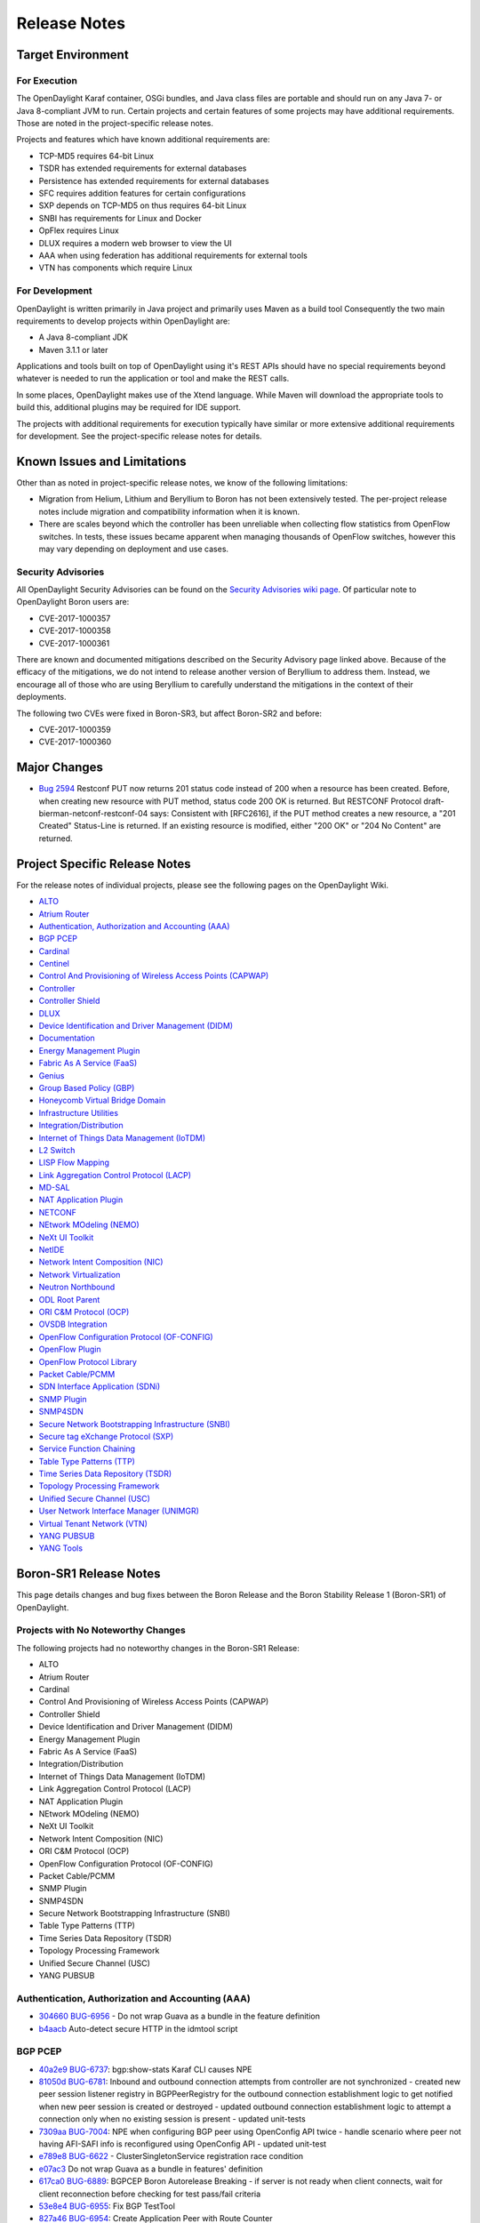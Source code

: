 *************
Release Notes
*************

Target Environment
==================

For Execution
-------------

The OpenDaylight Karaf container, OSGi bundles, and Java class files
are portable and should run on any Java 7- or Java 8-compliant JVM to
run. Certain projects and certain features of some projects may have
additional requirements. Those are noted in the project-specific
release notes.

Projects and features which have known additional requirements are:

* TCP-MD5 requires 64-bit Linux
* TSDR has extended requirements for external databases
* Persistence has extended requirements for external databases
* SFC requires addition features for certain configurations
* SXP depends on TCP-MD5 on thus requires 64-bit Linux
* SNBI has requirements for Linux and Docker
* OpFlex requires Linux
* DLUX requires a modern web browser to view the UI
* AAA when using federation has additional requirements for external tools
* VTN has components which require Linux

For Development
---------------

OpenDaylight is written primarily in Java project and primarily uses
Maven as a build tool Consequently the two main requirements to develop
projects within OpenDaylight are:

* A Java 8-compliant JDK
* Maven 3.1.1 or later

Applications and tools built on top of OpenDaylight using it's REST
APIs should have no special requirements beyond whatever is needed to
run the application or tool and make the REST calls.

In some places, OpenDaylight makes use of the Xtend language. While
Maven will download the appropriate tools to build this, additional
plugins may be required for IDE support.

The projects with additional requirements for execution typically have
similar or more extensive additional requirements for development. See
the project-specific release notes for details.

Known Issues and Limitations
============================

Other than as noted in project-specific release notes, we know of the
following limitations:

* Migration from Helium, Lithium and Beryllium to Boron has not been
  extensively tested. The per-project release notes include migration and
  compatibility information when it is known.
* There are scales beyond which the controller has been unreliable when
  collecting flow statistics from OpenFlow switches. In tests, these
  issues became apparent when managing thousands of OpenFlow
  switches, however this may vary depending on deployment and use cases.

Security Advisories
-------------------

All OpenDaylight Security Advisories can be found on the `Security Advisories
wiki page <https://wiki.opendaylight.org/view/Security:Advisories>`_. Of
particular note to OpenDaylight Boron users are:

* CVE-2017-1000357
* CVE-2017-1000358
* CVE-2017-1000361

There are known and documented mitigations described on the Security Advisory
page linked above. Because of the efficacy of the mitigations, we do not intend
to release another version of Beryllium to address them. Instead, we encourage
all of those who are using Beryllium to carefully understand the mitigations in
the context of their deployments.

The following two CVEs were fixed in Boron-SR3, but affect Boron-SR2 and
before:

* CVE-2017-1000359
* CVE-2017-1000360

Major Changes
=============

* `Bug 2594 <https://bugs.opendaylight.org/show_bug.cgi?id=2594>`_
  Restconf PUT now returns 201 status code instead of 200 when a resource has been created.
  Before, when creating new resource with PUT method, status code 200 OK is returned.
  But RESTCONF Protocol draft-bierman-netconf-restconf-04 says:
  Consistent with [RFC2616], if the PUT method creates a new resource,
  a "201 Created" Status-Line is returned.  If an existing resource is
  modified, either "200 OK" or "204 No Content" are returned.

.. _proj_rel_notes:

Project Specific Release Notes
==============================

For the release notes of individual projects, please see the following pages on the OpenDaylight Wiki.

* `ALTO <https://wiki.opendaylight.org/view/ALTO:Boron:Release_Notes>`_
* `Atrium Router <https://wiki.opendaylight.org/view/Atrium:Boron_Release_Notes>`_
* `Authentication, Authorization and Accounting (AAA) <https://wiki.opendaylight.org/view/AAA:Boron:Release_Notes>`_
* `BGP PCEP <https://wiki.opendaylight.org/view/BGP_LS_PCEP:Boron_Release_Notes>`_
* `Cardinal <https://wiki.opendaylight.org/view/Cardinal:Boron:Release_Notes>`_
* `Centinel <https://wiki.opendaylight.org/view/Centinel:Boron:Release_Notes>`_
* `Control And Provisioning of Wireless Access Points (CAPWAP) <https://wiki.opendaylight.org/view/CAPWAP:Boron:Release_Notes>`_
* `Controller <https://wiki.opendaylight.org/view/OpenDaylight_Controller:Boron:Release_Notes>`_
* `Controller Shield <https://wiki.opendaylight.org/view/Controller_Shield:Boron_Release_Notes>`_
* `DLUX <https://wiki.opendaylight.org/view/OpenDaylight_DLUX:Boron:Release_Notes>`_
* `Device Identification and Driver Management (DIDM) <https://wiki.opendaylight.org/view/DIDM:_Boron_Release_Notes>`_
* `Documentation <https://wiki.opendaylight.org/view/Documentation/Boron/Release_Notes>`_
* `Energy Management Plugin <https://wiki.opendaylight.org/view/Eman:Boron_Release_Notes>`_
* `Fabric As A Service (FaaS) <https://wiki.opendaylight.org/view/FaaS:Boron_Release_Notes>`_
* `Genius <https://wiki.opendaylight.org/view/Genius:Boron:Release_Note>`_
* `Group Based Policy (GBP) <https://wiki.opendaylight.org/view/Group_Based_Policy_(GBP)/Releases/Boron/Release_review>`_
* `Honeycomb Virtual Bridge Domain <https://wiki.opendaylight.org/view/Honeycomb/vbd:Boron:Release_Notes>`_
* `Infrastructure Utilities <https://wiki.opendaylight.org/view/Infrastructure_Utilities:BoronReleaseNotes>`_
* `Integration/Distribution <https://wiki.opendaylight.org/view/Integration/Distribution/Boron_Release_Notes>`_
* `Internet of Things Data Management (IoTDM) <https://wiki.opendaylight.org/view/Iotdm:Boron_Release_Notes>`_
* `L2 Switch <https://wiki.opendaylight.org/view/L2_Switch:Boron:Release_Notes>`_
* `LISP Flow Mapping <https://wiki.opendaylight.org/view/OpenDaylight_Lisp_Flow_Mapping:Boron_Release_Notes>`_
* `Link Aggregation Control Protocol (LACP) <https://wiki.opendaylight.org/view/LACP:Release_Notes>`_
* `MD-SAL <https://wiki.opendaylight.org/view/MD-SAL:Boron:Release_Notes>`_
* `NAT Application Plugin <https://wiki.opendaylight.org/view/NATApp_Plugin:Boron_Release_Notes>`_
* `NETCONF <https://wiki.opendaylight.org/view/NETCONF:Boron:Release_Notes>`_
* `NEtwork MOdeling (NEMO) <https://wiki.opendaylight.org/view/NEMO:Boron:Release_Notes>`_
* `NeXt UI Toolkit <https://wiki.opendaylight.org/view/NeXt:Boron_Release_Notes>`_
* `NetIDE <https://wiki.opendaylight.org/view/NetIDE:Boron_Release_Notes>`_
* `Network Intent Composition (NIC) <https://wiki.opendaylight.org/view/Network_Intent_Composition:Boron:Release_Notes>`_
* `Network Virtualization <https://wiki.opendaylight.org/view/NetVirt:Boron_Release_Notes>`_
* `Neutron Northbound <https://wiki.opendaylight.org/view/NeutronNorthbound:Boron:Release_Notes>`_
* `ODL Root Parent <https://wiki.opendaylight.org/view/ODL_Parent:Boron:Release_Notes>`_
* `ORI C&M Protocol (OCP) <https://wiki.opendaylight.org/view/OCP_Plugin:Boron_Release_Notes>`_
* `OVSDB Integration <https://wiki.opendaylight.org/view/OpenDaylight_OVSDB:Boron_Release_Notes>`_
* `OpenFlow Configuration Protocol (OF-CONFIG) <https://wiki.opendaylight.org/view/OF-CONFIG:Boron:Release_Notes>`_
* `OpenFlow Plugin <https://wiki.opendaylight.org/view/OpenDaylight_OpenFlow_Plugin:Boron_Release_Notes>`_
* `OpenFlow Protocol Library <https://wiki.opendaylight.org/view/Openflow_Protocol_Library:Release_Notes:Boron_Release_Notes>`_
* `Packet Cable/PCMM <https://wiki.opendaylight.org/view/PacketCablePCMM:BoronReleaseNotes>`_
* `SDN Interface Application (SDNi) <https://wiki.opendaylight.org/view/ODL-SDNi:Boron_Release_Notes>`_
* `SNMP Plugin <https://wiki.opendaylight.org/view/SNMP_Plugin:Boron:Release_Notes>`_
* `SNMP4SDN <https://wiki.opendaylight.org/view/SNMP4SDN:Boron_Release_Note>`_
* `Secure Network Bootstrapping Infrastructure (SNBI) <https://wiki.opendaylight.org/view/SNBI_Boron_Release_Notes>`_
* `Secure tag eXchange Protocol (SXP) <https://wiki.opendaylight.org/view/SXP:Boron:Release_Notes>`_
* `Service Function Chaining <https://wiki.opendaylight.org/view/Service_Function_Chaining:Boron_Release_Notes>`_
* `Table Type Patterns (TTP) <https://wiki.opendaylight.org/view/Table_Type_Patterns/Boron/Release_Notes>`_
* `Time Series Data Repository (TSDR) <https://wiki.opendaylight.org/view/Boron_Release_Notes>`_
* `Topology Processing Framework <https://wiki.opendaylight.org/view/Topology_Processing_Framework:BORON_Release_Notes>`_
* `Unified Secure Channel (USC) <https://wiki.opendaylight.org/view/USC:Boron:Release_Notes>`_
* `User Network Interface Manager (UNIMGR) <https://wiki.opendaylight.org/view/Unimgr:BoronReleaseNotes>`_
* `Virtual Tenant Network (VTN) <https://wiki.opendaylight.org/view/VTN:Boron:Release_Notes>`_
* `YANG PUBSUB <https://wiki.opendaylight.org/view/YANG_PUBSUB:Boron:Release_Notes>`_
* `YANG Tools <https://wiki.opendaylight.org/view/YANG_Tools:Boron:Release_Notes>`_

Boron-SR1 Release Notes
=======================

This page details changes and bug fixes between the Boron Release and the Boron Stability Release 1 (Boron-SR1) of OpenDaylight.

Projects with No Noteworthy Changes
-----------------------------------

The following projects had no noteworthy changes in the Boron-SR1 Release:

* ALTO
* Atrium Router
* Cardinal
* Control And Provisioning of Wireless Access Points (CAPWAP)
* Controller Shield
* Device Identification and Driver Management (DIDM)
* Energy Management Plugin
* Fabric As A Service (FaaS)
* Integration/Distribution
* Internet of Things Data Management (IoTDM)
* Link Aggregation Control Protocol (LACP)
* NAT Application Plugin
* NEtwork MOdeling (NEMO)
* NeXt UI Toolkit
* Network Intent Composition (NIC)
* ORI C&M Protocol (OCP)
* OpenFlow Configuration Protocol (OF-CONFIG)
* Packet Cable/PCMM
* SNMP Plugin
* SNMP4SDN
* Secure Network Bootstrapping Infrastructure (SNBI)
* Table Type Patterns (TTP)
* Time Series Data Repository (TSDR)
* Topology Processing Framework
* Unified Secure Channel (USC)
* YANG PUBSUB

Authentication, Authorization and Accounting (AAA)
--------------------------------------------------
* `304660 <https://git.opendaylight.org/gerrit/#/q/304660c0f1a12840e3d524e31630fbc173b7d7b5>`_ `BUG-6956 <https://bugs.opendaylight.org/show_bug.cgi?id=6956>`_ - Do not wrap Guava as a bundle in the feature definition
* `b4aacb <https://git.opendaylight.org/gerrit/#/q/b4aacb937264f3cb172f817bf5c95b4ccc1fa3f0>`_ Auto-detect secure HTTP in the idmtool script

BGP PCEP
--------
* `40a2e9 <https://git.opendaylight.org/gerrit/#/q/40a2e9a540863b5bfefdd8d252dadf7e7a1ec741>`_ `BUG-6737 <https://bugs.opendaylight.org/show_bug.cgi?id=6737>`_: bgp:show-stats Karaf CLI causes NPE
* `81050d <https://git.opendaylight.org/gerrit/#/q/81050d598744b6d5fab63302f747c70ff03c366f>`_ `BUG-6781 <https://bugs.opendaylight.org/show_bug.cgi?id=6781>`_: Inbound and outbound connection attempts from controller are not synchronized - created new peer session listener registry in BGPPeerRegistry for the   outbound connection establishment logic to get notified when new peer   session is created or destroyed - updated outbound connection establishment logic to attempt a connection   only when no existing session is present - updated unit-tests
* `7309aa <https://git.opendaylight.org/gerrit/#/q/7309aa7129e23dda57754ce786a2f330ec914331>`_ `BUG-7004 <https://bugs.opendaylight.org/show_bug.cgi?id=7004>`_: NPE when configuring BGP peer using OpenConfig API twice - handle scenario where peer not having AFI-SAFI info is   reconfigured using OpenConfig API - updated unit-test
* `e789e8 <https://git.opendaylight.org/gerrit/#/q/e789e8f5d8e4038f36c59047a6d7bd12c09ed74d>`_ `BUG-6622 <https://bugs.opendaylight.org/show_bug.cgi?id=6622>`_ - ClusterSingletonService registration race condition
* `e07ac3 <https://git.opendaylight.org/gerrit/#/q/e07ac3381e49f1b90423bc11008a701df6da64ed>`_ Do not wrap Guava as a bundle in features' definition
* `617ca0 <https://git.opendaylight.org/gerrit/#/q/617ca03430bde5614118d514204a086a9300b1d1>`_ `BUG-6889 <https://bugs.opendaylight.org/show_bug.cgi?id=6889>`_: BGPCEP Boron Autorelease Breaking - if server is not ready when client connects, wait for client reconnection   before checking for test pass/fail criteria
* `53e8e4 <https://git.opendaylight.org/gerrit/#/q/53e8e4d827f2b053c9bdb62b2e20065b678e1551>`_ `BUG-6955 <https://bugs.opendaylight.org/show_bug.cgi?id=6955>`_: Fix BGP TestTool
* `827a46 <https://git.opendaylight.org/gerrit/#/q/827a46a5bb181dea5e922daf4c80ce870c2d0fcb>`_ `BUG-6954 <https://bugs.opendaylight.org/show_bug.cgi?id=6954>`_: Create Application Peer with Route Counter
* `67dcc4 <https://git.opendaylight.org/gerrit/#/q/67dcc42b8a142fbc92f8c57ace57825e673dbf6c>`_ `BUG-6809 <https://bugs.opendaylight.org/show_bug.cgi?id=6809>`_: PMSI attribute's mandatory leaves are always enforced
* `3093fa <https://git.opendaylight.org/gerrit/#/q/3093faf20d0b0a6c6ce1f71a81c47c286ba2e945>`_ `BUG-6257 <https://bugs.opendaylight.org/show_bug.cgi?id=6257>`_: Implement PMSI tunnel attribute handler
* `7b0516 <https://git.opendaylight.org/gerrit/#/q/7b051638579c0a389db9298bd506a4be0dee3252>`_ BUG6257 Add BGP attribute PMSI tunnel to the EVPN Yang
* `bf9d2b <https://git.opendaylight.org/gerrit/#/q/bf9d2ba0f80146b8ded3cc61c2472d89ade35f3d>`_ `BUG-6889 <https://bugs.opendaylight.org/show_bug.cgi?id=6889>`_: BGPCEP Boron Autorelease Breaking
* `873f97 <https://git.opendaylight.org/gerrit/#/q/873f97ea36179b6a33b523178b3b0a6d3e8f2b4b>`_ `BUG-6788 <https://bugs.opendaylight.org/show_bug.cgi?id=6788>`_: peer singleton service closed just after initialization
* `4fbc6b <https://git.opendaylight.org/gerrit/#/q/4fbc6bb2b9781884964677b99051f34304a251da>`_ `BUG-6811 <https://bugs.opendaylight.org/show_bug.cgi?id=6811>`_: wrong namespace for binding-codec-tree-factory
* `15baa0 <https://git.opendaylight.org/gerrit/#/q/15baa00f1cef45d2b6446d2aadab508429999349>`_ `BUG-6835 <https://bugs.opendaylight.org/show_bug.cgi?id=6835>`_: Missing "simple-routing-policy" knob in OpenConfig BGP Neighbor configuration
* `363448 <https://git.opendaylight.org/gerrit/#/q/363448e4603852a49cd925f3635602b061d930fc>`_ `BUG-6675 <https://bugs.opendaylight.org/show_bug.cgi?id=6675>`_: add missing cluster-id configuration knob
* `efe39b <https://git.opendaylight.org/gerrit/#/q/efe39b06d82622014aac14b769536113206b28a3>`_ `BUG-6616 <https://bugs.opendaylight.org/show_bug.cgi?id=6616>`_: BGP synchronization can happen after the session was closed
* `9f31c0 <https://git.opendaylight.org/gerrit/#/q/9f31c097e5311e2a194872f8c93d5d63ed2f1a30>`_ `BUG-6747 <https://bugs.opendaylight.org/show_bug.cgi?id=6747>`_: Race condition on peer connection
* `a55a84 <https://git.opendaylight.org/gerrit/#/q/a55a847b5353c4fab6d134e93e702ade7f65858d>`_ `BUG-6647 <https://bugs.opendaylight.org/show_bug.cgi?id=6647>`_ Increase code coverage and clean up IV
* `078654 <https://git.opendaylight.org/gerrit/#/q/078654f0e8a465021e1298216570e1c9828ccb77>`_ `BUG-6647 <https://bugs.opendaylight.org/show_bug.cgi?id=6647>`_ Increase code coverage and clean up III
* `adbc08 <https://git.opendaylight.org/gerrit/#/q/adbc08dcd74ca243edfb974738cf01b5edf70076>`_ `BUG-6734 <https://bugs.opendaylight.org/show_bug.cgi?id=6734>`_: Generate correct L3VPN route key
* `5b10d8 <https://git.opendaylight.org/gerrit/#/q/5b10d8a668342fefdad8c65437cd6ec7cce314c3>`_ `BUG-6799 <https://bugs.opendaylight.org/show_bug.cgi?id=6799>`_: IllegalAccessException on install bgp
* `9c40c9 <https://git.opendaylight.org/gerrit/#/q/9c40c9c560a5417c59fa67f6e7aafda7281af4db>`_ `BUG-6647 <https://bugs.opendaylight.org/show_bug.cgi?id=6647>`_ Increase code coverage and clean up II
* `c807b0 <https://git.opendaylight.org/gerrit/#/q/c807b0a218942fb394479bb09333257c740707d5>`_ `BUG-6647 <https://bugs.opendaylight.org/show_bug.cgi?id=6647>`_ Increase code coverage and clean up I
* `98fc76 <https://git.opendaylight.org/gerrit/#/q/98fc7676fa1adf68a13ca30351537a2676288788>`_ `BUG-6784 <https://bugs.opendaylight.org/show_bug.cgi?id=6784>`_ - Failed to fully assemble schema context for ..
* `a1b3b8 <https://git.opendaylight.org/gerrit/#/q/a1b3b896930c9b0c684d76ee983692fb2f37f930>`_ `BUG-6662 <https://bugs.opendaylight.org/show_bug.cgi?id=6662>`_: On connection reset by peer, sometimes re-connection attempt stops after HoldTimer expired error
* `63cd93 <https://git.opendaylight.org/gerrit/#/q/63cd933b76740bd76ed9120dc2a1a61f481939f1>`_ `BUG-4827 <https://bugs.opendaylight.org/show_bug.cgi?id=4827>`_ - BGP add-path unit tests
* `ef40e4 <https://git.opendaylight.org/gerrit/#/q/ef40e433159d5ff41b4d5b670bcf5cc730834d8a>`_ OpenConfig BGP more defensive
* `1a0e80 <https://git.opendaylight.org/gerrit/#/q/1a0e802ab3309d33f66d656958190adb56474947>`_ `BUG-6651 <https://bugs.opendaylight.org/show_bug.cgi?id=6651>`_:  Route Advertisement improvement

Centinel
--------
* `a1d4a7 <https://git.opendaylight.org/gerrit/#/q/a1d4a7a1a57bcec02a53812fb69771dcbe8c808e>`_ `BUG-7040 <https://bugs.opendaylight.org/show_bug.cgi?id=7040>`_ - Deploy centinel UI to Nexus

Controller
----------
* `c8356b <https://git.opendaylight.org/gerrit/#/q/c8356bd932505654871a03ab2ca3f45481c20692>`_ Do not wrap Guava as a bundle in features' definition
* `13c9db <https://git.opendaylight.org/gerrit/#/q/13c9db31d5985272a37d099b04cbfdde37b46948>`_ Configurable update-strategy for clusteredAppConfig
* `5ef954 <https://git.opendaylight.org/gerrit/#/q/5ef954d2526435636e6378accb477a595b4a7fd9>`_ `BUG-5700 <https://bugs.opendaylight.org/show_bug.cgi?id=5700>`_ - Backwards compatibility of sharding api's with old api's
* `e12c3c <https://git.opendaylight.org/gerrit/#/q/e12c3c9d369c6f04fbbf68dfdf11052c8e2bd9ab>`_ `BUG-6910 <https://bugs.opendaylight.org/show_bug.cgi?id=6910>`_: Fix anyxml node streaming
* `c5b1b3 <https://git.opendaylight.org/gerrit/#/q/c5b1b3f0851d8e56710d8e60384f6799e1b0a68b>`_ `BUG-6540 <https://bugs.opendaylight.org/show_bug.cgi?id=6540>`_: EOS - handle edge case with pruning pending owner change commits
* `7c89dc <https://git.opendaylight.org/gerrit/#/q/7c89dcd01fdbdcc6d784b55230123f890e4b6146>`_ DataBrokerTestModule: use AbstractDataBrokerTest without inheritance
* `87cdec <https://git.opendaylight.org/gerrit/#/q/87cdecd4b8a1ca5a1d111701822d7dbb0760f106>`_ `BUG-5280 <https://bugs.opendaylight.org/show_bug.cgi?id=5280>`_: expose backing client actor reference
* `35dbc0 <https://git.opendaylight.org/gerrit/#/q/35dbc0f7940cb35aa10ac1f392abb8ff8f75c08c>`_ `BUG-5280 <https://bugs.opendaylight.org/show_bug.cgi?id=5280>`_: make EmptyQueue public
* `f6d208 <https://git.opendaylight.org/gerrit/#/q/f6d208dc56bdd615a5894bab4dcb1bfe01412c60>`_ `BUG-5280 <https://bugs.opendaylight.org/show_bug.cgi?id=5280>`_: fix a few warnings
* `d82a58 <https://git.opendaylight.org/gerrit/#/q/d82a580cc10c67767326023c35757895cde1a3ab>`_ `BUG-5280 <https://bugs.opendaylight.org/show_bug.cgi?id=5280>`_: add ExplicitAsk utility class
* `c2964f <https://git.opendaylight.org/gerrit/#/q/c2964fb0b40d6a06b4723008e89509b117acf98c>`_ `BUG-5280 <https://bugs.opendaylight.org/show_bug.cgi?id=5280>`_: Create AbstractProxyHistory class
* `44d363 <https://git.opendaylight.org/gerrit/#/q/44d363664f580998dbec730232c6f734c0ceaf0d>`_ `BUG-5280 <https://bugs.opendaylight.org/show_bug.cgi?id=5280>`_: move proxy instantiation to AbstractClientHistory
* `ee7e56 <https://git.opendaylight.org/gerrit/#/q/ee7e56a14d93d70f232ebbf640769c93691ddf80>`_ `BUG-5280 <https://bugs.opendaylight.org/show_bug.cgi?id=5280>`_: separate request sequence and transmit sequence
* `6e2480 <https://git.opendaylight.org/gerrit/#/q/6e24804afba563d2a3f501f092b5cff37170c45d>`_ `BUG-5280 <https://bugs.opendaylight.org/show_bug.cgi?id=5280>`_: split out cds akka client substrate
* `e70b8f <https://git.opendaylight.org/gerrit/#/q/e70b8fb7b35ef4b94cbcbe0523db44eca8b8d2df>`_ Move MessageTrackerTest
* `081550 <https://git.opendaylight.org/gerrit/#/q/081550a518548a077dd6542d95b82796272ac093>`_ `BUG-5280 <https://bugs.opendaylight.org/show_bug.cgi?id=5280>`_: add maxMessages field to ConnectClientSuccess
* `d833b7 <https://git.opendaylight.org/gerrit/#/q/d833b7bcd1300cae765fbb952a67d499a76d76d4>`_ `BUG-5280 <https://bugs.opendaylight.org/show_bug.cgi?id=5280>`_: add FrontendMetadata
* `cc9e36 <https://git.opendaylight.org/gerrit/#/q/cc9e36025f69fd006c117b169f0f40c1a751a1f6>`_ `BUG-6540 <https://bugs.opendaylight.org/show_bug.cgi?id=6540>`_: EOS - Prune pending owner change commits on leader change
* `692916 <https://git.opendaylight.org/gerrit/#/q/69291624b6dbfedd126e9caff2bf2806f88e9dd8>`_ `BUG-6540 <https://bugs.opendaylight.org/show_bug.cgi?id=6540>`_: Fix journal issues on leader changes
* `82f5b4 <https://git.opendaylight.org/gerrit/#/q/82f5b445c9a7ca309baf269d0ae3598ad7ae9a48>`_ `BUG-6540 <https://bugs.opendaylight.org/show_bug.cgi?id=6540>`_: Move LeaderInstallSnapshotState to FollowerLogInformation
* `12c069 <https://git.opendaylight.org/gerrit/#/q/12c069ad709b2c70cb8fb2f8b4544c4ef19b2c10>`_ `BUG-6540 <https://bugs.opendaylight.org/show_bug.cgi?id=6540>`_: Refactor FollowerToSnapshot to its own class
* `54d6e3 <https://git.opendaylight.org/gerrit/#/q/54d6e3cbf243e6e8f3928a269af5f4bca6641237>`_ Fix relativePaths for mdsal-it-parent under controller

DLUX
----
* `771965 <https://git.opendaylight.org/gerrit/#/q/7719655c78be37258edd1de2ebaf25077858f22e>`_ `BUG-6956 <https://bugs.opendaylight.org/show_bug.cgi?id=6956>`_ - Do not wrap Guava as a bundle in the feature definition

Documentation
-------------
* `ce7361 <https://git.opendaylight.org/gerrit/#/q/ce7361ed4c73cf079d5f04c045607025f377da8f>`_ Update requirements for Tox
* `5f1abe <https://git.opendaylight.org/gerrit/#/q/5f1abe641f1289fd4719d9625ad3b6f5b25da242>`_ BGP user guide reworked
* `2449ff <https://git.opendaylight.org/gerrit/#/q/2449fff03897865ac08457bd98f67f59b60b12f9>`_ Add warning about RtD not cleaning up between runs
* `ce5b0b <https://git.opendaylight.org/gerrit/#/q/ce5b0be0623a89879fa9772983f711f7569cf842>`_ Replace supported admonitions with rst directives
* `d39f1b <https://git.opendaylight.org/gerrit/#/q/d39f1bc9a85f4b488ac5d10f245d543ba0393e6e>`_ Note that nested formatting isn't supported
* `1364a2 <https://git.opendaylight.org/gerrit/#/q/1364a2e880185c841032328dfbb7ca8e458c8aa9>`_ Fix two typos
* `0c45de <https://git.opendaylight.org/gerrit/#/q/0c45deb348ebe8646adba94fe05c0fbdc6107945>`_ Update PacketCable User-Guide
* `8ce9c9 <https://git.opendaylight.org/gerrit/#/q/8ce9c98f45ad28344c48e37b1ad8259013ecfbb4>`_ Update Unimgr Documentation for Boron Release
* `2347d5 <https://git.opendaylight.org/gerrit/#/q/2347d50199e76e114c59d3b65aa99d2e3ca42ac7>`_ Remove non-participating project's features from Boron docs
* `ca9eb6 <https://git.opendaylight.org/gerrit/#/q/ca9eb6b51f870734978ff7c18edcbc493a909ee8>`_ Change image to figure
* `d036d7 <https://git.opendaylight.org/gerrit/#/q/d036d7d0b2738dafc5af00b118aa42a96bbc393d>`_ Fix sphinx warnings (and some formatting)
* `8fbdde <https://git.opendaylight.org/gerrit/#/q/8fbdde79c4996e8fe100520a2d6029f6646c1fdf>`_ Update tutorial to use OOR instead of LISP
* `668436 <https://git.opendaylight.org/gerrit/#/q/668436c261bca1fb66e5db225b0dd3bb32b549b2>`_ Add documentation for SalFlatBatchService in OFP
* `648a06 <https://git.opendaylight.org/gerrit/#/q/648a063cbf0177f11eaddff8f02c8adaf36220f7>`_ Update tutorial docs to replace add mapping RPCs with RESTCONF calls

Genius
------
* `cecdfc <https://git.opendaylight.org/gerrit/#/q/cecdfca33a60e5b61a70d08b252409e277607959>`_ `BUG-6765 <https://bugs.opendaylight.org/show_bug.cgi?id=6765>`_: Overriding in_port in table0 with Zero value
* `2f201d <https://git.opendaylight.org/gerrit/#/q/2f201db79f427f25220f01b31f904270a653b30c>`_ Fixes for IT base
* `eb07cb <https://git.opendaylight.org/gerrit/#/q/eb07cbadaed370673e1f6ddb15919b0a2fe869f2>`_ Add pom for commons
* `d10198 <https://git.opendaylight.org/gerrit/#/q/d101988057a9820580481111dfce1cdb33f2d11d>`_ `BUG-6278 <https://bugs.opendaylight.org/show_bug.cgi?id=6278>`_: Switch to use odlparent's karaf-parent
* `ec321a <https://git.opendaylight.org/gerrit/#/q/ec321a46ba1c7c2c91c8139dd66a14663d989c36>`_ IdManager Performance Improvements
* `f5be80 <https://git.opendaylight.org/gerrit/#/q/f5be800d8e4638e47ff558ec73a2b7cf51d194e0>`_ Enhancements to improve DJC transaction retry mechanisms
* `e49433 <https://git.opendaylight.org/gerrit/#/q/e49433123811bf6acd6ed19e910ad6965c6650dd>`_ Upstreaming ITM cache impl and monitoring bug fix
* `bb9f02 <https://git.opendaylight.org/gerrit/#/q/bb9f027aa2931363d210ee726e5b728c16acb7b2>`_ ODL `BUG-6095 <https://bugs.opendaylight.org/show_bug.cgi?id=6095>`_, bundle:diag failing for ITM bundle. UT:- RemoveExternalEndpoint is pointing to a vpnservice package which is causing the issue, Started the Karaf and checked the bundle status and diag. coming up jjst fine.
* `b16704 <https://git.opendaylight.org/gerrit/#/q/b167043c23bf5956f438354e2a152b058e9dd561>`_ Make local variables creation and assignment in a single statement. Some other minor formatting (removing commented code, etc.)
* `8be9b2 <https://git.opendaylight.org/gerrit/#/q/8be9b26a2c4d0f7c784b6b61984daf6fbb9f9d1c>`_ Checkstyle and formatting.
* `d76bde <https://git.opendaylight.org/gerrit/#/q/d76bde80e480fb1859b5d21f514a9c32a20e1dcf>`_ `BUG-6786 <https://bugs.opendaylight.org/show_bug.cgi?id=6786>`_:  L3VPN is not honoring VTEP add or delete in operational cloud
* `1826f3 <https://git.opendaylight.org/gerrit/#/q/1826f3e230c3b93f5ef73dc7675446ed784b8e4e>`_ `BUG-6726 <https://bugs.opendaylight.org/show_bug.cgi?id=6726>`_ : Loss of traffic during ODL Cluster reboot
* `08b545 <https://git.opendaylight.org/gerrit/#/q/08b5457ca3dd1cdb418bfdf1241e74a12dca5396>`_ Arp cache feature changes
* `9e74d4 <https://git.opendaylight.org/gerrit/#/q/9e74d40018480660756213326dc3de74645dbddd>`_ `BUG-6776 <https://bugs.opendaylight.org/show_bug.cgi?id=6776>`_ - Bad instructions returned by genius RPC
* `c977fb <https://git.opendaylight.org/gerrit/#/q/c977fb06abba134690e7743affa572d6a0a2eaf6>`_ Intro. new TestIMdsalApiManager implements IMdsalApiManager
* `46b8e6 <https://git.opendaylight.org/gerrit/#/q/46b8e6115f5db8d7f703df549c3f7a487d159e6f>`_ Adding the Add/Remove ExternalEndpoint commands.
* `42e57e <https://git.opendaylight.org/gerrit/#/q/42e57e0c8c0cd62652449b9bf45b6f453d6c6e86>`_ `BUG-6838 <https://bugs.opendaylight.org/show_bug.cgi?id=6838>`_: Retry Mechanism for Batched Transaction
* `3aac36 <https://git.opendaylight.org/gerrit/#/q/3aac3630e06fa436ed0fa40bbdad57eda960ed4f>`_ `BUG-6642 <https://bugs.opendaylight.org/show_bug.cgi?id=6642>`_ - Improvising Batching code
* `8bdc93 <https://git.opendaylight.org/gerrit/#/q/8bdc9348cc8f389d717488ddca2efd7073cd984b>`_ Implement an action type nx_load_in_port
* `14e9d6 <https://git.opendaylight.org/gerrit/#/q/14e9d67cafa3fe7399f12b186999f4386f2cea9f>`_ Fixing overflow in long-to-IPv4 address conversion
* `c547a9 <https://git.opendaylight.org/gerrit/#/q/c547a95ca9218f59a1d409041448c09bd9eaf151>`_ Replace some collection.size() > 0 for !collection.isEmpty() to improve readability. Some other minor changes.
* `338db8 <https://git.opendaylight.org/gerrit/#/q/338db8d696ccbdeaf61d95b78ea85da61b5a3be3>`_ Add SFC relevant service binding constants
* `3c1775 <https://git.opendaylight.org/gerrit/#/q/3c1775e3fe078bc949084ca71c35cdc9a4a84624>`_ Add JavaDoc to AsyncDataTreeChangeListenerBase init() re. @PostConstruct
* `5c8895 <https://git.opendaylight.org/gerrit/#/q/5c8895e60a5bde5827a1e8341ff8b33f52915195>`_ Add support to the ITM to create Transport Zones with different UDP:   VxLAN: default port   VxLAN-GPE: 4880
* `9c5d78 <https://git.opendaylight.org/gerrit/#/q/9c5d782b2b1f38d84a980a6f8f8baa3b2a77519d>`_ Improved error message for jobs
* `a36863 <https://git.opendaylight.org/gerrit/#/q/a36863288d7d3b071104453930477bbb2c5f2ce3>`_ Add fcapsapplication-impl XML config to features/pom.xml
* `f18f59 <https://git.opendaylight.org/gerrit/#/q/f18f5900625f8638a0bc7330d6f3801c3a06de9c>`_ AsyncDataTreeChangeListenerBase @PreDestroy close() for easier DI
* `2e8028 <https://git.opendaylight.org/gerrit/#/q/2e8028972b25fb5abdbf6e7efb74a31e7651f9bc>`_ NPE in InterfaceTopologyStateListener
* `631a2e <https://git.opendaylight.org/gerrit/#/q/631a2e2aea9dab1d95fea0ec4bbda770ad4518d8>`_ Reverting Overriding in_port in table0 with Zero value
* `eddde4 <https://git.opendaylight.org/gerrit/#/q/eddde4c272565b251d3c5bceb4693ea071cf3c70>`_ Implement action types required for ping responder
* `749c4b <https://git.opendaylight.org/gerrit/#/q/749c4b2ada02e5a1696770e3e98d3b3fe28c7092>`_ Performs a residual cleanup of ElanPseudoPort flows
* `20d32c <https://git.opendaylight.org/gerrit/#/q/20d32cb01df74966f5b1a2b4c3ffdb3e44e98ed1>`_ `BUG-6765 <https://bugs.opendaylight.org/show_bug.cgi?id=6765>`_ : Overriding in_port in table0 with Zero value
* `b7834a <https://git.opendaylight.org/gerrit/#/q/b7834a3bda67bffce27de803a50b5495bedcd891>`_ `BUG-6748 <https://bugs.opendaylight.org/show_bug.cgi?id=6748>`_: Added support for match on nxm_reg5
* `d9fbcb <https://git.opendaylight.org/gerrit/#/q/d9fbcb92b02215b5e2659058e571d2b014a936cd>`_ VM Migration: Flows not programmed in new DPN
* `6bd6b9 <https://git.opendaylight.org/gerrit/#/q/6bd6b94a9d6b222fe0c2288f7f9cf68f94001a11>`_ Arp cache feature changes
* `3e0a4e <https://git.opendaylight.org/gerrit/#/q/3e0a4e9baf65ec39ce95d310fee66490f9c062df>`_ `BUG-6689 <https://bugs.opendaylight.org/show_bug.cgi?id=6689>`_ - long delays between vm boot and flow installation
* `a45578 <https://git.opendaylight.org/gerrit/#/q/a455789b710b63ce73dac9b8f9127182df762a4d>`_ Add VxLAN-GPE to the interface types list handled by the IFM
* `0b877b <https://git.opendaylight.org/gerrit/#/q/0b877b6cd84fd2cbbd2bc3cf48eeec8c76407c3f>`_ `BUG-6493 <https://bugs.opendaylight.org/show_bug.cgi?id=6493>`_ - Interface-Manager performance optimizations
* `de231c <https://git.opendaylight.org/gerrit/#/q/de231cc52684710939239bd490b3d73a1836da51>`_ `BUG-6557 <https://bugs.opendaylight.org/show_bug.cgi?id=6557>`_ : NPE thrown during Interface-mgr RPCs call
* `01704e <https://git.opendaylight.org/gerrit/#/q/01704e8413aad5626cb5d988382024de257241d5>`_ `BUG-6610 <https://bugs.opendaylight.org/show_bug.cgi?id=6610>`_ Moving ACL service as highest among all the services.

Group Based Policy (GBP)
------------------------
* `6e665c <https://git.opendaylight.org/gerrit/#/q/6e665c0ddcf207ac558008e1d3891ace7f85eb21>`_ `BUG-6953 <https://bugs.opendaylight.org/show_bug.cgi?id=6953>`_: fix renderer-node overwriting
* `375d4c <https://git.opendaylight.org/gerrit/#/q/375d4c013b1db48cc1f5db63a4482c608f02e981>`_ Increasing coverage on faas-renderer
* `334cef <https://git.opendaylight.org/gerrit/#/q/334cefff590c0f8e102a2d14c3117bef492c5566>`_ introducing vpp-demo
* `ca2892 <https://git.opendaylight.org/gerrit/#/q/ca2892a641585f98cd31e9507e6b9260fa8244d9>`_ Improved GBP-VBD communication process
* `dfe97d <https://git.opendaylight.org/gerrit/#/q/dfe97dfd48667a052b36a8a6a81379f172440496>`_ `BUG-6858 <https://bugs.opendaylight.org/show_bug.cgi?id=6858>`_: adapt to ise api, fix sgt-generator
* `ebba85 <https://git.opendaylight.org/gerrit/#/q/ebba85849d74d3438500bebc5be84ad6cb8665ad>`_ `BUG-6858 <https://bugs.opendaylight.org/show_bug.cgi?id=6858>`_: adapt to ise api, fix NPE in listener when missing masterDB
* `27a291 <https://git.opendaylight.org/gerrit/#/q/27a291d46621e5763e9e38986cc2ac858e4e1fb1>`_ `BUG-6858 <https://bugs.opendaylight.org/show_bug.cgi?id=6858>`_: adapt to ise api, wire harvestAll to template-provider
* `4adb23 <https://git.opendaylight.org/gerrit/#/q/4adb237ca9080a70c76f996fcefcbba2c3677124>`_ `BUG-6858 <https://bugs.opendaylight.org/show_bug.cgi?id=6858>`_: adapt to ise api, change lookup from ise
* `91afd6 <https://git.opendaylight.org/gerrit/#/q/91afd65cfa15ac78b3243d7e9e9dda85a3ac1850>`_ `BUG-6858 <https://bugs.opendaylight.org/show_bug.cgi?id=6858>`_: adapt to ise api, simultaneous queries
* `e19aad <https://git.opendaylight.org/gerrit/#/q/e19aad7a9fa8d4dacfd01c42029e09b0c1ed93bd>`_ `BUG-6650 <https://bugs.opendaylight.org/show_bug.cgi?id=6650>`_: ep-ip/sgt, bump sxp dep.version to SR1
* `ce403c <https://git.opendaylight.org/gerrit/#/q/ce403cb4a1eecdcc65c15f6cdd6973e828dc5e72>`_ `BUG-6650 <https://bugs.opendaylight.org/show_bug.cgi?id=6650>`_: ep-ip/sgt, remove sxp-mapper
* `36336d <https://git.opendaylight.org/gerrit/#/q/36336d2b176dc6ed23170f5771b72f4f43d6a861>`_ `BUG-6650 <https://bugs.opendaylight.org/show_bug.cgi?id=6650>`_: ep-ip/sgt, update/rename models and yangs for sxp-ise-adapter
* `ed1db1 <https://git.opendaylight.org/gerrit/#/q/ed1db1fa56f6dfc88d1c390ffb8c63b2cdc2f5a8>`_ `BUG-6650 <https://bugs.opendaylight.org/show_bug.cgi?id=6650>`_: ep-ip/sgt, propose sxp-generator
* `7f9c8a <https://git.opendaylight.org/gerrit/#/q/7f9c8ab38339cfb126e49982d29d8d6366416f20>`_ `BUG-6650 <https://bugs.opendaylight.org/show_bug.cgi?id=6650>`_: ep-ip/sgt, implement and wire template provider
* `0a5a00 <https://git.opendaylight.org/gerrit/#/q/0a5a0040ac71d4ef087c7a3d174f7edc19f7b1d8>`_ `BUG-6650 <https://bugs.opendaylight.org/show_bug.cgi?id=6650>`_: ep-ip/sgt, prepare removal of deprecated sxp-mapper
* `82d300 <https://git.opendaylight.org/gerrit/#/q/82d3007c73f367e36b0833a9e650f0df17c8bbfd>`_ `BUG-6650 <https://bugs.opendaylight.org/show_bug.cgi?id=6650>`_: ep-ip/sgt, propose initial template provider api
* `152d62 <https://git.opendaylight.org/gerrit/#/q/152d62feaad519d59d544d7e53282bf6a5a9a4d3>`_ `BUG-6650 <https://bugs.opendaylight.org/show_bug.cgi?id=6650>`_: ep-ip/sgt, rename groupbasedpolicy-ise-adapter to sxp-ise-adapter
* `68133e <https://git.opendaylight.org/gerrit/#/q/68133ec166f262b2642472dd3f69a5ef58d9159b>`_ `BUG-6650 <https://bugs.opendaylight.org/show_bug.cgi?id=6650>`_: ep-ip/sgt, move groupbasedpolicy-ise-adapter into sxp-integration
* `e97dcf <https://git.opendaylight.org/gerrit/#/q/e97dcf9add5c5738035b28d970a7bb937be5f8c1>`_ `BUG-6650 <https://bugs.opendaylight.org/show_bug.cgi?id=6650>`_: ep-sgt/ip, propose initial sxp-ep-provider
* `508454 <https://git.opendaylight.org/gerrit/#/q/50845497a7e831c9937430fcc4108956fcfe308a>`_ [ios-xe-renderer] Increases coverage for PolicyWriterUtil
* `8d1960 <https://git.opendaylight.org/gerrit/#/q/8d1960b69d5f07c3ad7d98e913e973f39fedf3f2>`_ `BUG-6743 <https://bugs.opendaylight.org/show_bug.cgi?id=6743>`_ switch to clustered data listener
* `eeeec5 <https://git.opendaylight.org/gerrit/#/q/eeeec5dd858f40e6510fbe18f5f0697e17d71748>`_ `BUG-6743 <https://bugs.opendaylight.org/show_bug.cgi?id=6743>`_: Service group identifier set for neutron-vpp-mapper and vpp-renderer

Honeycomb Virtual Bridge Domain
-------------------------------
* `f92940 <https://git.opendaylight.org/gerrit/#/q/f9294072cb725204d9fb02a04f08b1e9f4c87be0>`_ Reference to DataBroker added into VBD blueprint/instance
* `2b7628 <https://git.opendaylight.org/gerrit/#/q/2b7628baf0266930fd7f059b5a2e42d572a831a8>`_ Added current status about bridge domain processing
* `c323d9 <https://git.opendaylight.org/gerrit/#/q/c323d9a414e48105c3d56adf20a3c49669839381>`_ added support for blueprint and ClusterSingletonService

Infrastructure Utilities
------------------------
* `58ca84 <https://git.opendaylight.org/gerrit/#/q/58ca8489e3c0a1cd81aa9c0bb1dcebf3a87f4245>`_ Remove SingletonWithLifecycle, because @Singleton is not inherited
* `6c5388 <https://git.opendaylight.org/gerrit/#/q/6c5388190af66d52eb625c7f28e2d4253ebb3c46>`_ Fix broken build
* `b14251 <https://git.opendaylight.org/gerrit/#/q/b14251606b1e965c4635a66c94ae2cedaaf288de>`_ @Inject convenience helper (org.opendaylight.infrautils.inject)

L2 Switch
---------
* `29f52d <https://git.opendaylight.org/gerrit/#/q/29f52d8738546efdeffb63a8baaac641c0777253>`_ `BUG-6655 <https://bugs.opendaylight.org/show_bug.cgi?id=6655>`_ - arphandler unable to flood arp packet
* `0aea1f <https://git.opendaylight.org/gerrit/#/q/0aea1fc4d1df3b0343e080af8ec71ae94cf1ff3a>`_ Using incremental numbers for initial flow can easily conflict with the flows installed through config data store. To make a simple fix, this patch adds L2switch prefix with the incremental flow-id
* `430922 <https://git.opendaylight.org/gerrit/#/q/430922440525ec5019c289235f3be29110f25efe>`_ `BUG-6278 <https://bugs.opendaylight.org/show_bug.cgi?id=6278>`_: Switch to use odlparent's karaf-parent

LISP Flow Mapping
-----------------
* `9d63b2 <https://git.opendaylight.org/gerrit/#/q/9d63b25fa5d0c97532a892270d254ce4a6203d17>`_ `BUG-7035 <https://bugs.opendaylight.org/show_bug.cgi?id=7035>`_: Fix race condition in HashMapDbTest
* `e56d74 <https://git.opendaylight.org/gerrit/#/q/e56d747fcfb933cb1fc87b208f230a7dac6648d3>`_ `BUG-5047 <https://bugs.opendaylight.org/show_bug.cgi?id=5047>`_: Use Netty Epoll in SB when available
* `6bd3b1 <https://git.opendaylight.org/gerrit/#/q/6bd3b168e05bd031ff5cd9b640a9a30953f0f663>`_ JUnit Test - RadixTrie test with random IPs.
* `95a77d <https://git.opendaylight.org/gerrit/#/q/95a77d1bf375ed0e1b383593eecf1bf7e3cc3493>`_ `BUG-6925 <https://bugs.opendaylight.org/show_bug.cgi?id=6925>`_: Fix NPE in SimpleMapCache
* `387553 <https://git.opendaylight.org/gerrit/#/q/3875534af84ec2b79e589fbca66302ec48fdf7b7>`_ `BUG-6782 <https://bugs.opendaylight.org/show_bug.cgi?id=6782>`_: Fix parent insertions for empty children
* `31ef90 <https://git.opendaylight.org/gerrit/#/q/31ef9000bc59bf906d39b313b671faa011220ba9>`_ Add RadixTrie parent insertion unit test
* `2a6b14 <https://git.opendaylight.org/gerrit/#/q/2a6b14b2bfd1df661346740ac412122e91936f7f>`_ `BUG-6782 <https://bugs.opendaylight.org/show_bug.cgi?id=6782>`_: Fix RadixTrie parent insertions
* `d95b1b <https://git.opendaylight.org/gerrit/#/q/d95b1bb94a67790d3d62765c69769a6a6265c82b>`_ `BUG-6759 <https://bugs.opendaylight.org/show_bug.cgi?id=6759>`_: Fix NPE when request for expired mapping
* `0e94ae <https://git.opendaylight.org/gerrit/#/q/0e94aee5a0e3bab17e4d102d974084f6d6e0db6c>`_ `BUG-6754 <https://bugs.opendaylight.org/show_bug.cgi?id=6754>`_: Add serializer for IPv6 prefix SimpleAddress
* `8d605d <https://git.opendaylight.org/gerrit/#/q/8d605db7c8710066d6d26c3cd33843ec0c5844c5>`_ Add OOR conf files in tutorial
* `238406 <https://git.opendaylight.org/gerrit/#/q/2384066cb283579e3f61eb8ea1e4a460d68ee3c1>`_ Fix RESTCONF collection for delete IPv4 Key call.

MD-SAL
------
* `67197e <https://git.opendaylight.org/gerrit/#/q/67197eaaa42b6501917e0dfa59e815bc6994b2a9>`_ `BUG-7009 <https://bugs.opendaylight.org/show_bug.cgi?id=7009>`_: fix invalid model
* `999641 <https://git.opendaylight.org/gerrit/#/q/9996417cb9569e39e2aed4a82a9b69a2fc9ab583>`_ Remove augmentableToAugmentations maps
* `6f071d <https://git.opendaylight.org/gerrit/#/q/6f071d8474f75208e112f542d2759147889fe978>`_ Clean up apparently dead (and not thread safe) code
* `efc5ff <https://git.opendaylight.org/gerrit/#/q/efc5fff4e5e7a52821bb44eb6f8cdab772897024>`_ `BUG-5561 <https://bugs.opendaylight.org/show_bug.cgi?id=5561>`_: retain SchemaContext order for bits
* `d07e90 <https://git.opendaylight.org/gerrit/#/q/d07e90fde95e989da40376771b8e96abdffddfa8>`_ Convert to using BatchedListenerInvoker
* `f17c5a <https://git.opendaylight.org/gerrit/#/q/f17c5ab39d43de758c3f3c7bd642d7fa436a6983>`_ Move transaction-invariants into producer
* `7723a3 <https://git.opendaylight.org/gerrit/#/q/7723a349513ae47974fa014586e887cc731f69ce>`_ Add cursor lookup fast-path
* `e47199 <https://git.opendaylight.org/gerrit/#/q/e47199a976bce4ed4949b840f7aaf175253ec144>`_ Fix a raw type warning
* `13ed3b <https://git.opendaylight.org/gerrit/#/q/13ed3bf48711e76a4e2bd2b277d12e557ade02b6>`_ Fix raw types
* `d49ac5 <https://git.opendaylight.org/gerrit/#/q/d49ac5a3f5512614b3b0c2c5c25ae5f940f47dec>`_ Make sure we optimize DOMDataTreeIdentifier
* `fb75a6 <https://git.opendaylight.org/gerrit/#/q/fb75a602fddfdbbb97c10596c632b25f79096bb0>`_ Do not allow transaction creation with an empty shard map.
* `9d2575 <https://git.opendaylight.org/gerrit/#/q/9d2575e58dc95a35ea097dd95453b45a3e33063c>`_ Remove public keyword
* `c182e1 <https://git.opendaylight.org/gerrit/#/q/c182e1d32720044c42a187725e5effc57313b31d>`_ Encapsulate ShardedDOMDataTreeProducer layout
* `7452aa <https://git.opendaylight.org/gerrit/#/q/7452aa04ddc0b919c768efc454cd5e2493a1c276>`_ Fix warnings in AbstractDOMShardTreeChangePublisher
* `3653b3 <https://git.opendaylight.org/gerrit/#/q/3653b34fe4de5af40a9f9c99dc50c72775794f0a>`_ Do not instantiate iterator for debugging
* `1b1273 <https://git.opendaylight.org/gerrit/#/q/1b1273f401e6eb1e8a6216d4d6df2c0f03970d06>`_ Perform delegate cursor enter/exit first
* `23e32b <https://git.opendaylight.org/gerrit/#/q/23e32be97e2f7b5f98c779e6c3e992dd9da929d6>`_ Move lookup check
* `a2aa3d <https://git.opendaylight.org/gerrit/#/q/a2aa3dee79b0facf9b9e75d41378f5bb85894770>`_ Eliminate ShardedDOMDataTreeWriteTransaction.doSubmit()'s return
* `d64f50 <https://git.opendaylight.org/gerrit/#/q/d64f504392ed8348735d7c609022c7eebcd38d29>`_ Do not use entrySet() where values() or keySet() suffices
* `0b4eee <https://git.opendaylight.org/gerrit/#/q/0b4eee8d787f1c4871e6fc44047d6f5f89e22ba6>`_ Do not use ExecutorService unnecessarily
* `b143da <https://git.opendaylight.org/gerrit/#/q/b143dad18b24cf971beb360783bbd276f37378d8>`_ Use ImmutableMap instead of Collections.emptyMap()
* `41c7b4 <https://git.opendaylight.org/gerrit/#/q/41c7b41f761ff4c150a9e55455e8598e420ac984>`_ Speed up InmemoryDOMDataTreeShardWriteTransaction's operations
* `2ea7c1 <https://git.opendaylight.org/gerrit/#/q/2ea7c184fa28c47e390ea26ace13bbfd9a7868a3>`_ Switch to using StampedLock
* `11da30 <https://git.opendaylight.org/gerrit/#/q/11da30fa7af8ce1bd6c02798a4958e548146d185>`_ Remove mdsal-binding-util from features because it's only a pom file
* `5f693a <https://git.opendaylight.org/gerrit/#/q/5f693add15c8702d72e0018ef2d30af076a5e537>`_ Improve ShardedDOMDataTreeProducer locking
* `4c7bb2 <https://git.opendaylight.org/gerrit/#/q/4c7bb26126048b161f545ccc203b8bdb7d1b040f>`_ Improve ShardedDOMDataTreeProducer locking
* `6ffa81 <https://git.opendaylight.org/gerrit/#/q/6ffa8194f3ae4630f958bf4ab36c79709b951799>`_ Improve ShardedDOMDataTreeWriteTransaction performance
* `74425f <https://git.opendaylight.org/gerrit/#/q/74425faef2cc216605188e70e2d2916398d85301>`_ Optimize InMemoryDOMDataTreeShardProducer
* `dca009 <https://git.opendaylight.org/gerrit/#/q/dca009bba2d4ceb2e13537f3ac6f9a5f1b05302f>`_ Fix InMemory shard transaction chaining.
* `395348 <https://git.opendaylight.org/gerrit/#/q/395348596fcc6296e1a9ed0d9899b5aa16f08625>`_ Add batching of non-isolated transaction in ShardedDOMDataTreeProducer
* `c37d38 <https://git.opendaylight.org/gerrit/#/q/c37d38386002ed12b279938051813f99a4de70ff>`_ checkStyleViolationSeverity=error implemented for mdsal-dom-broker Resolved the merge conflicts. Implemented code review comments. Implemented another set of code review comments.
* `093b38 <https://git.opendaylight.org/gerrit/#/q/093b38a5c2a4f6ed8b015916e4765be29e3d51e2>`_ Use a bounded blocking queue in InmemoryDOMDataTreeShards.
* `41c34c <https://git.opendaylight.org/gerrit/#/q/41c34ca065881c748d1811b7ba6a5145ce6ed608>`_ checkStyleViolationSeverity=error implemented for mdsal-dom-inmemory-datastore Changed the local variable indVal to index. An unwanted folder was added accidentally, removed. Code review comments are implemented.

NETCONF
-------
* `c16afa <https://git.opendaylight.org/gerrit/#/q/c16afa5c7ee98c04a907e194b79c41258a53a63c>`_ Remove unused imports
* `b7c112 <https://git.opendaylight.org/gerrit/#/q/b7c112db4b2bf1d971c99e1e9bcc89d3d867d330>`_ Update netconf-topology-singleton.xml file formatting
* `38935a <https://git.opendaylight.org/gerrit/#/q/38935ab893a1c39b51d267c8ce81cfc371c21847>`_ Add serialVersionUID to all java.io.Serializable messages
* `a7f406 <https://git.opendaylight.org/gerrit/#/q/a7f406e41c52253d3e9e5cbdfed10ce77ba7c8be>`_ Add the RemoteDeviceId at the begining of the log
* `d4e0ec <https://git.opendaylight.org/gerrit/#/q/d4e0ecaeb1e2fae65e50b14b7270ded16cf2f6b2>`_ `BUG-6714 <https://bugs.opendaylight.org/show_bug.cgi?id=6714>`_ - Use singleton service in clustered netconf topology
* `07000c <https://git.opendaylight.org/gerrit/#/q/07000c2571eb3d437b3a48b4a241418b8e053947>`_ `BUG-6256 <https://bugs.opendaylight.org/show_bug.cgi?id=6256>`_ - OpenDaylight RESTCONF XML selects wrong YANG model for southbound NETCONF
* `1ebd12 <https://git.opendaylight.org/gerrit/#/q/1ebd12993444b186f84ae845f8c003bb80e72a0d>`_ Fix tests after merging Change 47121 to Yangtools
* `7999d7 <https://git.opendaylight.org/gerrit/#/q/7999d7d7f0eb0300df263f859b2010f157a0ca67>`_ `BUG-6272 <https://bugs.opendaylight.org/show_bug.cgi?id=6272>`_ - support RESTCONF PATCH for mounted NETCONF nodes
* `1ad4d5 <https://git.opendaylight.org/gerrit/#/q/1ad4d5b06c69ee20e72742e6ec4c7c7e97953fb3>`_ Add xml config dependency to features pom
* `08a3d1 <https://git.opendaylight.org/gerrit/#/q/08a3d1ab7f3110a520a93974ab86129853fe87b3>`_ `BUG-6023 <https://bugs.opendaylight.org/show_bug.cgi?id=6023>`_ - Adress for config subsystem netconf endpoint is not configurable
* `91be81 <https://git.opendaylight.org/gerrit/#/q/91be81c2b1f60a73f6baa1d2b5520c6e681c3b49>`_ `BUG-6936 <https://bugs.opendaylight.org/show_bug.cgi?id=6936>`_ - Fix post request
* `362ab0 <https://git.opendaylight.org/gerrit/#/q/362ab0db04c7a8431ee771fbf3df8e879a81296c>`_ Unit test for PostDataTransactionUtil class
* `c389ac <https://git.opendaylight.org/gerrit/#/q/c389acda66a92a03d358f1fa1340ec784c76e2b6>`_ Unit test for RestconfInvokeOperationsUtil class
* `a90a3e <https://git.opendaylight.org/gerrit/#/q/a90a3ea4d95712c6023e18c6842551ebff1b6d1e>`_ `BUG-5615 <https://bugs.opendaylight.org/show_bug.cgi?id=5615>`_ - Netconf connector update overwriting existing topology data
* `6d5c49 <https://git.opendaylight.org/gerrit/#/q/6d5c4984c04ea0e1f4ac345c921f039136e994b2>`_ `BUG-6848 <https://bugs.opendaylight.org/show_bug.cgi?id=6848>`_ - update url pattern of restconf from 16 to 17
* `054442 <https://git.opendaylight.org/gerrit/#/q/0544423b481d0d1a699175f3c62f1fed762a8169>`_ `BUG-6848 <https://bugs.opendaylight.org/show_bug.cgi?id=6848>`_ - repackage providers for jersey+create xml and json reader for restconf draft17
* `14efd6 <https://git.opendaylight.org/gerrit/#/q/14efd63caf23df80943613d16dadff144ae222bd>`_ `BUG-6848 <https://bugs.opendaylight.org/show_bug.cgi?id=6848>`_ - upgrade XML media type
* `2e946b <https://git.opendaylight.org/gerrit/#/q/2e946b43c88218c56861ce6282fb8e0e930c4425>`_ `BUG-6848 <https://bugs.opendaylight.org/show_bug.cgi?id=6848>`_ - upgrade namespace of notification container
* `3608c0 <https://git.opendaylight.org/gerrit/#/q/3608c04278804cc61c24d1eeaa552aa4d1a82b55>`_ `BUG-6848 <https://bugs.opendaylight.org/show_bug.cgi?id=6848>`_ - Renaming to draft17
* `d575fc <https://git.opendaylight.org/gerrit/#/q/d575fcc19692affa6a0677bbf48fd276552acef4>`_ Do a proper disconnect when deleting a connector.
* `efe5c7 <https://git.opendaylight.org/gerrit/#/q/efe5c7dfe820b42414e1dc3d433630d7059c673a>`_ `BUG-6099 <https://bugs.opendaylight.org/show_bug.cgi?id=6099>`_ - ControllerContext#addKeyValue ignores key type when key is derived type from instance-identifier
* `5db0cc <https://git.opendaylight.org/gerrit/#/q/5db0cc7926ff0f153ecfb2ef94413fa842856816>`_ `BUG-6797 <https://bugs.opendaylight.org/show_bug.cgi?id=6797>`_ - Fix deadlock on cached schema-changed notifications
* `11655d <https://git.opendaylight.org/gerrit/#/q/11655db49111c6d58fb44340563c0c4c63d88b84>`_ `BUG-6664 <https://bugs.opendaylight.org/show_bug.cgi?id=6664>`_ - upgrade draft15 to draft16 - change media types
* `b996bc <https://git.opendaylight.org/gerrit/#/q/b996bcb19480f327ae1568becebe0db8c783beff>`_ `BUG-6664 <https://bugs.opendaylight.org/show_bug.cgi?id=6664>`_ - upgrade draft15 to draft16 - renaming
* `1f5873 <https://git.opendaylight.org/gerrit/#/q/1f5873056667db3a8e13d2174d266aac755a4aa8>`_ Fix broken ApiDocGeneratorTest
* `0607c0 <https://git.opendaylight.org/gerrit/#/q/0607c0f4dd7ee388a9df962c664a6f11656b29ad>`_ `BUG-6343 <https://bugs.opendaylight.org/show_bug.cgi?id=6343>`_ - Incorrect handling of configuration failures in SAL netconf connector

NetIDE
------
* `464082 <https://git.opendaylight.org/gerrit/#/q/46408255fd98761c5a1ff3bfd280e5cfcab9a700>`_ `BUG-6812 <https://bugs.opendaylight.org/show_bug.cgi?id=6812>`_: Add fix to handing of NetIP protocol version

Network Virtualization
----------------------
* `815885 <https://git.opendaylight.org/gerrit/#/q/815885d9aabaf4fdf380c8ca3c1d5de9e845250d>`_ Fix for `BUG-7059 <https://bugs.opendaylight.org/show_bug.cgi?id=7059>`_
* `1ca70c <https://git.opendaylight.org/gerrit/#/q/1ca70c114f0f6d1d71d1b5951f27543362a40e39>`_ `BUG-7024 <https://bugs.opendaylight.org/show_bug.cgi?id=7024>`_: When router is associated to L3VPN , VRF entry creations takes long time
* `2ea687 <https://git.opendaylight.org/gerrit/#/q/2ea687bf15e9fc4eda20a8787a088e3100b16290>`_ `BUG-6089 <https://bugs.opendaylight.org/show_bug.cgi?id=6089>`_: Fix the wrong implementation for ICMPV6
* `e7917c <https://git.opendaylight.org/gerrit/#/q/e7917ce882886eb998aaab6ab48394a7dbc6ca8a>`_ `BUG-7031 <https://bugs.opendaylight.org/show_bug.cgi?id=7031>`_: Implement ping responder for router interfaces
* `56fe0c <https://git.opendaylight.org/gerrit/#/q/56fe0c97f63df280cbfeb89c848c4178e8062017>`_ `BUG-6476 <https://bugs.opendaylight.org/show_bug.cgi?id=6476>`_ : After configuring NAPT, table 26 and table 46 are not programmed
* `4793ff <https://git.opendaylight.org/gerrit/#/q/4793ff9f1b924000f398905e1c93a30ffe0f947d>`_ Changed the AsyncDataChangeListenerBase to AsyncDataTreeChangeListenerBase in the NAT reated files
* `f55516 <https://git.opendaylight.org/gerrit/#/q/f55516cfed80403b64e52982535d15532e2e29dc>`_ Fix missing init for VpnPseudoPortListener
* `594ad8 <https://git.opendaylight.org/gerrit/#/q/594ad80285cfbfdccc07fe0af36799df141c6fdd>`_ `BUG-6717 <https://bugs.opendaylight.org/show_bug.cgi?id=6717>`_ - Output to external network group entry is not installed on NAPT FIB table for new DPN
* `456698 <https://git.opendaylight.org/gerrit/#/q/456698965b2b62754d121c6cfe9864e60e62ef6b>`_ `BUG-6831 <https://bugs.opendaylight.org/show_bug.cgi?id=6831>`_: support for l3 directly connected subnet After the fix only  unique mac values will be stored in the vpn interface adjacency. This values will be used for the group programming. No duplicate groups will be created.
* `59afa8 <https://git.opendaylight.org/gerrit/#/q/59afa8ffc4774a56118c6e27fa0622c6df818e1b>`_ `BUG-6778 <https://bugs.opendaylight.org/show_bug.cgi?id=6778>`_ - VPN interface for external port is deleted when clearing router gw interface
* `3ec9cd <https://git.opendaylight.org/gerrit/#/q/3ec9cd8763a3b2ab656ab0f910e7de19980392b1>`_ `BUG-6395 <https://bugs.opendaylight.org/show_bug.cgi?id=6395>`_: Fixed the Problems in using ODL and neutron-l3-agent in Openstack
* `4297eb <https://git.opendaylight.org/gerrit/#/q/4297eb840fedd5c2a2d6f0ccfbccc65cf4a783dc>`_ `BUG-6089 <https://bugs.opendaylight.org/show_bug.cgi?id=6089>`_:Fix for TCP/UDP and ICMP communication between VM's using learn Action according to SG
* `eb448b <https://git.opendaylight.org/gerrit/#/q/eb448b3399f8f03d6189a84c1468bd9d6f129a43>`_ InterVpnLink cache
* `5366c3 <https://git.opendaylight.org/gerrit/#/q/5366c388d5bbaa5a0e488d1cb8593c04b80ac15d>`_ `BUG-6934 <https://bugs.opendaylight.org/show_bug.cgi?id=6934>`_: VpnPseudoPort flows not moved to a new DPN
* `8d24e4 <https://git.opendaylight.org/gerrit/#/q/8d24e4601f5e658875c16942f20c29c942fd6508>`_ `BUG-6863 <https://bugs.opendaylight.org/show_bug.cgi?id=6863>`_ - Router interfaces incorrectly include network interfaces
* `57a4b6 <https://git.opendaylight.org/gerrit/#/q/57a4b660c992188e9eb8faca29b015aa4e100236>`_ AclServiceTest with http://immutables.org "depluralize" option
* `acc05f <https://git.opendaylight.org/gerrit/#/q/acc05f6d04792693482f39538616eeb11dd51f01>`_ Cleanup: remove unnecessary boxing/unboxing
* `8919f8 <https://git.opendaylight.org/gerrit/#/q/8919f8808a8c4ba3e98a1d8b21af688e8e684964>`_ Cleanup: use Java 8 lambdas
* `29e541 <https://git.opendaylight.org/gerrit/#/q/29e541a8db119419a48362fa68c5f3602539fd99>`_ `BUG-6482 <https://bugs.opendaylight.org/show_bug.cgi?id=6482>`_: ERROR Log Observations - CSIT (Boron-Legacy)
* `e5fdbf <https://git.opendaylight.org/gerrit/#/q/e5fdbf28cc2260351ad38fa85d7def16dbfb5551>`_ Fixes `BUG-6909 <https://bugs.opendaylight.org/show_bug.cgi?id=6909>`_ ACLs TCP/UDP port ranges for the case of all ports 1-65535) should not use port masking at all
* `3b63e9 <https://git.opendaylight.org/gerrit/#/q/3b63e907762cfeab726f4a4f8b7dde56b51a6a7c>`_ fix learn security groups
* `4ee773 <https://git.opendaylight.org/gerrit/#/q/4ee7730fd2faffed407f8af4a5e156b71cd76749>`_ Arp cache feature changes
* `69affd <https://git.opendaylight.org/gerrit/#/q/69affdb36ff44a763b5bc8456e7c20e1c6a7ffa9>`_ `BUG-6643 <https://bugs.opendaylight.org/show_bug.cgi?id=6643>`_ fixed broken l2gw functionality
* `001624 <https://git.opendaylight.org/gerrit/#/q/0016249d09f948a81cd06139078be42452681929>`_ `BUG-6816 <https://bugs.opendaylight.org/show_bug.cgi?id=6816>`_: NAT breakage fix for GRE provider type
* `8607b7 <https://git.opendaylight.org/gerrit/#/q/8607b793b0f3dbcc2ae59b01e1ac2c936e93b74a>`_ `BUG-6831 <https://bugs.opendaylight.org/show_bug.cgi?id=6831>`_: Retain subnetroute with l3 directly-connected subnet
* `8b8b63 <https://git.opendaylight.org/gerrit/#/q/8b8b639e41102bd9def28fbccc3240d552c95f80>`_ `BUG-6843 <https://bugs.opendaylight.org/show_bug.cgi?id=6843>`_ :  NPE in router-add leading to failure of router related cases
* `7c8e2e <https://git.opendaylight.org/gerrit/#/q/7c8e2ec28f95102fe8e30d8326c3087a7aa04246>`_ `BUG-6779 <https://bugs.opendaylight.org/show_bug.cgi?id=6779>`_ -After a Cluster Reboot, 10 VPNintfs seen
* `01f9ab <https://git.opendaylight.org/gerrit/#/q/01f9ab874eb2d138115de1a039dcc885a61874fb>`_ `BUG-6824 <https://bugs.opendaylight.org/show_bug.cgi?id=6824>`_ - floating IP rules deleted upon unrelated neutron port delete
* `44f658 <https://git.opendaylight.org/gerrit/#/q/44f658aa53ea25cf44ba451d05478b6c3b6516ac>`_ Increase AclServiceTest coverage significantly (from 66% to 84%)
* `104259 <https://git.opendaylight.org/gerrit/#/q/10425903f028d1ed8c7c13b5dc192d75da17637f>`_ `BUG-6923 <https://bugs.opendaylight.org/show_bug.cgi?id=6923>`_ - sfc-translation-layer : OVS data path locator options (nsp,nsi,nshc*) are not required.
* `58a846 <https://git.opendaylight.org/gerrit/#/q/58a8460482cb02b6dd59b68ea39b73ffb0312ecd>`_ `BUG-6922 <https://bugs.opendaylight.org/show_bug.cgi?id=6922>`_ - sfc-translation-layer : Do not explictly set RSP name
* `3e7fcd <https://git.opendaylight.org/gerrit/#/q/3e7fcda20b01066e80ac458ba18a868c0200edf6>`_ `BUG-6921 <https://bugs.opendaylight.org/show_bug.cgi?id=6921>`_ - SFC-Translation-Layer : Skip acl classifier write before chain creation
* `48fc20 <https://git.opendaylight.org/gerrit/#/q/48fc2005dc6018fbe7420ff8941b774d017f3810>`_ `BUG-6395 <https://bugs.opendaylight.org/show_bug.cgi?id=6395>`_: Fixed the Problems in using ODL and neutron-l3-agent in Openstack
* `54d0ee <https://git.opendaylight.org/gerrit/#/q/54d0eec0231e1d9f1860c948ed2b6deab7ed6d94>`_ `BUG-6920 <https://bugs.opendaylight.org/show_bug.cgi?id=6920>`_ : Fix for ACL portSecurityUpdate to work with DjC + listed fixes
* `b75028 <https://git.opendaylight.org/gerrit/#/q/b750282f61ea83f129d26dde33598c316ccb732f>`_ De-static-ify aclservice utility classes methods and fields
* `3818f1 <https://git.opendaylight.org/gerrit/#/q/3818f178152dcb51b537a403dc65a738e2380999>`_ aclservice end-to-end test, with a bunch of cool new patterns
* `4c4488 <https://git.opendaylight.org/gerrit/#/q/4c4488fd4f5e409636d259d1d797fd84e751814f>`_ Remove unneeded alivenessmonitor-xml css dependency
* `785cad <https://git.opendaylight.org/gerrit/#/q/785cad3f8e64f44c8af0e28739a81e0592318a8a>`_ `BUG-6474 <https://bugs.opendaylight.org/show_bug.cgi?id=6474>`_ : Fixed the issue when using ODL with VXLAN Gateway
* `83f1d4 <https://git.opendaylight.org/gerrit/#/q/83f1d4a69103398768ec47c5c733d27941886933>`_ Add clear ping status
* `e02b38 <https://git.opendaylight.org/gerrit/#/q/e02b38699762c04f5e5444c6687bf291a47f0236>`_ Fix BROKEN aclservice listeners
* `d4e1ca <https://git.opendaylight.org/gerrit/#/q/d4e1ca7c82096c996cf8a3abc100df41cb6fb481>`_ Fixes logging exceptions, plus few formatting changes
* `0a2af8 <https://git.opendaylight.org/gerrit/#/q/0a2af8745b1864e16e7fae77d7c0d23909375c98>`_ Drop Maven prerequisite
* `759bea <https://git.opendaylight.org/gerrit/#/q/759bea88641384f4528fd2a444bf91392e48929d>`_ ipv6: Use versions from odlparent
* `2199c7 <https://git.opendaylight.org/gerrit/#/q/2199c77dd644665e541519df53702d642443694c>`_ Remove duplicate lockmanager bean
* `82979d <https://git.opendaylight.org/gerrit/#/q/82979d774100da133a0fcc08dedac73fec3b4632>`_ Modification cloud-servicechain-state.yang key
* `28597f <https://git.opendaylight.org/gerrit/#/q/28597f914e3fb31e89b1e9adbf2a8d1ea37bf889>`_ `BUG-6861 <https://bugs.opendaylight.org/show_bug.cgi?id=6861>`_ : Fix for proper tableId in punt action
* `e9160f <https://git.opendaylight.org/gerrit/#/q/e9160fb939656fe970e5a696b8146354ceae7503>`_ Clean up logging tests
* `f39b5a <https://git.opendaylight.org/gerrit/#/q/f39b5a2759d1bec088f80a75b6d34a1b0324bead>`_ `BUG-6841 <https://bugs.opendaylight.org/show_bug.cgi?id=6841>`_: Few Remote flows not deleted on DPNs
* `9d0dda <https://git.opendaylight.org/gerrit/#/q/9d0ddaee0460889594edd317a4acbf9846d4b5d8>`_ `BUG-6840 <https://bugs.opendaylight.org/show_bug.cgi?id=6840>`_: New karaf CLI commands
* `19b1d3 <https://git.opendaylight.org/gerrit/#/q/19b1d30f9cbd249e035edbb5b4b831bae399da5c>`_ Fixes bgpmanager-api folder structure
* `98d6cb <https://git.opendaylight.org/gerrit/#/q/98d6cba6ae0604deba1e04320de8d6e743c1b2d1>`_ `BUG-6589 <https://bugs.opendaylight.org/show_bug.cgi?id=6589>`_ adding support for hwvtep devices ha
* `f8921c <https://git.opendaylight.org/gerrit/#/q/f8921cf2d8879ba65d4f258389f8d15e2c7dceb9>`_ `BUG-6842 <https://bugs.opendaylight.org/show_bug.cgi?id=6842>`_ :  Incorrect error msg upon associating router to VPN with non-existing VPN-ID
* `b71f78 <https://git.opendaylight.org/gerrit/#/q/b71f78d0e1cab42281c08dc382d38c7f763ac79e>`_ `BUG-6823 <https://bugs.opendaylight.org/show_bug.cgi?id=6823>`_ : Performance improvement in DHCP
* `edba2b <https://git.opendaylight.org/gerrit/#/q/edba2b1db1729d5d42eef89910069db759467595>`_ `BUG-6770 <https://bugs.opendaylight.org/show_bug.cgi?id=6770>`_ - Fixes DjC for NPortCL + snmaps serialized + listed changes
* `f683c3 <https://git.opendaylight.org/gerrit/#/q/f683c3f0ecf6e3cfeafc7655665e57a7290b1590>`_ `BUG-6825 <https://bugs.opendaylight.org/show_bug.cgi?id=6825>`_:- "BgpManager not started" error when trying to configure Bgp peer For commands class, bgpmanager not supplied as parameter
* `4eb05b <https://git.opendaylight.org/gerrit/#/q/4eb05bdded8a75b8d522ded20b5485d8ca0065a6>`_ BGP-configuration read is failing as shard leader is not available implemeted retry mechanism in bgp-get-config (100Seconds) for MDSAL read
* `76abf7 <https://git.opendaylight.org/gerrit/#/q/76abf770d37ea82153a2a13cd76bd77a7412b0e0>`_ fix whitespace
* `93d86e <https://git.opendaylight.org/gerrit/#/q/93d86e9930027ddeb3b294f4fbaec209ed4a326d>`_ modified stale route cleanup timer to 600Sec, in case nothing configured. enabled route removal on stale-path timer expiry
* `a5f5de <https://git.opendaylight.org/gerrit/#/q/a5f5de9b604e589c5b1cefaf07aadb562897f8ec>`_ minor fixes related to BGP - command output: F-bit always set to true and fetch Stale-path time from config,       show GR-stalepathTime as default in case not-configured.
* `cc5d42 <https://git.opendaylight.org/gerrit/#/q/cc5d42f4d2eab48d25df06fcca58f80a74902033>`_ set FBIT for bgp to true (always), as we expect to keep the forwarding state (of CSS) eventhough the controller goes down.
* `b715b9 <https://git.opendaylight.org/gerrit/#/q/b715b91a593be571f5b2b5a79c25e1cd8601cbba>`_ BGP networks update callback is triggered even if the content remain same Fix: On Update callback, verify old and new values and act on it
* `81ae16 <https://git.opendaylight.org/gerrit/#/q/81ae1614ecfb1d04c1de89902bad6c28fab0d90e>`_ `BUG-6839 <https://bugs.opendaylight.org/show_bug.cgi?id=6839>`_: Fixes for import/export RT and router dissociation in L3Vpn
* `dbd173 <https://git.opendaylight.org/gerrit/#/q/dbd173f75c618f2439ed37042009c11eb9c63662>`_ `BUG-6673 <https://bugs.opendaylight.org/show_bug.cgi?id=6673>`_: DCN to DTCN changes
* `58abb3 <https://git.opendaylight.org/gerrit/#/q/58abb3d30903161c7c41343df335ea15951c95dc>`_ `BUG-6725 <https://bugs.opendaylight.org/show_bug.cgi?id=6725>`_: fix contains below issues
* `e66046 <https://git.opendaylight.org/gerrit/#/q/e66046ce3e804a4ced4c3d4bc88ff6bb0bb44134>`_ `BUG-6446 <https://bugs.opendaylight.org/show_bug.cgi?id=6446>`_: Concurrency changes related to NeutronPortChangeListener
* `35e7c6 <https://git.opendaylight.org/gerrit/#/q/35e7c655203a355afdf9f64175599fc6da002781>`_ `BUG-6668 <https://bugs.opendaylight.org/show_bug.cgi?id=6668>`_ -  Security Groups (all implementations) - port_security extension and default DHCP/ICMP drop rules
* `5a158d <https://git.opendaylight.org/gerrit/#/q/5a158ded632798bc607dea282be9b708c2cd803f>`_ `BUG-6831 <https://bugs.opendaylight.org/show_bug.cgi?id=6831>`_: support for l3 directly connected subnet
* `e2f944 <https://git.opendaylight.org/gerrit/#/q/e2f94444492f76240b12421e1d1fa815d2f24a5f>`_ Flow Entries to match ARP packets in GwMacTable(19)
* `aa8246 <https://git.opendaylight.org/gerrit/#/q/aa82462012880009a07e55143a73d8f877ab57ef>`_ `BUG-6721 <https://bugs.opendaylight.org/show_bug.cgi?id=6721>`_: first few ping requests to a floating IP are receiving multiple responses
* `94efae <https://git.opendaylight.org/gerrit/#/q/94efae87c009cdb7c63bb8113bb1676326a0c1e1>`_ `BUG-6773 <https://bugs.opendaylight.org/show_bug.cgi?id=6773>`_: Floating IP response answered from all
* `f58d8b <https://git.opendaylight.org/gerrit/#/q/f58d8b74fbc21006af654269dbbfd9a83c833d98>`_ Performs a residual cleanup of ElanPseudoPort flows
* `fd8fd4 <https://git.opendaylight.org/gerrit/#/q/fd8fd45bf4116690e995ac971937ebfb7b6d1c82>`_ `BUG-6758 <https://bugs.opendaylight.org/show_bug.cgi?id=6758>`_: Remove inter-VPN link state even if error
* `57d40e <https://git.opendaylight.org/gerrit/#/q/57d40e3682d2972767bea3756868f26b98d35f45>`_ `BUG-6673 <https://bugs.opendaylight.org/show_bug.cgi?id=6673>`_ : DCN to DTCN Changes for various modules
* `adc66f <https://git.opendaylight.org/gerrit/#/q/adc66f76004a3100862e7a16640dd8fdea4f3e24>`_ `BUG-6691 <https://bugs.opendaylight.org/show_bug.cgi?id=6691>`_: Fix exceptions in natservice for a dual-stack network
* `e13013 <https://git.opendaylight.org/gerrit/#/q/e130135709d36e3edb5709e4a68e774200b16af7>`_ `BUG-6089 <https://bugs.opendaylight.org/show_bug.cgi?id=6089>`_: Fix for communication between VM's according to SG.
* `e98862 <https://git.opendaylight.org/gerrit/#/q/e988624b46844df89a30a20dc8756755ae9f5724>`_ Thrift interface changes to support EVPN operations over Quagga BGP stack
* `e2e329 <https://git.opendaylight.org/gerrit/#/q/e2e32923acc7654681eaef7468d7df89001e10f3>`_ `BUG-6716 <https://bugs.opendaylight.org/show_bug.cgi?id=6716>`_:Fix NPE in NeutronvpnNatManager
* `033052 <https://git.opendaylight.org/gerrit/#/q/0330521d33997ce7404a08b333290b54259b2b59>`_ Mask IPv6Prefix in ACL flows
* `28d2f3 <https://git.opendaylight.org/gerrit/#/q/28d2f3ad106e9906de4b1114cec4ee1cc82f8fdf>`_ `BUG-6589 <https://bugs.opendaylight.org/show_bug.cgi?id=6589>`_ adding support for hwvtep devices ha
* `d2e1ad <https://git.opendaylight.org/gerrit/#/q/d2e1adc41ad0733df78a01e3b17c1e3eb12d8328>`_ bgp logging fixes
* `9c217e <https://git.opendaylight.org/gerrit/#/q/9c217eea2ffd252fd62a233d639c43f05f26b85b>`_ aclservice-impl Listener without dumb @PreDestroy super.close()
* `863fd2 <https://git.opendaylight.org/gerrit/#/q/863fd2de327746001ed3ddb26855e8b4b985c87a>`_ Fix WARNING when port is updated with allowed_address_pairs
* `749762 <https://git.opendaylight.org/gerrit/#/q/749762b2d7e6796c5b5e6a6529d4f2d996d5185c>`_ Fix 6693 -DHCP Server responds to DHCP requests punted from its table(60) only -DHCP server should not run at all when the controller-dhcp-enabled flag is false
* `a3d16b <https://git.opendaylight.org/gerrit/#/q/a3d16bac4ec2eb03a9fb129533e89c5b37be7eb6>`_ `BUG-6708 <https://bugs.opendaylight.org/show_bug.cgi?id=6708>`_ Neighbor NAPT switches group table buckets remain empty Fix race by triggering NAPT neighbor group table update upon tunnel interface state addition
* `e9c655 <https://git.opendaylight.org/gerrit/#/q/e9c6555dea76b6db3c439416d0ebf7af9d6994f8>`_ `BUG-6727 <https://bugs.opendaylight.org/show_bug.cgi?id=6727>`_ ExternalRouterListener ignore multiple routers implementation
* `f41a80 <https://git.opendaylight.org/gerrit/#/q/f41a802a367624aeccc6cda96107bb019a012a89>`_ `BUG-6628 <https://bugs.opendaylight.org/show_bug.cgi?id=6628>`_ - DMAC for L3 entities flows installation only after reversal
* `a303b5 <https://git.opendaylight.org/gerrit/#/q/a303b57fbcc154594f00c9439fe354e058c7ee60>`_ Fix wiring issue in openstack.sfc-translator-impl
* `eea48c <https://git.opendaylight.org/gerrit/#/q/eea48ce55790b5a4df9bb2b5cb61521595fd1d99>`_ `BUG-6741 <https://bugs.opendaylight.org/show_bug.cgi?id=6741>`_: eth1 flows on table 0 are missing from d2 ovs
* `307a1e <https://git.opendaylight.org/gerrit/#/q/307a1ecccb56d686d72fa3a7dddbbefd1a15cec7>`_ `BUG-6707 <https://bugs.opendaylight.org/show_bug.cgi?id=6707>`_ - FIB table rules are not created when DPNTEPInfo is not available
* `d88d71 <https://git.opendaylight.org/gerrit/#/q/d88d717924c6efbc72ec8d33f2a58e0e780455bf>`_ `BUG-6732 <https://bugs.opendaylight.org/show_bug.cgi?id=6732>`_: ARP Replies Intermittent for Floating IP Addresses
* `047979 <https://git.opendaylight.org/gerrit/#/q/047979394229d2e4230d441d79e9b73d18034f98>`_ `BUG-6690 <https://bugs.opendaylight.org/show_bug.cgi?id=6690>`_ - when mixing dpdk & non-dpdk OVS with the same ODL no way to configure different datapath types
* `3a57d5 <https://git.opendaylight.org/gerrit/#/q/3a57d5b30dccb2bbd513d638110d3a5a8adf3e27>`_ `BUG-6742 <https://bugs.opendaylight.org/show_bug.cgi?id=6742>`_ FloatingIPHanlder should use the external interface-name
* `ded594 <https://git.opendaylight.org/gerrit/#/q/ded594be46dc79ce3df2428e7ddfe5bee8ca4484>`_ `BUG-6756 <https://bugs.opendaylight.org/show_bug.cgi?id=6756>`_: Fix related to missing ACL flows
* `3e2f52 <https://git.opendaylight.org/gerrit/#/q/3e2f523f15c53cc9b2216f6987d9389192f90a91>`_ `BUG-6748 <https://bugs.opendaylight.org/show_bug.cgi?id=6748>`_: ACL mechanism uses reg5 instead of reg6.
* `dbedee <https://git.opendaylight.org/gerrit/#/q/dbedeebab3ba6103daa6c4a9d04e5686f059f250>`_ Fixes default SG remote groups rules. 1))Remote default SG rules are not added with Ip addres asn same is fixed 2)Flow id is fixed for ipv4 and ipv6 rules.
* `5a1ae8 <https://git.opendaylight.org/gerrit/#/q/5a1ae835eb5b6711032e57e5f80159c91344c98a>`_ `BUG-6752 <https://bugs.opendaylight.org/show_bug.cgi?id=6752>`_: DHCP service is not bound
* `837ac6 <https://git.opendaylight.org/gerrit/#/q/837ac6023a0d701e4fa89e580479fa1119b653f3>`_ aclservice-impl use infrautils AbstractLifecycle
* `68766e <https://git.opendaylight.org/gerrit/#/q/68766e46584bed36dff7613a80ca9a11268b3eb1>`_ `BUG-6452 <https://bugs.opendaylight.org/show_bug.cgi?id=6452>`_: Error logs when deleting neutron network
* `fd9b21 <https://git.opendaylight.org/gerrit/#/q/fd9b211569b9456bde0f0d229376d57c7f2b3eec>`_ aclservice AclInterfaceStateListener update() TODO replace with comment
* `0c7c0a <https://git.opendaylight.org/gerrit/#/q/0c7c0a96d387ce190d520e38be625f4070c674a2>`_ `BUG-6677 <https://bugs.opendaylight.org/show_bug.cgi?id=6677>`_: Create ext-routers when a router is created with ext-gw
* `9feab4 <https://git.opendaylight.org/gerrit/#/q/9feab4746b86f44a17a34106ee6abf62c685eba5>`_ `BUG-6687 <https://bugs.opendaylight.org/show_bug.cgi?id=6687>`_: Fix NPE when updating ExternalNetwork
* `1876ba <https://git.opendaylight.org/gerrit/#/q/1876ba3f89017727d435495cd67d1fbc9e484140>`_ `BUG-6688 <https://bugs.opendaylight.org/show_bug.cgi?id=6688>`_ - Patch port is not correctly associated to ELAN
* `3f99ad <https://git.opendaylight.org/gerrit/#/q/3f99ad50a6cf88cfe770751dfd59155067fe7e29>`_ Code for myMAC in the L3VPN pipeline
* `9ff1e5 <https://git.opendaylight.org/gerrit/#/q/9ff1e57b509e3db557004925963c274cc186d80e>`_ `BUG-6666 <https://bugs.opendaylight.org/show_bug.cgi?id=6666>`_: Making sure no 0 datapathID is used when adding interfaces to the model, and when the node updated with the datapathID, create the relevant interfaces
* `80ccfd <https://git.opendaylight.org/gerrit/#/q/80ccfd380f2a8244c85b9c7631c48760c87c3959>`_ `BUG-6628 <https://bugs.opendaylight.org/show_bug.cgi?id=6628>`_ - Handling missing router entities DMAC table flows
* `b3d85d <https://git.opendaylight.org/gerrit/#/q/b3d85d4e9dff599ef7f0fc67295dde3c54a42c17>`_ Support multiple routers per external GW
* `4a0531 <https://git.opendaylight.org/gerrit/#/q/4a0531a3c5dada4d5b5f93db8f60fd8a5fd4b383>`_ Fix bad design of AclClusterUtil to make it pluggable for e2e tests
* `ee219d <https://git.opendaylight.org/gerrit/#/q/ee219d6c23f6ca0f9c781bc471ca243ee73a2255>`_ `BUG-6609 <https://bugs.opendaylight.org/show_bug.cgi?id=6609>`_: when 2 vm belonging to the same NETWORK/SUBNET get created in different COMOUTE NODE - ping between those 2 did not work

Neutron Northbound
------------------
* `21ae38 <https://git.opendaylight.org/gerrit/#/q/21ae385a48dfa07a55bd006f204ad32e92fb2b53>`_ `BUG-6865 <https://bugs.opendaylight.org/show_bug.cgi?id=6865>`_ - Transcriber skips the uppercase protocol field
* `7ac89e <https://git.opendaylight.org/gerrit/#/q/7ac89e09352af7a786d51fec71999b07d0e1bba8>`_ `BUG-6736 <https://bugs.opendaylight.org/show_bug.cgi?id=6736>`_: Fix incorrect destination ip prefix value

ODL Root Parent
---------------
* `597e62 <https://git.opendaylight.org/gerrit/#/q/597e622c5da9ffa5fb6c5863a2a579f6fca68ca1>`_ Disable stack trace trimming
* `7d99fd <https://git.opendaylight.org/gerrit/#/q/7d99fd11c424f12df42c87da103958eb0861afad>`_ Copy in supporting bouncycastle PKIX/CMS/EAC/PKCS/OCSP/TSP/OPENSSL packages
* `817ade <https://git.opendaylight.org/gerrit/#/q/817ade40845eae9d639153f27bc3631879d7c350>`_ `BUG-6790 <https://bugs.opendaylight.org/show_bug.cgi?id=6790>`_: use non-blocking /dev/urandom
* `6125cd <https://git.opendaylight.org/gerrit/#/q/6125cd25918e065d3b5d6094cf32e4c0b74ae439>`_ `BUG-6712 <https://bugs.opendaylight.org/show_bug.cgi?id=6712>`_: fix bin/shell's classpath

OVSDB Integration
-----------------
* `18c226 <https://git.opendaylight.org/gerrit/#/q/18c22618faced8388b69e0cd4a52b00c58ed3276>`_ `BUG-6851 <https://bugs.opendaylight.org/show_bug.cgi?id=6851>`_ fix: handling OtherConfig column clear
* `2c79ca <https://git.opendaylight.org/gerrit/#/q/2c79cabee925f967f920648b277c3d44e7db1b92>`_ `BUG-6692 <https://bugs.opendaylight.org/show_bug.cgi?id=6692>`_: don't mock Optional
* `9ee9ec <https://git.opendaylight.org/gerrit/#/q/9ee9ec144ed57c7dec08c0687dc751a15a528753>`_ `BUG-6692 <https://bugs.opendaylight.org/show_bug.cgi?id=6692>`_: remove InstanceIdentifierCodec instance from SBU
* `ff745e <https://git.opendaylight.org/gerrit/#/q/ff745eeb5227af7157929e622d9d661d23408ffb>`_ Change cipher suites for SSL connection
* `31f29c <https://git.opendaylight.org/gerrit/#/q/31f29cbc4a6262917469d32cca2f0717eca5d487>`_ `BUG-6854 <https://bugs.opendaylight.org/show_bug.cgi?id=6854>`_: remove unnecessary generics from OVSDB schema classes
* `1ffd3c <https://git.opendaylight.org/gerrit/#/q/1ffd3cab9cdc2e363f4b2e6c5569d2ef54486e9b>`_ `BUG-5995 <https://bugs.opendaylight.org/show_bug.cgi?id=5995>`_: remove org.json
* `bca1f7 <https://git.opendaylight.org/gerrit/#/q/bca1f7cd05ea23194b197257a3ca6f2d5783a455>`_ `BUG-6692 <https://bugs.opendaylight.org/show_bug.cgi?id=6692>`_: use non-deprecated firstKeyOf() variant
* `194a08 <https://git.opendaylight.org/gerrit/#/q/194a08cf62f33523e62cdd43c8e6f081399514a0>`_ `BUG-6692 <https://bugs.opendaylight.org/show_bug.cgi?id=6692>`_: improve TyperUtils tests (first pass)
* `41c08b <https://git.opendaylight.org/gerrit/#/q/41c08b1c8b04614d6b6b31aba0f81ec7e2101297>`_ Fixed inappropriate WARN message.
* `46366f <https://git.opendaylight.org/gerrit/#/q/46366fcad259124e42b7422f78c45a67cbcadf44>`_ `BUG-6692 <https://bugs.opendaylight.org/show_bug.cgi?id=6692>`_: clean up MonitorRequestBuilder
* `43b759 <https://git.opendaylight.org/gerrit/#/q/43b759881437b15676538bf5255517d819f02f17>`_ Clean up SouthboundConstants
* `aa1893 <https://git.opendaylight.org/gerrit/#/q/aa189319f0c80ea9d3227815e2c8095da73803f6>`_ Fix clear bug related to "num" in JSON Node

OpenFlow Plugin
---------------
* `d2ad11 <https://git.opendaylight.org/gerrit/#/q/d2ad11ee8d25733be58b740c7259b36eb5c250ac>`_ Fix direct statistics
* `ff2b50 <https://git.opendaylight.org/gerrit/#/q/ff2b50f49c0f28c14bd848928078b986919d459b>`_ Fix flow matching function
* `a3e97a <https://git.opendaylight.org/gerrit/#/q/a3e97a1f137b7a30851fc6e18972bf4c9e49f4ef>`_ Remove RoleManager and RoleContext
* `e8c17a <https://git.opendaylight.org/gerrit/#/q/e8c17a4317b95c7c5dae9c5ad3d26a8c5a88c013>`_ `BUG-6890 <https://bugs.opendaylight.org/show_bug.cgi?id=6890>`_: Edit to cfg file reflecting that statistics collection is turned on by default
* `0641dc <https://git.opendaylight.org/gerrit/#/q/0641dc3ed62f5264ddca2c9f70d62f8cd64be34e>`_ `BUG-6890 <https://bugs.opendaylight.org/show_bug.cgi?id=6890>`_:
* `7f05ed <https://git.opendaylight.org/gerrit/#/q/7f05ed115fe006111356ee1b55d180c2e82d0b82>`_ `BUG-6930 <https://bugs.opendaylight.org/show_bug.cgi?id=6930>`_ Notiifcation-suppliers was broken
* `ee3af8 <https://git.opendaylight.org/gerrit/#/q/ee3af80a232be72af5faeb893c185fba22e87eeb>`_ `BUG-6890 <https://bugs.opendaylight.org/show_bug.cgi?id=6890>`_: Updated the cfg file with detailed description of usage
* `c7e373 <https://git.opendaylight.org/gerrit/#/q/c7e373ced437c006452f35a71d78ecdd6671ba2a>`_ `BUG-6890 <https://bugs.opendaylight.org/show_bug.cgi?id=6890>`_: Enabling statistics collection through a config parameter in openflowplugin.cfg
* `983cb0 <https://git.opendaylight.org/gerrit/#/q/983cb09d49b5b5bc91cf16761c986e2467b08cfa>`_ `BUG-6890 <https://bugs.opendaylight.org/show_bug.cgi?id=6890>`_: Enabling echo timout configurable through config file
* `e1d998 <https://git.opendaylight.org/gerrit/#/q/e1d99863374af8594f296b39cc26962f9a3cabe9>`_ `BUG-6890 <https://bugs.opendaylight.org/show_bug.cgi?id=6890>`_: Enabling barrier configurability through cfg file
* `37cdc5 <https://git.opendaylight.org/gerrit/#/q/37cdc51b6d2576f20c34c2599edd2450bbb1ddbb>`_ Optimize LLDP packet check
* `a6fece <https://git.opendaylight.org/gerrit/#/q/a6fecefa8e6bc1349af38760ea1ab7b75bd7370d>`_ `BUG-6745 <https://bugs.opendaylight.org/show_bug.cgi?id=6745>`_ SimplifiedOperationalListener optimation
* `4e32df <https://git.opendaylight.org/gerrit/#/q/4e32dfa5a37728be87d4410d0c8ffd850735f830>`_ `BUG-6745 <https://bugs.opendaylight.org/show_bug.cgi?id=6745>`_ Do not skip first data for reconciliation
* `4eca5f <https://git.opendaylight.org/gerrit/#/q/4eca5f950c57b467a175e254062b83caff661556>`_ Create SemaphoreKeeper inside decorators
* `82b167 <https://git.opendaylight.org/gerrit/#/q/82b1671fb718bbf5b6a18761c41ce8f8be2e2898>`_ `BUG-6745 <https://bugs.opendaylight.org/show_bug.cgi?id=6745>`_ Improve compression queue locking and handle InterruptedException
* `1dd929 <https://git.opendaylight.org/gerrit/#/q/1dd9291cbd748c1eca5678f00a497cec1f1f9cf3>`_ Add finals and move thread name constant to provider
* `be6a07 <https://git.opendaylight.org/gerrit/#/q/be6a071a6ea167f144307755ff20909ebb4cef91>`_ `BUG-6745 <https://bugs.opendaylight.org/show_bug.cgi?id=6745>`_ Set compression semaphore to fair
* `4bc17c <https://git.opendaylight.org/gerrit/#/q/4bc17cdd66b71a4fbf95cd032e31aeb52ac366aa>`_ `BUG-6745 <https://bugs.opendaylight.org/show_bug.cgi?id=6745>`_ Do not ignore syncup return value
* `a2299a <https://git.opendaylight.org/gerrit/#/q/a2299a1d768815eb29f37c54f6512cbe75ac85ed>`_ `BUG-6745 <https://bugs.opendaylight.org/show_bug.cgi?id=6745>`_ Remove thread renaming and unnecessary logging
* `2b99a1 <https://git.opendaylight.org/gerrit/#/q/2b99a1082a4a6cd6fd987a863a7c431ef92ce8bc>`_ `BUG-6745 <https://bugs.opendaylight.org/show_bug.cgi?id=6745>`_ Fix replacing in compression queue
* `0d0777 <https://git.opendaylight.org/gerrit/#/q/0d0777a182dc880cddaa376b0f99e013359c3edc>`_ Write SwitchFeatures to operational datastore
* `bb1ea2 <https://git.opendaylight.org/gerrit/#/q/bb1ea2d67a61c5b3e14f85fcc83dcde1c59a7516>`_ Remove excessive (trace) logging in FRS
* `c44de6 <https://git.opendaylight.org/gerrit/#/q/c44de6771bda0e32f07cafc5da8f98091f3b26b4>`_ Fix translation to packet.received.MatchBuilder
* `8da0e5 <https://git.opendaylight.org/gerrit/#/q/8da0e5766b0bd2eb693a291f7ad2cce6dcf44972>`_ Create DeviceMasterShipManager before forwarders
* `c63deb <https://git.opendaylight.org/gerrit/#/q/c63deb33470cfb1b3518038639479814327faf3d>`_ `BUG-6633 <https://bugs.opendaylight.org/show_bug.cgi?id=6633>`_ : NXM_OF_IN_PORT support in openflowplugin
* `0ab612 <https://git.opendaylight.org/gerrit/#/q/0ab612aa5635b4612fbee5cb7cde456f0bf538a5>`_ Update comments and imports after DataChangeListener changes
* `01f583 <https://git.opendaylight.org/gerrit/#/q/01f583e04d2f62d8c2bd647db6976190ab4a4510>`_ `BUG-6749 <https://bugs.opendaylight.org/show_bug.cgi?id=6749>`_: Set the openflow connection config at xml file
* `5fffad <https://git.opendaylight.org/gerrit/#/q/5fffad88c5940f04001bee1ac4190d47f5fea34b>`_ Fix connection closing before initialization
* `56def6 <https://git.opendaylight.org/gerrit/#/q/56def6d49145bb0371ecaaa112627368dae06841>`_ `BUG-6665 <https://bugs.opendaylight.org/show_bug.cgi?id=6665>`_ Clean code
* `ab966a <https://git.opendaylight.org/gerrit/#/q/ab966aac8b75f051fbd18d69b47338b5a77a2865>`_ ClusterSingletonService cleaning FRM/FRS
* `74500b <https://git.opendaylight.org/gerrit/#/q/74500b868f8cdce042c53d7bdd994a9c7ff7314c>`_ SONAR TD - StatisticsContextImpl, StatisticsManagerImpl
* `db2f2f <https://git.opendaylight.org/gerrit/#/q/db2f2fefe1a46abc151a07498d14eb0565ef6d86>`_ Update comments around flat-batch service
* `f12541 <https://git.opendaylight.org/gerrit/#/q/f12541e7fcde220dae7cf9f62616744340294fcc>`_ Convert openflowplugin-it to use DTCL instead of DCL
* `731845 <https://git.opendaylight.org/gerrit/#/q/7318454368be093d0e1f0eff98ca90f08f4bfab0>`_ Convert OF samples to use DTCL instead of DCL
* `9a08ed <https://git.opendaylight.org/gerrit/#/q/9a08edede0be699b0f40fe654989a1728d524b9f>`_ Update old links in code to deprecated DataChangeListener
* `4dec3f <https://git.opendaylight.org/gerrit/#/q/4dec3fed43ec4be8f71964cc07c1e76740d304ca>`_ `BUG-6665 <https://bugs.opendaylight.org/show_bug.cgi?id=6665>`_ - Fix switches scalability
* `018ab3 <https://git.opendaylight.org/gerrit/#/q/018ab358c128db9ef389935fec96cfe752e1cdf0>`_ `BUG-6118 <https://bugs.opendaylight.org/show_bug.cgi?id=6118>`_: making the OFentityListener aware of the InJeopardy() flag
* `aba015 <https://git.opendaylight.org/gerrit/#/q/aba015594c05accaec81d508806042f51afc76b2>`_ `BUG-6542 <https://bugs.opendaylight.org/show_bug.cgi?id=6542>`_ FRS - prevent concurrent reconciliation node config add

OpenFlow Protocol Library
-------------------------
* `0d1629 <https://git.opendaylight.org/gerrit/#/q/0d1629bee1803e3059897143f2b7345ac8f5cbca>`_ `BUG-6744 <https://bugs.opendaylight.org/show_bug.cgi?id=6744>`_ - the parameters of the function of registerMeterBandSerializer need to be more refined
* `d068a6 <https://git.opendaylight.org/gerrit/#/q/d068a6ec5bb54c05e7546207a200dcc0edd398cb>`_ `BUG-6674 <https://bugs.opendaylight.org/show_bug.cgi?id=6674>`_ - the key of the serialization function registered by the vendor is not refinement enough

SDN Interface Application (SDNi)
--------------------------------
* `ddc016 <https://git.opendaylight.org/gerrit/#/q/ddc0169af867c06052e5558bf1c35c4f783dfa5b>`_ Use of DataBroker from CSS instead of OFP for boron branch OF SDNINTERFACEAPP

Secure tag eXchange Protocol (SXP)
----------------------------------
* `a36aee <https://git.opendaylight.org/gerrit/#/q/a36aee834c03c772d8737be1c8cec7b1b08fe38e>`_ `BUG-6849 <https://bugs.opendaylight.org/show_bug.cgi?id=6849>`_ - PurgeAll message is not propagated to other domains
* `02a8a0 <https://git.opendaylight.org/gerrit/#/q/02a8a052f0728d2bf26a1c78ac10146bb2590f89>`_ `BUG-6448 <https://bugs.opendaylight.org/show_bug.cgi?id=6448>`_ - Add blueprint and clustering support to sxp-controller
* `c5a4ab <https://git.opendaylight.org/gerrit/#/q/c5a4ab804aae046e3b61472787e6f4a84d8fb64c>`_ `BUG-6448 <https://bugs.opendaylight.org/show_bug.cgi?id=6448>`_ - Add blueprint and clustering support to sxp-controller

Service Function Chaining
-------------------------
* `07b43c <https://git.opendaylight.org/gerrit/#/q/07b43cc65cb1948c2cb6f2a1d9942bd48c16f9ef>`_ `BUG-7039 <https://bugs.opendaylight.org/show_bug.cgi?id=7039>`_: Fixing when RSPs are deleted by SF/SFF updates

User Network Interface Manager (UNIMGR)
---------------------------------------
* `f49cbd <https://git.opendaylight.org/gerrit/#/q/f49cbd4c58a271e8c19c0090367f7049d159f505>`_ `BUG-6767 <https://bugs.opendaylight.org/show_bug.cgi?id=6767>`_ - Null pointer exception when adding an EVC with no UNIs

Virtual Tenant Network (VTN)
----------------------------
* `5e248d <https://git.opendaylight.org/gerrit/#/q/5e248dbc78ba54c7a149aa754e055c13fe82f941>`_ `BUG-6278 <https://bugs.opendaylight.org/show_bug.cgi?id=6278>`_: Use odlparent's karaf-parent to build local distro only for IT.
* `b33c56 <https://git.opendaylight.org/gerrit/#/q/b33c56996ee7a6364fcd4a3a67f536099ded28f4>`_ `BUG-6846 <https://bugs.opendaylight.org/show_bug.cgi?id=6846>`_: Fixed bug in VTN Coordinator shutdown sequence.
* `69cf85 <https://git.opendaylight.org/gerrit/#/q/69cf85fcd733ac42298c9e2dcb10afaa82475b31>`_ `BUG-6278 <https://bugs.opendaylight.org/show_bug.cgi?id=6278>`_: Switch to use odlparent's karaf-parent.
* `e9b37c <https://git.opendaylight.org/gerrit/#/q/e9b37c999efb2dd4b0ba3a624996ecca6f8a54dc>`_ `BUG-6715 <https://bugs.opendaylight.org/show_bug.cgi?id=6715>`_:Fixed issue in maven-site generation.
* `beb01e <https://git.opendaylight.org/gerrit/#/q/beb01e34af7c909e3a63912200c682ff79170a09>`_ `BUG-6632 <https://bugs.opendaylight.org/show_bug.cgi?id=6632>`_: Fixed VTN coordinator build error on Fedora 24.

YANG Tools
----------
* `3a6559 <https://git.opendaylight.org/gerrit/#/q/3a65590fbedd5c6c5bf9399548a004ef3e637da0>`_ Hide BuildGlobalContext methods
* `3ae284 <https://git.opendaylight.org/gerrit/#/q/3ae284eca4438de2ea80d5a1cf2c006e54fdc1d2>`_ `BUG-4456 <https://bugs.opendaylight.org/show_bug.cgi?id=4456>`_: rework leaker integration
* `9774e1 <https://git.opendaylight.org/gerrit/#/q/9774e100ad46b9bd3153e4cf58d84d56394c26ab>`_ `BUG-6522 <https://bugs.opendaylight.org/show_bug.cgi?id=6522>`_: do not re-read models
* `4705f8 <https://git.opendaylight.org/gerrit/#/q/4705f8012b52d48f45c0a2eb4cc76a9c24ced3e0>`_ `BUG-6522 <https://bugs.opendaylight.org/show_bug.cgi?id=6522>`_: grow namespaces lazily
* `fc760c <https://git.opendaylight.org/gerrit/#/q/fc760cddecbd779c3387011c9e9a579e93f676d6>`_ `BUG-6522 <https://bugs.opendaylight.org/show_bug.cgi?id=6522>`_: Optimize toString() methods
* `ab7e06 <https://git.opendaylight.org/gerrit/#/q/ab7e06a283615ea5f8595ce7a2c002418507628d>`_ Cleanup SupportedExtensionsMapping
* `e3757f <https://git.opendaylight.org/gerrit/#/q/e3757f971d2a6f67995026b9f29ae22ad303699c>`_ `BUG-6522 <https://bugs.opendaylight.org/show_bug.cgi?id=6522>`_: streamline QNameToStatementDefinitionMap API
* `05cf5b <https://git.opendaylight.org/gerrit/#/q/05cf5b72fea08ffc57b8d7b429ebab73ccae69a4>`_ `BUG-6964 <https://bugs.opendaylight.org/show_bug.cgi?id=6964>`_: reuse StatementDefinitionNamespace
* `fb8b10 <https://git.opendaylight.org/gerrit/#/q/fb8b10c420cd458ea4451a9795bf4e8c507f91fc>`_ `BUG-6522 <https://bugs.opendaylight.org/show_bug.cgi?id=6522>`_: intern cached QNames
* `fd79ee <https://git.opendaylight.org/gerrit/#/q/fd79ee1fa169f1ceab339abb377afc08ba29f2e3>`_ `BUG-6522 <https://bugs.opendaylight.org/show_bug.cgi?id=6522>`_: Remove an unneeded branch
* `4e6f54 <https://git.opendaylight.org/gerrit/#/q/4e6f543113c39b77354c6ca6c573af4076a11524>`_ `BUG-7025 <https://bugs.opendaylight.org/show_bug.cgi?id=7025>`_: make the parser tree immutable
* `89a15d <https://git.opendaylight.org/gerrit/#/q/89a15d03fdc1fed74eca4b2cbd70de25bba50747>`_ `BUG-7025 <https://bugs.opendaylight.org/show_bug.cgi?id=7025>`_: Use ParseTreeWalker.DEFAULT
* `57fee4 <https://git.opendaylight.org/gerrit/#/q/57fee412b50da4a41a75e71d42061251916b11a8>`_ `BUG-6522 <https://bugs.opendaylight.org/show_bug.cgi?id=6522>`_: lower map sizing
* `3f498d <https://git.opendaylight.org/gerrit/#/q/3f498d3b1b1d6d09a1926a70607d1dad7ba87b92>`_ `BUG-6522 <https://bugs.opendaylight.org/show_bug.cgi?id=6522>`_: do not accidentally grow lists
* `d4b39b <https://git.opendaylight.org/gerrit/#/q/d4b39b9de4fac2f214444f893f36b9c73d9888d3>`_ `BUG-6972 <https://bugs.opendaylight.org/show_bug.cgi?id=6972>`_: optimize SourceSpecificContext
* `936f49 <https://git.opendaylight.org/gerrit/#/q/936f49c81f8e69826ef2c5a5923dfe697853675f>`_ `BUG-6522 <https://bugs.opendaylight.org/show_bug.cgi?id=6522>`_: Improve parser reactor logging
* `032498 <https://git.opendaylight.org/gerrit/#/q/032498569b883d97a7a514056dbca2426b51df1f>`_ `BUG-6522 <https://bugs.opendaylight.org/show_bug.cgi?id=6522>`_: grow StatementContext collections lazily
* `f40575 <https://git.opendaylight.org/gerrit/#/q/f4057501941de73f146c908a0a109bf89ba81fd9>`_ `BUG-6972 <https://bugs.opendaylight.org/show_bug.cgi?id=6972>`_: refactor copy checking
* `613764 <https://git.opendaylight.org/gerrit/#/q/613764aa6c8a0d57bf5c8bf5a78335acb70d3a73>`_ `BUG-6972 <https://bugs.opendaylight.org/show_bug.cgi?id=6972>`_: Remove GroupingUtils.needToCreateNewQName()
* `65e018 <https://git.opendaylight.org/gerrit/#/q/65e0184cc3aa82dcf42122154184afbebb922afc>`_ `BUG-6972 <https://bugs.opendaylight.org/show_bug.cgi?id=6972>`_: eliminate AugmentUtils
* `bedd5f <https://git.opendaylight.org/gerrit/#/q/bedd5fb29190060101877b3d36ca891e7de303ff>`_ `BUG-6669 <https://bugs.opendaylight.org/show_bug.cgi?id=6669>`_: Mandatory nodes cannot be added to node from another module via augment
* `5f14ad <https://git.opendaylight.org/gerrit/#/q/5f14ad62021743476c4e5a6c71aba3d7165cb194>`_ `BUG-6972 <https://bugs.opendaylight.org/show_bug.cgi?id=6972>`_: Consolidate copy operations
* `bbde9e <https://git.opendaylight.org/gerrit/#/q/bbde9e23036db9c5cf029ab9da8d01042ef48446>`_ `BUG-6979 <https://bugs.opendaylight.org/show_bug.cgi?id=6979>`_ - yang.model.util.EffectiveAugmentationSchema is mutable
* `a7427e <https://git.opendaylight.org/gerrit/#/q/a7427ef38846c04dd09d90052df2e6a0a16c92a9>`_ `BUG-6329 <https://bugs.opendaylight.org/show_bug.cgi?id=6329>`_: Parser fails when target node of uses-augment is an unknown node
* `e6ceb0 <https://git.opendaylight.org/gerrit/#/q/e6ceb049c4e6bdff58a76a2d718a7186a05516de>`_ `BUG-6522 <https://bugs.opendaylight.org/show_bug.cgi?id=6522>`_: create a specialized CopyHistory object
* `75ec31 <https://git.opendaylight.org/gerrit/#/q/75ec3145e6d9124a4a654759b76ffe5ac18fb0d1>`_ `BUG-6522 <https://bugs.opendaylight.org/show_bug.cgi?id=6522>`_: share instances of Config(Effective)Statement
* `992f98 <https://git.opendaylight.org/gerrit/#/q/992f987ef71f9e13dbf5da39fe721ee2763952de>`_ `BUG-6522 <https://bugs.opendaylight.org/show_bug.cgi?id=6522>`_: allocate copyHistory lazily
* `954cfd <https://git.opendaylight.org/gerrit/#/q/954cfda6950fcbd91ecc3e66660e2ac12e2fb95f>`_ `BUG-6522 <https://bugs.opendaylight.org/show_bug.cgi?id=6522>`_: Adjust collection sizes
* `056f73 <https://git.opendaylight.org/gerrit/#/q/056f7377fbac6ef8ebe27f45fa18c2e8704af39d>`_ Improve ContextBuilder error reporting
* `3182c7 <https://git.opendaylight.org/gerrit/#/q/3182c71548bf8c2b9394c2f7c4333bcbb3d5e31d>`_ `BUG-6965 <https://bugs.opendaylight.org/show_bug.cgi?id=6965>`_: introduce BuiltinDeclaredStatements
* `c157a9 <https://git.opendaylight.org/gerrit/#/q/c157a9dd65426473b7cd87de68d6639c9e91f403>`_ `BUG-6964 <https://bugs.opendaylight.org/show_bug.cgi?id=6964>`_: define a namespace to hold model-defined statements
* `9d06db <https://git.opendaylight.org/gerrit/#/q/9d06db90139388fff727f3be349c7d0e310a6e64>`_ `BUG-6491 <https://bugs.opendaylight.org/show_bug.cgi?id=6491>`_: Some imports are not exposed in Module.getImports
* `755a50 <https://git.opendaylight.org/gerrit/#/q/755a50a76b06f89ee5d4905145fe0e124e42aea4>`_ `BUG-6961 <https://bugs.opendaylight.org/show_bug.cgi?id=6961>`_: SchemaContext.getAllModuleIdentifiers() doesnt work for submodules
* `124100 <https://git.opendaylight.org/gerrit/#/q/124100376e7885a74b1e26957979eec3de618ee3>`_ Reuse cardinality constants
* `29c174 <https://git.opendaylight.org/gerrit/#/q/29c174b87c0075c6adc8ec78e2b2443a6253a6c6>`_ Fix inefficient ConstraintEffectiveStatements
* `97896a <https://git.opendaylight.org/gerrit/#/q/97896a806e6a52a89ab385b93a06f180c3d6a529>`_ Fix GroupingEffectiveStatementImpl's unknown nodes
* `80c95e <https://git.opendaylight.org/gerrit/#/q/80c95e16025e2531b722edb3c486df75105f013f>`_ `BUG-4456 <https://bugs.opendaylight.org/show_bug.cgi?id=4456>`_: add RecursiveExtensionResolver
* `91f43b <https://git.opendaylight.org/gerrit/#/q/91f43b1ce6453fef9e04e6673e7637fb5dba8b38>`_ `BUG-6757 <https://bugs.opendaylight.org/show_bug.cgi?id=6757>`_: revert fix for `BUG-4456 <https://bugs.opendaylight.org/show_bug.cgi?id=4456>`_
* `0de136 <https://git.opendaylight.org/gerrit/#/q/0de136825605fc7c15b49bdb1841ff5ea48d8a21>`_ Fix failing unit test in QueuedNotificationManagerTest
* `ad1f74 <https://git.opendaylight.org/gerrit/#/q/ad1f7479a9c886e7c358cc4191a787fd39108d7b>`_ Use lambdas instead of anonymous classes
* `29596d <https://git.opendaylight.org/gerrit/#/q/29596dac02aa54e632490709bc065607ac7468d7>`_ Use lambdas instead of StmtContextUtils.build{Declared,Effecive}
* `0e2419 <https://git.opendaylight.org/gerrit/#/q/0e241927ffcdf246f947d61fac6c8b8c2427b094>`_ `BUG-5561 <https://bugs.opendaylight.org/show_bug.cgi?id=5561>`_: use canonical Bits order
* `e4b8cc <https://git.opendaylight.org/gerrit/#/q/e4b8cc31f1030825b3482cc7e33c3de3c13ff679>`_ Fix a bunch of warnings
* `903b93 <https://git.opendaylight.org/gerrit/#/q/903b9333f1c01ed554ac26b853617f5137266998>`_ Intro. new yangtools.testutils artifacts (incl. Mikito)
* `086f01 <https://git.opendaylight.org/gerrit/#/q/086f01c2be55b4ec548276e3d096923cc1517b74>`_ Add YangInstanceIdentifier fast paths
* `a92b31 <https://git.opendaylight.org/gerrit/#/q/a92b31ce920f2677d7cce93eb94cfff37547bce8>`_ Use YangInstanceIdentifier.EMPTY
* `c87622 <https://git.opendaylight.org/gerrit/#/q/c876221202e810d12a3f3c36d79fd22b69233763>`_ `BUG-6771 <https://bugs.opendaylight.org/show_bug.cgi?id=6771>`_: Problem with typedefs nested in augment
* `0ab997 <https://git.opendaylight.org/gerrit/#/q/0ab9979b537056119507bbed776f1b5ff668844b>`_ Allow QueuedNotificationManager to batch notifications
* `21782e <https://git.opendaylight.org/gerrit/#/q/21782e414bc65f82975f62fb560c12f23c5d2acb>`_ Add batching to QueuedNotificationManager
* `8fb1f4 <https://git.opendaylight.org/gerrit/#/q/8fb1f4dda6d063c1a3b11139ec21e1d5ee880075>`_ Cleanup QueuedNotificationManager
* `920c87 <https://git.opendaylight.org/gerrit/#/q/920c8711850b01440ecf9967744e970d14fb6326>`_ `BUG-6551 <https://bugs.opendaylight.org/show_bug.cgi?id=6551>`_: Support for third-party Yang extensions implementation
* `c55522 <https://git.opendaylight.org/gerrit/#/q/c555220106c810ceaf2ac91b7428553edb5271f1>`_ Fix ConstraintDefinition inconsistency

Boron-SR2 Release Notes
=======================

This page details changes and bug fixes between the Boron Stability Release 1 (Boron-SR1) and the Boron Stability Release 2 (Boron-SR2) of OpenDaylight.

Projects with No Noteworthy Changes
-----------------------------------

The following projects had no noteworthy changes in the Boron-SR2 Release:

* ALTO
* Atrium Router
* Authentication, Authorization and Accounting (AAA)
* Cardinal
* Centinel
* Control And Provisioning of Wireless Access Points (CAPWAP)
* Controller Shield
* Device Identification and Driver Management (DIDM)
* Energy Management Plugin
* Fabric As A Service (FaaS)
* Infrastructure Utilities
* Integration/Distribution
* Internet of Things Data Management (IoTDM)
* L2 Switch
* Link Aggregation Control Protocol (LACP)
* NAT Application Plugin
* NEtwork MOdeling (NEMO)
* NeXt UI Toolkit
* NetIDE
* ORI C&M Protocol (OCP)
* OpenFlow Configuration Protocol (OF-CONFIG)
* OpenFlow Protocol Library
* Packet Cable/PCMM
* SNMP Plugin
* SNMP4SDN
* Secure Network Bootstrapping Infrastructure (SNBI)
* Table Type Patterns (TTP)
* Time Series Data Repository (TSDR)
* Topology Processing Framework
* Unified Secure Channel (USC)
* Virtual Tenant Network (VTN)
* YANG PUBSUB

BGP PCEP
--------
* `20f0ea <https://git.opendaylight.org/gerrit/#/q/20f0ead22adb474614a5efc83555db5627a0c27e>`_ `BUG-7222 <https://bugs.opendaylight.org/show_bug.cgi?id=7222>`_: Fix clustering BGPPeer NPE
* `2bbe79 <https://git.opendaylight.org/gerrit/#/q/2bbe797ade7139a2552184ff77fb74a37d00c372>`_ Pcepy: Address pep8 violations
* `537319 <https://git.opendaylight.org/gerrit/#/q/537319c9fd4c82146579706f32464dc05fa34a6f>`_ `BUG-7003 <https://bugs.opendaylight.org/show_bug.cgi?id=7003>`_: Remove Thread.sleep() calls in tests
* `0ab7e5 <https://git.opendaylight.org/gerrit/#/q/0ab7e50af15c4969dc3940b7d871d97b146f104f>`_ `BUG-7006 <https://bugs.opendaylight.org/show_bug.cgi?id=7006>`_: Unit-tests sometimes hangs during execution
* `e931d3 <https://git.opendaylight.org/gerrit/#/q/e931d35ddbabb3d4832e5f4c5278f5ea69eb96ab>`_ `BUG-7003 <https://bugs.opendaylight.org/show_bug.cgi?id=7003>`_: Introduce CheckUtil
* `0cbce4 <https://git.opendaylight.org/gerrit/#/q/0cbce45c997cc85d05c66e355730da65a4ee36b7>`_ `BUG-7098 <https://bugs.opendaylight.org/show_bug.cgi?id=7098>`_: Fix Sonar complains

Controller
----------
* `d6e8fd <https://git.opendaylight.org/gerrit/#/q/d6e8fdcdbab2f72bd60c3f4f9c150af64748c28d>`_ `BUG-6003 <https://bugs.opendaylight.org/show_bug.cgi?id=6003>`_: Create config-filtering-parent

DLUX
----
* `834781 <https://git.opendaylight.org/gerrit/#/q/8347818ffbdec42ba9eb1dd7f536947a39e8eb5d>`_ YangUI - quickfix operational list form Yangman - fix mountpoint disconnect Yangman - fix loading Yin schemas for mountpoints
* `335429 <https://git.opendaylight.org/gerrit/#/q/3354297bcaa1c6c559d5360b896557bae98864e6>`_ Yangman - requests settings
* `0b8364 <https://git.opendaylight.org/gerrit/#/q/0b83643488b7b7d9cc32931505cd55084eb0f58c>`_ Logout button added
* `be6883 <https://git.opendaylight.org/gerrit/#/q/be688333c146067c51a571080d5184e7e466a07e>`_ Yangman - make elements accessible via ids - part3
* `d49783 <https://git.opendaylight.org/gerrit/#/q/d49783382c1b3761afa521a4b843cea09f38f431>`_ Yangman - make elements accessible via ids - part2
* `59e637 <https://git.opendaylight.org/gerrit/#/q/59e637e6597167951161a5b6ee6c424257aa7302>`_ Yangman - make elements accessible via ids - part1
* `a06cbb <https://git.opendaylight.org/gerrit/#/q/a06cbb21c47c8d5df63abeb3aea4362f79ca5ce7>`_ Yangman - view switched to json when request is run from history
* `4666bf <https://git.opendaylight.org/gerrit/#/q/4666bfa3f1aaa1962290764dadcbc333e0ab6ac6>`_ Yangman - hide show previous item icon if there are no data
* `7fceb3 <https://git.opendaylight.org/gerrit/#/q/7fceb3d2730d400b0b991bda4eebfea1b89e4393>`_ Remove version tags from modules pom.xml
* `6c1e09 <https://git.opendaylight.org/gerrit/#/q/6c1e0964269d702fb1afb103eb5408df8dfff449>`_ Yangman - delayed progress bar is displayed
* `268a48 <https://git.opendaylight.org/gerrit/#/q/268a484ddde619f9a5dc0ef4a5562883f519d9af>`_ Yangman - zero out Status and Time-update
* `70fd6d <https://git.opendaylight.org/gerrit/#/q/70fd6d9b2d084b1f8a5d57dd034ab3767f004752>`_ Yangman - Show all items box showed for a moment-update
* `9b42a6 <https://git.opendaylight.org/gerrit/#/q/9b42a63b03b8931b3d8b8a1f02f7e37b6f14e8ba>`_ Yangman - Rpc output list is appending elements instead of replacing
* `0b06e2 <https://git.opendaylight.org/gerrit/#/q/0b06e2310a1c9fa80f78f1575b3a675563d63d3a>`_ Nodes app doesn't display nodes at all

Genius
------
* `5d42fc <https://git.opendaylight.org/gerrit/#/q/5d42fcbe32d510d1cae49176be36beb220934e3b>`_ Enhancing DataStoreJobCoordinaor logs
* `ad7d96 <https://git.opendaylight.org/gerrit/#/q/ad7d96bd3819c44ab3c5ccff7da5b8a176438a27>`_ Add utility apis
* `882092 <https://git.opendaylight.org/gerrit/#/q/88209264d3eef2ebab68d73c86635a4cfd18abca>`_ Introduce DataStoreJobCoordinator counters
* `91e5fa <https://git.opendaylight.org/gerrit/#/q/91e5fabc3d34d29ff4ec3d100f6224c0a7a8965d>`_ Cleanup unwanted exceptions in interfacemanager
* `ba5a09 <https://git.opendaylight.org/gerrit/#/q/ba5a09a682ef8b2c4b82966092df12744160ccf2>`_ `BUG-7220 <https://bugs.opendaylight.org/show_bug.cgi?id=7220>`_ :port updates are not getting reflected in Table 220
* `80c847 <https://git.opendaylight.org/gerrit/#/q/80c847b75b73622b88c24e319100928adf67483f>`_ New match Reg4 type and temporary SMAC table definitions
* `adde04 <https://git.opendaylight.org/gerrit/#/q/adde04b06f5d37504c97332ff41ffcfa7a1c195f>`_ `BUG-7220 <https://bugs.opendaylight.org/show_bug.cgi?id=7220>`_ - OVS egress table (220) contains stale rules that send the packet to the wrong port
* `ac8710 <https://git.opendaylight.org/gerrit/#/q/ac87105051c6679f857d3f5db3b861c1b6277bc2>`_ Fcaps: changing alarm text parameter to be same while raising and clearing
* `c46818 <https://git.opendaylight.org/gerrit/#/q/c46818a79841a194b5cb328a9c13de877a818989>`_ Gateway mac table should have unique MAC address for vhu hosts other than 00:00:00:00:00:00
* `f6bd5b <https://git.opendaylight.org/gerrit/#/q/f6bd5b94498de4c454fac475e988310176924900>`_ `BUG-6952 <https://bugs.opendaylight.org/show_bug.cgi?id=6952>`_: DPN can't be added in multiple TZ
* `f3fccb <https://git.opendaylight.org/gerrit/#/q/f3fccb18d2acd1abbf56a262bd4796f8e5374547>`_ `BUG-6791 <https://bugs.opendaylight.org/show_bug.cgi?id=6791>`_ adding async clustered listeners for hwvtep
* `4560ed <https://git.opendaylight.org/gerrit/#/q/4560ed2610a806c0745669f4f35620aa0b6800c3>`_ `BUG-7230 <https://bugs.opendaylight.org/show_bug.cgi?id=7230>`_: tun_id from vxlan tunnel is incorrectly stored into gre key
* `4d10ae <https://git.opendaylight.org/gerrit/#/q/4d10ae3650a0d4192d6c86e5d7d2c6efc4579cb1>`_ Upstreaming BFD monitoring fixes
* `b05d26 <https://git.opendaylight.org/gerrit/#/q/b05d260aa0e7403d38e94c121f7e8ab56ce23646>`_ Addition of constants for ARP Responder
* `5871b9 <https://git.opendaylight.org/gerrit/#/q/5871b96b2639212a882f70bf0e6d01729ec1cde3>`_ `BUG-7205 <https://bugs.opendaylight.org/show_bug.cgi?id=7205>`_ l2gw itm mesh is not getting built
* `ec7d05 <https://git.opendaylight.org/gerrit/#/q/ec7d05fc1329590a1ecfea0642cba8e59485dfe1>`_ Bug Fix: 7203 Wrong handling of binding service to a tunnel
* `21791d <https://git.opendaylight.org/gerrit/#/q/21791ddc886d8562a1edae06212ead2ba1f78042>`_ `BUG-6589 <https://bugs.opendaylight.org/show_bug.cgi?id=6589>`_ adding support for hwvtep devices ha
* `90983b <https://git.opendaylight.org/gerrit/#/q/90983b551a530bf2f595b4d77a90dc1951c4cab8>`_ `BUG-7178 <https://bugs.opendaylight.org/show_bug.cgi?id=7178>`_: DataStoreCoordinator code and related classes missing
* `4a5654 <https://git.opendaylight.org/gerrit/#/q/4a5654baeefd133cff350cfc372ac0e51b1807ce>`_ move interface utilities from ElanUtils, undeprecate Genius IIM
* `990095 <https://git.opendaylight.org/gerrit/#/q/9900956745f0be5471bf05e4fe1f2c528546fe5e>`_ Add egress split horizon drop flows for external interfaces
* `fa6b37 <https://git.opendaylight.org/gerrit/#/q/fa6b3793707eb5c1d40d7ab55a22ab90c6dec870>`_ Cleanup: use plain String concatenation
* `fcf814 <https://git.opendaylight.org/gerrit/#/q/fcf8144c4c8598b875e2fc4584d83687107031e7>`_ Cleanup: various performance issues
* `d6c81e <https://git.opendaylight.org/gerrit/#/q/d6c81e17e07951c8cd0a1132164aace326f92b47>`_ Cleanup: remove unnecessary type casts
* `9870ee <https://git.opendaylight.org/gerrit/#/q/9870eefcf2f2cd0b93b06ade1f589b485acceee0>`_ Cleanup: remove redundant type declarations
* `0b7dce <https://git.opendaylight.org/gerrit/#/q/0b7dcefb0cba788c948a37a27c125a801b3ed798>`_ Cleanup: remove redundant modifiers
* `947ce3 <https://git.opendaylight.org/gerrit/#/q/947ce390a92f82bd0bfc0b92b763e3c52149c233>`_ `BUG-6726 <https://bugs.opendaylight.org/show_bug.cgi?id=6726>`_ : Loss of traffic during ODL Cluster reboot
* `dc01a8 <https://git.opendaylight.org/gerrit/#/q/dc01a815a6f5570a0555442577bfa586ba2b5f7b>`_ `BUG-6836 <https://bugs.opendaylight.org/show_bug.cgi?id=6836>`_ - No access to external network
* `73b09a <https://git.opendaylight.org/gerrit/#/q/73b09a29728e471bd9136d883b798f73fc70bf7e>`_ `BUG-6836 <https://bugs.opendaylight.org/show_bug.cgi?id=6836>`_ - No access to external network
* `792862 <https://git.opendaylight.org/gerrit/#/q/79286209bcfc5f1791df63b794e6449fe9989294>`_ Add info to log message with ARP response details on transmit
* `c4b0a1 <https://git.opendaylight.org/gerrit/#/q/c4b0a16109c4d1e6d30627e1a84cc94ee5815e24>`_ Fix for merge build breakage
* `bbb993 <https://git.opendaylight.org/gerrit/#/q/bbb9934a259e792a778c541e8da95c0850af354f>`_ `BUG-6626 <https://bugs.opendaylight.org/show_bug.cgi?id=6626>`_ Packet IN handler thread in deadlock after high ARP rate
* `db93f4 <https://git.opendaylight.org/gerrit/#/q/db93f4151fcc8dc3190d9954c2dccf5181a159ee>`_ Added postman collections for id-manager
* `b3697e <https://git.opendaylight.org/gerrit/#/q/b3697ef68125bf61a83616e7c73f1879005f19c3>`_ Adding resourcemanager postman collection
* `ad917b <https://git.opendaylight.org/gerrit/#/q/ad917b8832107f0a2272361422b6c57729ea1498>`_ target-ide/ on .gitignore
* `716657 <https://git.opendaylight.org/gerrit/#/q/716657ace6e94703fcb055ea5d564efa9cf98b4d>`_ `BUG-7048 <https://bugs.opendaylight.org/show_bug.cgi?id=7048>`_ - Update to OF port does not change 220 flow
* `f011dc <https://git.opendaylight.org/gerrit/#/q/f011dc40a18a7a007aa0382a008b4949ea3fe725>`_ Fix for fcaps application module config push error

Group Based Policy (GBP)
------------------------
* `af0d40 <https://git.opendaylight.org/gerrit/#/q/af0d4015a02a26084b3c190574b90ac0ccfd2c31>`_ `BUG-6898 <https://bugs.opendaylight.org/show_bug.cgi?id=6898>`_ - fixed too slow build in GBPSFC demo
* `47c806 <https://git.opendaylight.org/gerrit/#/q/47c8061f2e0e53a0b4db4fa789ec42bbf18bbf70>`_ Wire ip-sgt-distribution-service - renderer part
* `ddb351 <https://git.opendaylight.org/gerrit/#/q/ddb35108bc484b15a29ae74179aa533cb1020144>`_ Wire ip-sgt-distribution-service - service part
* `e04b67 <https://git.opendaylight.org/gerrit/#/q/e04b67e50991946be1dba7b7ff12bc5f0ec325ff>`_ ip-sgt-distribution-service
* `3bb3a7 <https://git.opendaylight.org/gerrit/#/q/3bb3a7f665cb6dab9e3ec582b03ea2f9651d85d6>`_ Fix collision between VBD UI and GBP UI
* `253e7b <https://git.opendaylight.org/gerrit/#/q/253e7bdce4b5758d418264a1b4eb87abd1abd82d>`_ `BUG-7241 <https://bugs.opendaylight.org/show_bug.cgi?id=7241>`_: Fix logging for VPP node
* `5ebf40 <https://git.opendaylight.org/gerrit/#/q/5ebf40be12e2412b45ed40b1f29f5502aca4161c>`_ `BUG-7174 <https://bugs.opendaylight.org/show_bug.cgi?id=7174>`_: stop propagating mandatory/min-elements in configuration nodes
* `f652ad <https://git.opendaylight.org/gerrit/#/q/f652adc76d00517846466ada5bc469153240127c>`_ Stop manadatory flag propagation in range-value/*

Honeycomb Virtual Bridge Domain
-------------------------------
* `010d7c <https://git.opendaylight.org/gerrit/#/q/010d7cce2d170c2004285319fb71066c6bbb82bc>`_ GUI - fixed various REST calls

LISP Flow Mapping
-----------------
* `0b94ac <https://git.opendaylight.org/gerrit/#/q/0b94aca4ea1d19ee48398a9abf5f4f8c0c89f6e0>`_ Fix radix trie lookup exact
* `8fa29b <https://git.opendaylight.org/gerrit/#/q/8fa29b064deec032dc70e34a4f95096b89eff910>`_ `BUG-7272 <https://bugs.opendaylight.org/show_bug.cgi?id=7272>`_: Fix prefix removal in MultiTableMapCache
* `a6d25c <https://git.opendaylight.org/gerrit/#/q/a6d25ce6fb09570db2845ed3b06da69401b34ca3>`_ `BUG-7293 <https://bugs.opendaylight.org/show_bug.cgi?id=7293>`_: Fix radix trie removals that update the root (2)
* `0429b7 <https://git.opendaylight.org/gerrit/#/q/0429b736bd285a619b745572ce1ba18bd7544beb>`_ `BUG-7293 <https://bugs.opendaylight.org/show_bug.cgi?id=7293>`_: Fix radix trie node removals that update the root
* `ad596c <https://git.opendaylight.org/gerrit/#/q/ad596ce58f2cf3328fc8fb606a6934a828a4c6f8>`_ `BUG-7018 <https://bugs.opendaylight.org/show_bug.cgi?id=7018>`_: Fix NPE when SMR and no locators

MD-SAL
------
* `1b56fa <https://git.opendaylight.org/gerrit/#/q/1b56fa17938e8afc2a306ce7b61ce15515802e13>`_ `BUG-6163 <https://bugs.opendaylight.org/show_bug.cgi?id=6163>`_: fixed number of argument when resolving rpc input
* `ecbf2b <https://git.opendaylight.org/gerrit/#/q/ecbf2bf2d0398d008f8eeb9c7200e72f450a120a>`_ `BUG-6135 <https://bugs.opendaylight.org/show_bug.cgi?id=6135>`_: Java binding v1: IAE from provideTypeForLeafref
* `62a591 <https://git.opendaylight.org/gerrit/#/q/62a591d105563555955efeeddb4f16af38529d57>`_ `BUG-6710 <https://bugs.opendaylight.org/show_bug.cgi?id=6710>`_ - Close ClusterSingletonServiceRegistration fix
* `8216db <https://git.opendaylight.org/gerrit/#/q/8216dbb9b22b70155a583e7d5444c0f6da78b0a1>`_ `BUG-7013 <https://bugs.opendaylight.org/show_bug.cgi?id=7013>`_: do not rely on default character encoding
* `3abb16 <https://git.opendaylight.org/gerrit/#/q/3abb1680f36ece1f05e6bca3f326a9430ae1405b>`_ `BUG-7064 <https://bugs.opendaylight.org/show_bug.cgi?id=7064>`_: yang-to-source error on description

NETCONF
-------
* `f5d851 <https://git.opendaylight.org/gerrit/#/q/f5d85147d570a735e222e36673b98896a8ccc9ec>`_ `BUG-6911 <https://bugs.opendaylight.org/show_bug.cgi?id=6911>`_ - RPC support in singleton
* `10de38 <https://git.opendaylight.org/gerrit/#/q/10de3839b43f052c8879d191052f6018c354cd14>`_ Add mdsal-singleton-common-api to singleton pom
* `8f4b6f <https://git.opendaylight.org/gerrit/#/q/8f4b6f2c815e88e490510e931a5e00dca3cb18e9>`_ Remove old clustered netconf topology implementation
* `84ff02 <https://git.opendaylight.org/gerrit/#/q/84ff029f8dd16a86a83c573045d7f22d47b5657b>`_ `BUG-7172 <https://bugs.opendaylight.org/show_bug.cgi?id=7172>`_ - Correct error-info for missing-attribute errors
* `90c9b6 <https://git.opendaylight.org/gerrit/#/q/90c9b68c357411e079f8703db9f9ea5654b791fa>`_ `BUG-7240 <https://bugs.opendaylight.org/show_bug.cgi?id=7240>`_ - Restconf returns Status.Ok if delete fails
* `655930 <https://git.opendaylight.org/gerrit/#/q/655930e448934c1187a669f0186c16a64ba6806b>`_ `BUG-6324 <https://bugs.opendaylight.org/show_bug.cgi?id=6324>`_ - Notifications stream output is not same as restconf data
* `d2591f <https://git.opendaylight.org/gerrit/#/q/d2591fc3f2fb81a1013b13a9c9dc89a3ea4af716>`_ Set mdsal version to Boron-SR2 version
* `ba253b <https://git.opendaylight.org/gerrit/#/q/ba253bbefed3bf18a37f6c04fa989237574f0956>`_ Add logging in tx facade along with the RemoteDeviceId
* `9651a9 <https://git.opendaylight.org/gerrit/#/q/9651a9c795e8a5714505e6f7123a81106bba3855>`_ Move SubmitFailedReply in the appropriate package
* `43302f <https://git.opendaylight.org/gerrit/#/q/43302f3e798920ea37a6caf6b5b3bfdb5aab28a0>`_ Use SerializationUtils to (de)serialize NormalizedNode and YangInstanceIdentifier

Network Intent Composition (NIC)
--------------------------------
* `b02d45 <https://git.opendaylight.org/gerrit/#/q/b02d45ba6642f92f7942999e89e34c3b872be424>`_ Fix FlowBuilder issue
* `2206ff <https://git.opendaylight.org/gerrit/#/q/2206ff3f4ee910ce2cd956115238b8e58951814f>`_ Fix issue related to 'Flows aren't pushed to switches'
* `ead10c <https://git.opendaylight.org/gerrit/#/q/ead10c2b6a45864789684620ba782ab0a55ee54e>`_ Removed 'min-element' restriction in Intent

Network Virtualization
----------------------
* `1d12f3 <https://git.opendaylight.org/gerrit/#/q/1d12f362da4790bd5fd72544ff553ce690133a9c>`_ `BUG-7368 <https://bugs.opendaylight.org/show_bug.cgi?id=7368>`_: VPN Engine unable to process external interfaces
* `54d7e3 <https://git.opendaylight.org/gerrit/#/q/54d7e39652ac80016174b2955e96c22a550c8117>`_ `BUG-7343 <https://bugs.opendaylight.org/show_bug.cgi?id=7343>`_ - NETVIRT Boron Autorelease Breaking
* `6a2d10 <https://git.opendaylight.org/gerrit/#/q/6a2d10457a78970e7e2dfa6ff3b2e64f26ca5ed9>`_ Cleanup ArpNotificationHandler code
* `5e4b78 <https://git.opendaylight.org/gerrit/#/q/5e4b784ceee1bedb68da637929111a6b7d1171d3>`_ `BUG-7077 <https://bugs.opendaylight.org/show_bug.cgi?id=7077>`_ - NAPT inbound rules never Expire
* `c6f457 <https://git.opendaylight.org/gerrit/#/q/c6f457c85eee849f60f932d343f651a79496af1e>`_ `BUG-7333 <https://bugs.opendaylight.org/show_bug.cgi?id=7333>`_: Fix for Arp flows were not deleted for DHCP port in Control node.
* `c7638e <https://git.opendaylight.org/gerrit/#/q/c7638ef799cc06080eb1ca901658b21a6fcdd7f6>`_ `BUG-7319 <https://bugs.opendaylight.org/show_bug.cgi?id=7319>`_: thread.sleep in group installation
* `72d9a5 <https://git.opendaylight.org/gerrit/#/q/72d9a53338cca3032384cee62aabb4e88c13b18b>`_ `BUG-7305 <https://bugs.opendaylight.org/show_bug.cgi?id=7305>`_: DHCP fails for Dual stack ports
* `6b8760 <https://git.opendaylight.org/gerrit/#/q/6b8760b2a1f936e95f7501d083be0b60e144c906>`_ `BUG-7312 <https://bugs.opendaylight.org/show_bug.cgi?id=7312>`_: modify param reference of AclNodeListener
* `5dfd60 <https://git.opendaylight.org/gerrit/#/q/5dfd602fe8080b01e8224297d9eba7d117baf375>`_ Netvirt IT: Assert return value of ping in Netvirt IT tests
* `48a428 <https://git.opendaylight.org/gerrit/#/q/48a4289e3890d19f05f231d9bf73d4b7351e7bed>`_ Fixed BGP AS number field size
* `d6a948 <https://git.opendaylight.org/gerrit/#/q/d6a948dff758db1a77777bd8dfe89b85f0dc09f3>`_ `BUG-7331 <https://bugs.opendaylight.org/show_bug.cgi?id=7331>`_: CLI command to create VPNs allows creation of two VPNs with the same RD
* `ac846f <https://git.opendaylight.org/gerrit/#/q/ac846fe3b6d60e81944710416e0080994972b7c7>`_ `BUG-6589 <https://bugs.opendaylight.org/show_bug.cgi?id=6589>`_ Adding retry mechanism to listener
* `b6cca3 <https://git.opendaylight.org/gerrit/#/q/b6cca36b7a27837442ce38258aa4eb75d5c9fd30>`_ `BUG-7264 <https://bugs.opendaylight.org/show_bug.cgi?id=7264>`_ Fix missing flows for Remote SG rule   Problem: Missing SG remote flows to the first VM associated   with the SG. The sample reproduction scenario as below:     1. create empty SG1     2. create VM1 with the SG1     3. add custom TCP rule to SG1 with remote group id as SG1     4. create VM2 with the SG1   There is flow for TCP rule added for VM1 to VM2 but the flow   from VM2 to VM1 is missing
* `4ed9a5 <https://git.opendaylight.org/gerrit/#/q/4ed9a51ae645c688eb7bedc858a55e620b07a76b>`_ `BUG-7324 <https://bugs.opendaylight.org/show_bug.cgi?id=7324>`_: Stale FIB Entries are not getting Removed
* `1768e8 <https://git.opendaylight.org/gerrit/#/q/1768e8fce374621d23bb8ae1546f71116d66ef87>`_ 7280 - ARP Responder fix for Floating Ips (extension of `BUG-6726 <https://bugs.opendaylight.org/show_bug.cgi?id=6726>`_)
* `2f454b <https://git.opendaylight.org/gerrit/#/q/2f454b1ea4eb73d4334eb3e881bf074ade7da1af>`_ `BUG-7236 <https://bugs.opendaylight.org/show_bug.cgi?id=7236>`_: handle high rate of src mac learning packet-ins
* `b50fe0 <https://git.opendaylight.org/gerrit/#/q/b50fe0a546a2690f92633ac70b7623de1bd2f5b5>`_ `BUG-7081 <https://bugs.opendaylight.org/show_bug.cgi?id=7081>`_ - NAPT is not functional
* `2d0fdb <https://git.opendaylight.org/gerrit/#/q/2d0fdb7bed074d369aeaaa2703ada3a9bc9409e1>`_ `BUG-7081 <https://bugs.opendaylight.org/show_bug.cgi?id=7081>`_ - NAPT is not functional
* `53d48f <https://git.opendaylight.org/gerrit/#/q/53d48f4a845d29f3162064fa467a77089cb0e783>`_ `BUG-7253 <https://bugs.opendaylight.org/show_bug.cgi?id=7253>`_: Added learn support for other protocols rule (protocol Number)
* `ea6d27 <https://git.opendaylight.org/gerrit/#/q/ea6d27ab8d2b8217e5ef2f0524fc0582ab3ae6c6>`_ `BUG-7128 <https://bugs.opendaylight.org/show_bug.cgi?id=7128>`_: Added learn support for other protocols rule (ANY)
* `0bd8b8 <https://git.opendaylight.org/gerrit/#/q/0bd8b82f55cfbcf8c174ea22acf5d07482ad714d>`_ `BUG-7250 <https://bugs.opendaylight.org/show_bug.cgi?id=7250>`_: Add IPv6 integration tests
* `55cf96 <https://git.opendaylight.org/gerrit/#/q/55cf965c16311585113e2fb15cd978ee64779896>`_ `BUG-6998 <https://bugs.opendaylight.org/show_bug.cgi?id=6998>`_: Fix for VM Instance . Ip Address Not Assigned
* `846d06 <https://git.opendaylight.org/gerrit/#/q/846d067777744f9c03bbe899ebece26b0dd0fcae>`_ `BUG-7302 <https://bugs.opendaylight.org/show_bug.cgi?id=7302>`_: Enable Ping Responder for router interface IPs , on a BGPVPN that has this router associated.
* `5f8434 <https://git.opendaylight.org/gerrit/#/q/5f84343ac5841623c8e507ae114ed8c31020dd1b>`_ IT for provider network
* `db8803 <https://git.opendaylight.org/gerrit/#/q/db8803ce17d8ee9a7975489efcdfa4da1613487a>`_ cleanup unused dependencies for ipv6
* `c8031e <https://git.opendaylight.org/gerrit/#/q/c8031e92d5d8fea1a7eeb5edf24d9746e0bdc937>`_ cleanup unused dependencies for it
* `b3a97e <https://git.opendaylight.org/gerrit/#/q/b3a97e8677f15799055ff477e07dc9e9d0d84d40>`_ cleanup from previous cherry-picks
* `ba807d <https://git.opendaylight.org/gerrit/#/q/ba807dea1312d01e630363d931ef42c1c35a2ee0>`_ `BUG-7236 <https://bugs.opendaylight.org/show_bug.cgi?id=7236>`_: Add temporary SMAC learning table
* `fc38df <https://git.opendaylight.org/gerrit/#/q/fc38df36a44622d183571410cc470edb49cc6a08>`_ `BUG-7239 <https://bugs.opendaylight.org/show_bug.cgi?id=7239>`_ : Multiple FIB entries for extra route get created when neutron route-update is done
* `1bdc3e <https://git.opendaylight.org/gerrit/#/q/1bdc3e92b0e3bd6a164a3a83ee2605772d11bec8>`_ `BUG-7298 <https://bugs.opendaylight.org/show_bug.cgi?id=7298>`_: NPE in vpn manager
* `209217 <https://git.opendaylight.org/gerrit/#/q/209217c2747418253b68f6daa76ea0361a155bab>`_ `BUG-7294 <https://bugs.opendaylight.org/show_bug.cgi?id=7294>`_: Use delete_learned flag on learn flows
* `b25b7a <https://git.opendaylight.org/gerrit/#/q/b25b7a61b449c7820b4a720af66fab50ceb7cfa6>`_ `BUG-6589 <https://bugs.opendaylight.org/show_bug.cgi?id=6589>`_ Logging exception
* `44e845 <https://git.opendaylight.org/gerrit/#/q/44e845ec6a253545350310e7c814ce1da42c9cd4>`_ Fcaps: changing alarm text parameter to be same while raising and clearing
* `c3ee9c <https://git.opendaylight.org/gerrit/#/q/c3ee9c6b8257d21e050c3c5476f36306c46e4535>`_ `BUG-7239 <https://bugs.opendaylight.org/show_bug.cgi?id=7239>`_ : Multiple FIB entries for extra route get created when neutron route-update is done
* `c54c8a <https://git.opendaylight.org/gerrit/#/q/c54c8a7106b20f69aa3e2b02fb92d44ba058a9ef>`_ Fix Bug #7289 Set delete_learned flag to Acl Learn flow Entries
* `9d5885 <https://git.opendaylight.org/gerrit/#/q/9d5885f13f465cba1b09cd5b27224b6c7d13bcc6>`_ `BUG-7263 <https://bugs.opendaylight.org/show_bug.cgi?id=7263>`_: Spread InterVpnLinks among available DPNs
* `c75d04 <https://git.opendaylight.org/gerrit/#/q/c75d0408a5f4395f1165e686d355d459d8971713>`_ `BUG-6589 <https://bugs.opendaylight.org/show_bug.cgi?id=6589>`_ adding support for hwvtep devices ha
* `fa0d4d <https://git.opendaylight.org/gerrit/#/q/fa0d4d414d096c6a7d40c7bb63693cc389b7002f>`_ `BUG-6589 <https://bugs.opendaylight.org/show_bug.cgi?id=6589>`_ adding support for hwvtep devices ha
* `773a1c <https://git.opendaylight.org/gerrit/#/q/773a1c23f96182ab0ee2034beecf8af45c2a44f6>`_ `BUG-6668 <https://bugs.opendaylight.org/show_bug.cgi?id=6668>`_ - Security Groups (all implementations) - port_security extension and default DHCP/ICMP drop rules
* `9b78ad <https://git.opendaylight.org/gerrit/#/q/9b78adca08a995089336f6b7d112d308b4b729be>`_ `BUG-6833 <https://bugs.opendaylight.org/show_bug.cgi?id=6833>`_: InterVpnLink FIB routes not populated when no VM on VPN
* `c80380 <https://git.opendaylight.org/gerrit/#/q/c80380e18b38b49e5b608b0606348bd29b0b9520>`_ `BUG-7283 <https://bugs.opendaylight.org/show_bug.cgi?id=7283>`_: Fix exception in VpnInterfaceManager for IPv6 subnets
* `9d0413 <https://git.opendaylight.org/gerrit/#/q/9d04133be0b05e116756d59c92753754fcb7c74d>`_  `BUG-7233 <https://bugs.opendaylight.org/show_bug.cgi?id=7233>`_: Multiple VLAN external network communication failed while using compute nodes.
* `9c1ffe <https://git.opendaylight.org/gerrit/#/q/9c1ffed0a7416da8db21da4cb049754807d5cd4b>`_ `BUG-7247 <https://bugs.opendaylight.org/show_bug.cgi?id=7247>`_-The BGP configuration is getting configured as "router bgp 0"
* `86e1ae <https://git.opendaylight.org/gerrit/#/q/86e1ae9ca2d4dd17ace65ba3a6d258fecbfb99a7>`_ `BUG-7233 <https://bugs.opendaylight.org/show_bug.cgi?id=7233>`_: Multiple VLAN external network communication failed while using compute nodes.
* `f6b06c <https://git.opendaylight.org/gerrit/#/q/f6b06c37bbf5a15de8998968f47df00cf168a5be>`_ `BUG-7278 <https://bugs.opendaylight.org/show_bug.cgi?id=7278>`_ - SC to Elan handover flows priority is wrong
* `8d8505 <https://git.opendaylight.org/gerrit/#/q/8d850563ee5a41df6d9a77eb21bdc954009a9687>`_ `BUG-7170 <https://bugs.opendaylight.org/show_bug.cgi?id=7170>`_: ARP thread is sleeping 2s
* `a078b6 <https://git.opendaylight.org/gerrit/#/q/a078b64f0282250e9d0debe41cdeabd1b88628dc>`_ `BUG-7282 <https://bugs.opendaylight.org/show_bug.cgi?id=7282>`_ - The egress table flows(table 220) are not deleted on port delete.
* `debe02 <https://git.opendaylight.org/gerrit/#/q/debe02d814030b97e2e82ebf1cb0e710273a7755>`_ `BUG-6589 <https://bugs.opendaylight.org/show_bug.cgi?id=6589>`_ adding support for hwvtep devices ha
* `b0f5aa <https://git.opendaylight.org/gerrit/#/q/b0f5aa5d8499490566c87691a99af7841a5d2c9a>`_ Add configurable timeouts for acl security groups in Legacy NetVirt. Also sync up default timeout values with those in current new NetVirt (see aclservice-config.yang)
* `a95429 <https://git.opendaylight.org/gerrit/#/q/a954291872e57501bc8390dbdbfdac23d2aade16>`_ `BUG-6589 <https://bugs.opendaylight.org/show_bug.cgi?id=6589>`_ adding support for hwvtep devices ha
* `07dea3 <https://git.opendaylight.org/gerrit/#/q/07dea30fd9bb36449a55058154a2fcf08015d2ad>`_ legacy netvirt: forcibly disable port security for network port
* `47558e <https://git.opendaylight.org/gerrit/#/q/47558e4df89c0d8e59d353a4cb51af8f1d57b82a>`_ Listen on Topology Node instead of Inventory's
* `f7a9d7 <https://git.opendaylight.org/gerrit/#/q/f7a9d708260515aeb26c6784edeb2c75b361e8c3>`_ `BUG-7234 <https://bugs.opendaylight.org/show_bug.cgi?id=7234>`_ : Placeholder for BGP minor fixes
* `d2f8c9 <https://git.opendaylight.org/gerrit/#/q/d2f8c9533a22293130972edbcb9eb04db4ee2276>`_ `BUG-6786 <https://bugs.opendaylight.org/show_bug.cgi?id=6786>`_: L3VPN is not honoring VTEP add or delete in operational cloud
* `df867d <https://git.opendaylight.org/gerrit/#/q/df867d40dd6a67fbc0e9e9f877a53aeeb7585345>`_ `BUG-6726 <https://bugs.opendaylight.org/show_bug.cgi?id=6726>`_ : Arp Responder for Internal Subnet Gateway IPAddress
* `a212e4 <https://git.opendaylight.org/gerrit/#/q/a212e4699561f952187ba968416fa3cdf1d12e4c>`_ `BUG-6589 <https://bugs.opendaylight.org/show_bug.cgi?id=6589>`_ adding support for hwvtep devices ha
* `947917 <https://git.opendaylight.org/gerrit/#/q/9479174769ec3c41008ca8fd75400e7e3e958218>`_ `BUG-6589 <https://bugs.opendaylight.org/show_bug.cgi?id=6589>`_ adding support for hwvtep devices ha
* `54a2d9 <https://git.opendaylight.org/gerrit/#/q/54a2d9542aa9b0ff8b56b7e37e05ed65b72641d5>`_ `BUG-7096 <https://bugs.opendaylight.org/show_bug.cgi?id=7096>`_:  After disassociation/association of Router to VPN , it takes 2minutes to update in FIB table
* `ca50b0 <https://git.opendaylight.org/gerrit/#/q/ca50b0d803d85a4f1d7ddc3fe2819f8f389582a5>`_ `BUG-6786 <https://bugs.opendaylight.org/show_bug.cgi?id=6786>`_: L3VPN is not honoring VTEP add or delete in operational cloud
* `1c8b4e <https://git.opendaylight.org/gerrit/#/q/1c8b4e7eebeee04420228d8e6ba29c57b0cc0703>`_ Refactor the code that updates the vpn-to-dpn list
* `0ee5c8 <https://git.opendaylight.org/gerrit/#/q/0ee5c86413204e8c4a0d23a4613dd589e746ecae>`_ `BUG-7192 <https://bugs.opendaylight.org/show_bug.cgi?id=7192>`_ - Inter-VPN link routes BGP leaking not working
* `320bb6 <https://git.opendaylight.org/gerrit/#/q/320bb652b80fbf2b99fbfa99a25e5b3ac91f3d21>`_ Added default Security Group to test modes other than transparent.
* `193b5d <https://git.opendaylight.org/gerrit/#/q/193b5d504cbcfdf5884686d6a8c9c72898db2d24>`_ Apply checkstyle fixes on cloud-servicechain
* `05de78 <https://git.opendaylight.org/gerrit/#/q/05de781d8bc97a441d9d65c11de8da2e4344c748>`_ `BUG-7208 <https://bugs.opendaylight.org/show_bug.cgi?id=7208>`_: Import-Export RT feature is not working on stable-boron
* `dcf199 <https://git.opendaylight.org/gerrit/#/q/dcf199075b1624c3cee85539c95258f99bf43af4>`_ `BUG-7119 <https://bugs.opendaylight.org/show_bug.cgi?id=7119>`_: gw arp didn't resolve
* `0d1472 <https://git.opendaylight.org/gerrit/#/q/0d1472663b7690837c0f69f4c7f87ea4864754a6>`_ `BUG-7188 <https://bugs.opendaylight.org/show_bug.cgi?id=7188>`_: VpnInterface creation is delayed for 90s
* `e29938 <https://git.opendaylight.org/gerrit/#/q/e299384166b2f57f6e674ca8c24d83a6ad3cf1d8>`_ legacy netvirt: forcibly disable port security for network port
* `c0db2c <https://git.opendaylight.org/gerrit/#/q/c0db2cde3b1d481752c952bbd0a30374523b0b57>`_ Checkstyle for dhcpservice-impl
* `fa7b58 <https://git.opendaylight.org/gerrit/#/q/fa7b5869759060c922a7bd24ca5ffc068778fb0d>`_ `BUG-7168 <https://bugs.opendaylight.org/show_bug.cgi?id=7168>`_ - MAC Learning from ARP to be allowed on Ext-Interfaces
* `7f250a <https://git.opendaylight.org/gerrit/#/q/7f250a4b6d275a969c3b75e9e9d84f85033cb0a3>`_ Switch the NeutronFloatingIP listener to DTCL
* `229228 <https://git.opendaylight.org/gerrit/#/q/2292285ee5b649bc8ff6c9085092ec303cadc207>`_ Checkstyle for dhcpservice-api
* `d93bc9 <https://git.opendaylight.org/gerrit/#/q/d93bc990a7b7399abbc73ca148ab8074772842eb>`_ Fix version warning
* `14894a <https://git.opendaylight.org/gerrit/#/q/14894a48f7895c9e6ac2bf85f6cfe4e89ae75b4f>`_ `BUG-6089 <https://bugs.opendaylight.org/show_bug.cgi?id=6089>`_:Add support for All ICMP code and type in SG using learn
* `ec6f3d <https://git.opendaylight.org/gerrit/#/q/ec6f3d3d20b3af72d7539ecdd0924443acefbbe2>`_ Add aggregator pom for commons
* `7b0640 <https://git.opendaylight.org/gerrit/#/q/7b0640ddfd8f8b1cac57d0f8035825d8cb6b7f18>`_ Make aggregator poms consistent
* `9a48ee <https://git.opendaylight.org/gerrit/#/q/9a48eebd9ddcb9924798b7c49d8ee51141e79627>`_ Implement InterVpnLink update operation
* `527429 <https://git.opendaylight.org/gerrit/#/q/5274292df0b8cf164e87ced08317c46abfe90aeb>`_ `BUG-7162 <https://bugs.opendaylight.org/show_bug.cgi?id=7162>`_ - legacy netvirt: null pointer exception
* `1fc33f <https://git.opendaylight.org/gerrit/#/q/1fc33f46923412d527e8fc4d8eefbc8eefdeceed>`_ `BUG-7105 <https://bugs.opendaylight.org/show_bug.cgi?id=7105>`_: Fix learned matches for all TCP/UDP SG
* `bf38b8 <https://git.opendaylight.org/gerrit/#/q/bf38b863db30a33770fc96316a49adf7511c3739>`_ `BUG-7075 <https://bugs.opendaylight.org/show_bug.cgi?id=7075>`_: AlivenessMonitor skip non-neutron ports
* `8d5cb9 <https://git.opendaylight.org/gerrit/#/q/8d5cb9d7c501daf06408aa6ad78c755504636c15>`_ `BUG-7093 <https://bugs.opendaylight.org/show_bug.cgi?id=7093>`_
* `a0ec4b <https://git.opendaylight.org/gerrit/#/q/a0ec4b42a780d5b9eb70fb92bc40ff07c7f000a3>`_ `BUG-7127 <https://bugs.opendaylight.org/show_bug.cgi?id=7127>`_ - legacy netvirt: null pointer exception SecurityServicesImpl
* `e79020 <https://git.opendaylight.org/gerrit/#/q/e79020f41eb1103353224f377ef667b3457d94a5>`_ Support for IPv6 East-West Routing
* `421acd <https://git.opendaylight.org/gerrit/#/q/421acdbaf8bc5e38629f6102d4221331f1ee02bc>`_ `BUG-7126 <https://bugs.opendaylight.org/show_bug.cgi?id=7126>`_ - legacy netvirt: null pointer exception NeutronSubnetInterface.fromMd
* `cb4087 <https://git.opendaylight.org/gerrit/#/q/cb4087fdf44a357ae72f773ed8eee1df59614888>`_ `BUG-7016 <https://bugs.opendaylight.org/show_bug.cgi?id=7016>`_ flows fix the bug that flows is not corrrect after the reconnection of ovs
* `a24a12 <https://git.opendaylight.org/gerrit/#/q/a24a129e68a615cdf685ae3f32b97e72696fea9c>`_ `BUG-7157 <https://bugs.opendaylight.org/show_bug.cgi?id=7157>`_: Modify inter-VPN link model to enable route leaking
* `1c3ef2 <https://git.opendaylight.org/gerrit/#/q/1c3ef2ff29c2a7bad219b42a059710eae5cb1af5>`_ `BUG-7125 <https://bugs.opendaylight.org/show_bug.cgi?id=7125>`_ - legacy: ConcurrentModificationException
* `0bc43c <https://git.opendaylight.org/gerrit/#/q/0bc43c898e30ef0d711fd4e351d29f26ac819970>`_ `BUG-7147 <https://bugs.opendaylight.org/show_bug.cgi?id=7147>`_: VpnInterfaces not removed when InterVpnLink is removed
* `f15d95 <https://git.opendaylight.org/gerrit/#/q/f15d952ff0d4ae8e1d5aec6194a3c26e1d7b1bc8>`_ `BUG-7124 <https://bugs.opendaylight.org/show_bug.cgi?id=7124>`_ - legacy netvirt: null pointer exception in SouthboundHandler
* `6270ac <https://git.opendaylight.org/gerrit/#/q/6270ac6f6393f3e343f5d265e9a1c15770151751>`_ `BUG-6786 <https://bugs.opendaylight.org/show_bug.cgi?id=6786>`_: L3VPN is not honoring VTEP add or delete in operational cloud
* `f4663f <https://git.opendaylight.org/gerrit/#/q/f4663fd19b9a951216d31f6144dfd864a061fffa>`_ `BUG-6822 <https://bugs.opendaylight.org/show_bug.cgi?id=6822>`_: IVpnLink Static routes not removed on cascade
* `903ea2 <https://git.opendaylight.org/gerrit/#/q/903ea2ac3382a4c8ef98ef86ea89e87aaf93b5b1>`_ `BUG-6853 <https://bugs.opendaylight.org/show_bug.cgi?id=6853>`_ : Directly removing floatingip doesn't rmv mac entries from T19
* `5ecc07 <https://git.opendaylight.org/gerrit/#/q/5ecc07e18824b2c424a02c7898843ccf67f57b07>`_ `BUG-6777 <https://bugs.opendaylight.org/show_bug.cgi?id=6777>`_ - FIB entries for RNH routed to VxLAN tunnel for flat/VLAN provider networks
* `ebb9ed <https://git.opendaylight.org/gerrit/#/q/ebb9ed4abc6a033eaf517d5629537ce585af5c32>`_ `BUG-7116 <https://bugs.opendaylight.org/show_bug.cgi?id=7116>`_: Change in TunnelInterfaceStateListener.java
* `5eb3b8 <https://git.opendaylight.org/gerrit/#/q/5eb3b8e365b51994ed3e150ca6b11fa307ab5afa>`_ `BUG-6934 <https://bugs.opendaylight.org/show_bug.cgi?id=6934>`_: VpnPseudoPort flows not moved to a new DPN (II)
* `304089 <https://git.opendaylight.org/gerrit/#/q/304089d4bb61386a12ca192476468341f524d0da>`_ `BUG-6904 <https://bugs.opendaylight.org/show_bug.cgi?id=6904>`_ : ELANInstance read causing NPE on cluster reboot while sending notifs.
* `13cdf6 <https://git.opendaylight.org/gerrit/#/q/13cdf63bd044bfffac97376c52acab6e361990f4>`_ Fixed UT failure in AclServiceTest
* `c3c46c <https://git.opendaylight.org/gerrit/#/q/c3c46c3c889006d6abb44069130d8a139adb2188>`_ `BUG-7020 <https://bugs.opendaylight.org/show_bug.cgi?id=7020>`_: Deletion issue when VM has multiple SGs with same rules
* `ea39a9 <https://git.opendaylight.org/gerrit/#/q/ea39a94132477ad8c798f21fdb3b21e51f5a5116>`_ `BUG-7106 <https://bugs.opendaylight.org/show_bug.cgi?id=7106>`_: Handles static routes at InterVpnLink creation
* `a6ad9e <https://git.opendaylight.org/gerrit/#/q/a6ad9ecdbf2d4f5a11720d4cfc1f50f3174f4373>`_ `BUG-7086 <https://bugs.opendaylight.org/show_bug.cgi?id=7086>`_: ELAN broadcast group for VLAN network
* `3f04b6 <https://git.opendaylight.org/gerrit/#/q/3f04b6ec9165f8e9fea0e549cdc0ab212cd54b47>`_ `BUG-7107 <https://bugs.opendaylight.org/show_bug.cgi?id=7107>`_: RouteOrigin updated to support Local routes
* `cede4c <https://git.opendaylight.org/gerrit/#/q/cede4c173af4e4b9c313f964836793704e5b7520>`_ `BUG-7101 <https://bugs.opendaylight.org/show_bug.cgi?id=7101>`_: Restrict ARP to only learn non-neutron IPs
* `c25143 <https://git.opendaylight.org/gerrit/#/q/c25143816a4889cbfb390ce7a0ead609889e9a77>`_ `BUG-7120 <https://bugs.opendaylight.org/show_bug.cgi?id=7120>`_ : NAT Support For GRE TEP add/del is missing
* `14a21b <https://git.opendaylight.org/gerrit/#/q/14a21b9c8e1fe5df0e9271ebc370744c41827eb3>`_ Fixes `BUG-7076 <https://bugs.opendaylight.org/show_bug.cgi?id=7076>`_ SSH between vm in different network on same compute is blocked even with an allow rule.
* `5a39d5 <https://git.opendaylight.org/gerrit/#/q/5a39d50bf3fcd04d7a6cf0539521ba3c71352a98>`_ Fix one of the Netvirt IT test cases failure.
* `ea3930 <https://git.opendaylight.org/gerrit/#/q/ea39306a8961a0cb3a76f1f11ba18a4d461898d0>`_ Listens to Network-topology nodes instead of inventory ones
* `13938b <https://git.opendaylight.org/gerrit/#/q/13938b34c6482c478beeb7237d3040bb70920e06>`_ `BUG-7034 <https://bugs.opendaylight.org/show_bug.cgi?id=7034>`_ : Replace all write_actions by apply_actions.
* `deb9d2 <https://git.opendaylight.org/gerrit/#/q/deb9d2eba8250a6c30fe3cf816d35d24fe77ad08>`_ small fixes related to `BUG-7031 <https://bugs.opendaylight.org/show_bug.cgi?id=7031>`_
* `38b5e7 <https://git.opendaylight.org/gerrit/#/q/38b5e7d0a0a921d7041906020ab9d7d68d96caa0>`_ `BUG-7091 <https://bugs.opendaylight.org/show_bug.cgi?id=7091>`_ : When Primary NAPT switch goes down, NAPT switch re-election is not happening.
* `c2648d <https://git.opendaylight.org/gerrit/#/q/c2648d5c94e8148e8b1be333ec8a4fcfc7343596>`_ `BUG-7074 <https://bugs.opendaylight.org/show_bug.cgi?id=7074>`_ Fix wrong validation check in dynamic tunnel creation logic
* `11b2f8 <https://git.opendaylight.org/gerrit/#/q/11b2f8a134da66f19aeaef0d276f70fc25228453>`_ `BUG-7055 <https://bugs.opendaylight.org/show_bug.cgi?id=7055>`_: Interface removals donot keep Op DS and Cfg DS consistent.
* `ccdff1 <https://git.opendaylight.org/gerrit/#/q/ccdff11848587db64b6ae27ec4c80f28f8482f9e>`_ `BUG-7084 <https://bugs.opendaylight.org/show_bug.cgi?id=7084>`_: Fix for IP is  not assigned in single OpenStack node while creating more than one VM at a time.
* `8f0fab <https://git.opendaylight.org/gerrit/#/q/8f0fabb08def29f6568ea74a6828491221be0e1c>`_ `BUG-6940 <https://bugs.opendaylight.org/show_bug.cgi?id=6940>`_ - Avoid TZ subnet per neutron subnet
* `731423 <https://git.opendaylight.org/gerrit/#/q/7314238d55895dfd46287f5212ee78d13ca20478>`_ `BUG-7045 <https://bugs.opendaylight.org/show_bug.cgi?id=7045>`_: ACL: Default flows are not programmed in Cluster environment
* `ee8c12 <https://git.opendaylight.org/gerrit/#/q/ee8c126ea990de82a2c6b09e99e3d368a74eaaaa>`_ Fix for ACL UT failure
* `df93c2 <https://git.opendaylight.org/gerrit/#/q/df93c2e2e81a3020f0ebd1fe8429af9d426c0f62>`_ `BUG-6992 <https://bugs.opendaylight.org/show_bug.cgi?id=6992>`_ - legacy: ignore IPv6 router interface
* `c23e4f <https://git.opendaylight.org/gerrit/#/q/c23e4f7b82daa7ba910b9d2607ca1c6e510eab7e>`_ Disable SG IT test until learn test is included
* `eb6f82 <https://git.opendaylight.org/gerrit/#/q/eb6f826f1d23287edf5d9061a885c882a9e3354d>`_ Do not add br-int when manually deleted
* `b2b3eb <https://git.opendaylight.org/gerrit/#/q/b2b3eb81fa047b4e6dc4413032762ff249c720fe>`_ IT - L3 tests
* `0340d3 <https://git.opendaylight.org/gerrit/#/q/0340d3b8ffc3eb1b0e0ad6263f80e1ecea9683bd>`_ Do not log frequest NeutronHostConfig updates

Neutron Northbound
------------------
* `f40027 <https://git.opendaylight.org/gerrit/#/q/f400276294c1969c926fd2579802a91f940fbb9d>`_ NeutornLogger: print data when node is deleted

ODL Root Parent
---------------
* `1b6ded <https://git.opendaylight.org/gerrit/#/q/1b6ded38b027f39585dba457ae1bac977349f660>`_ `BUG-6577 <https://bugs.opendaylight.org/show_bug.cgi?id=6577>`_: package fixed TrieMap
* `a82ccf <https://git.opendaylight.org/gerrit/#/q/a82ccfd92155dc9140d2a7f7dcb5e319666cbca8>`_ Blacklist the Triple DES cipher suite

OVSDB Integration
-----------------
* `b8c692 <https://git.opendaylight.org/gerrit/#/q/b8c6924dc62ece22071713ca78913fc8c9406ba9>`_ Add docs for OVSDB
* `2aa094 <https://git.opendaylight.org/gerrit/#/q/2aa0947fd12e91f16dc6ba11bb38f5d36d671e85>`_ Prep for provider network IT
* `d5a921 <https://git.opendaylight.org/gerrit/#/q/d5a921d09c065f6008476b596c546cc4044f2a38>`_ Checkstyle clean-up: Remove useless "final" in interfaces
* `cd1bbd <https://git.opendaylight.org/gerrit/#/q/cd1bbd3e4dd3890394449cd3d121d227d1b6bb16>`_ `BUG-7201 <https://bugs.opendaylight.org/show_bug.cgi?id=7201>`_ skip monitoring stats tables
* `d54079 <https://git.opendaylight.org/gerrit/#/q/d540796f9ca173487ba752a04bbb3ffaa9192ac0>`_ `BUG-7202 <https://bugs.opendaylight.org/show_bug.cgi?id=7202>`_ upon node reboot hwvtep op ds is missing
* `5a3245 <https://git.opendaylight.org/gerrit/#/q/5a324508b3927cbd848893bc903820dc2faa8c2b>`_ `BUG-6643 <https://bugs.opendaylight.org/show_bug.cgi?id=6643>`_ hwvtep configuration reconcilation
* `121f89 <https://git.opendaylight.org/gerrit/#/q/121f890a0f24045e418b6461d93f04873560e064>`_ Corrected data type for "src-mac" in hwvtep.yang

OpenFlow Plugin
---------------
* `5a9a2b <https://git.opendaylight.org/gerrit/#/q/5a9a2b6b99d6f6574016c9e23469de646c63160f>`_ `BUG-6820 <https://bugs.opendaylight.org/show_bug.cgi?id=6820>`_ - Implement SalExperimenterMpMessageService
* `e9deca <https://git.opendaylight.org/gerrit/#/q/e9deca32b7e455ba805adc35aa49d635b2a2537e>`_ `BUG-7209 <https://bugs.opendaylight.org/show_bug.cgi?id=7209>`_ - Null Pointer Exception in LearnCodecUtil when add learn flow for ipv6
* `a47ccf <https://git.opendaylight.org/gerrit/#/q/a47ccf345dcabb0dbd3f2b15cce79e587149c572>`_ `BUG-6890 <https://bugs.opendaylight.org/show_bug.cgi?id=6890>`_:Flow-Removed Notification configuration
* `ac114e <https://git.opendaylight.org/gerrit/#/q/ac114ea16d60aff29106fdf687e2f35a33f7e0d6>`_ lower log level when stats come before flow is written to deviceflowregistry
* `6990bb <https://git.opendaylight.org/gerrit/#/q/6990bb0fe2e30c0d3985b8a53d5e13a35e01fa0a>`_ Implement SalExperimenterMpMessageService
* `4ac927 <https://git.opendaylight.org/gerrit/#/q/4ac927548dfd7f66ded8a636b518fbac3f17ec8c>`_ Improve cleanup after device disconnected event
* `fe3ece <https://git.opendaylight.org/gerrit/#/q/fe3ece2fa855e8dcefea3f1630f25864065c1932>`_ `BUG-7058 <https://bugs.opendaylight.org/show_bug.cgi?id=7058>`_ - [Helium Plugin]Stats collection issue when controller disconnect the device
* `e65e86 <https://git.opendaylight.org/gerrit/#/q/e65e86cc688f636fc5dbf75bea938bdf7609f734>`_ `BUG-6890 <https://bugs.opendaylight.org/show_bug.cgi?id=6890>`_: Statistics-polling configuration
* `9d78c3 <https://git.opendaylight.org/gerrit/#/q/9d78c397b981b614ea31053a9660eb1065a6f285>`_ Optimize port number lookups
* `e790c2 <https://git.opendaylight.org/gerrit/#/q/e790c278d1ce0090f364dcc5fef240adddf02f46>`_ `BUG-7011 <https://bugs.opendaylight.org/show_bug.cgi?id=7011>`_ - Race condition in statistics collection related transaction chain handling

SDN Interface Application (SDNi)
--------------------------------
* `c92ed0 <https://git.opendaylight.org/gerrit/#/q/c92ed00fc2e1c8a71c72fb86582e81103848fd97>`_ Do not skip deployment of UI artifacts

Secure tag eXchange Protocol (SXP)
----------------------------------
* `9d4992 <https://git.opendaylight.org/gerrit/#/q/9d499262817cb9da6ebe4314ac365cf092e1367b>`_ `BUG-7121 <https://bugs.opendaylight.org/show_bug.cgi?id=7121>`_ - SXP filtering model does not contain presence statement
* `e0a7da <https://git.opendaylight.org/gerrit/#/q/e0a7da153e5967705522702e735c1ce9c9ad5ed2>`_ `BUG-6760 <https://bugs.opendaylight.org/show_bug.cgi?id=6760>`_ - Connections in both mode need to be handled separately
* `2a9beb <https://git.opendaylight.org/gerrit/#/q/2a9beb22dc3cdcbdac008c07107a72ebd5c5143c>`_ `BUG-6999 <https://bugs.opendaylight.org/show_bug.cgi?id=6999>`_ - Node Listener closes its own datastore access

Service Function Chaining
-------------------------
* `a6d185 <https://git.opendaylight.org/gerrit/#/q/a6d185e0f5f8e0816e8faf9d807737dade572ce6>`_ `BUG-7243 <https://bugs.opendaylight.org/show_bug.cgi?id=7243>`_ : Modify the checkbox text color to be visible

User Network Interface Manager (UNIMGR)
---------------------------------------
* `ce8ddf <https://git.opendaylight.org/gerrit/#/q/ce8ddf83165a4123e9386c61ef2e726799f5fcfa>`_ `BUG-7100 <https://bugs.opendaylight.org/show_bug.cgi?id=7100>`_ - Fix null pointer exception

YANG Tools
----------
* `2bb7fc <https://git.opendaylight.org/gerrit/#/q/2bb7fc03c0c5f79c3a1bbc8868ad5b6f043c5b28>`_ `BUG-5968 <https://bugs.opendaylight.org/show_bug.cgi?id=5968>`_: Mandatory leaf enforcement does not work in some cases
* `cf932e <https://git.opendaylight.org/gerrit/#/q/cf932ef18598b624e4079b1cf99c2fa7d5481fd5>`_ Eliminate use of environment variables
* `42475e <https://git.opendaylight.org/gerrit/#/q/42475e5eb7c4f57542837f1521efe221c1bb928a>`_ Fix IT test instantiation
* `f55a31 <https://git.opendaylight.org/gerrit/#/q/f55a3162fe8c64357f0d28805c0c91095afe513d>`_ `BUG-5717 <https://bugs.opendaylight.org/show_bug.cgi?id=5717>`_: eliminate StmtContext.substatements()
* `cbe54f <https://git.opendaylight.org/gerrit/#/q/cbe54fe28185409bba130b076343791846fdde5c>`_ `BUG-6150 <https://bugs.opendaylight.org/show_bug.cgi?id=6150>`_: add an import statement special-case
* `f10946 <https://git.opendaylight.org/gerrit/#/q/f109466c50f313fe3b7ea172a3643c1ce6a8ea84>`_ `BUG-5968 <https://bugs.opendaylight.org/show_bug.cgi?id=5968>`_: Mandatory leaf enforcement does not work in some cases
* `ff8790 <https://git.opendaylight.org/gerrit/#/q/ff87907590ae538c938c0d395298cc7ebefceda0>`_ Intern SchemaContext.NAME
* `146a53 <https://git.opendaylight.org/gerrit/#/q/146a533809751c119a5962df201daf6a2f9d2077>`_ `BUG-6814 <https://bugs.opendaylight.org/show_bug.cgi?id=6814>`_: Fix (de)serialization of anyxml in JSON
* `a125b1 <https://git.opendaylight.org/gerrit/#/q/a125b129dd6359ca3c08361b713c44a57135e8f8>`_ `BUG-7057 <https://bugs.opendaylight.org/show_bug.cgi?id=7057>`_: introduce UntrustedXML class
* `655c13 <https://git.opendaylight.org/gerrit/#/q/655c13c48277155b02706b75c88554c4a05ce673>`_ `BUG-5968 <https://bugs.opendaylight.org/show_bug.cgi?id=5968>`_: Mandatory leaf enforcement does not work in some cases

Boron-SR3 Release Notes
=======================

This page details changes and bug fixes between the Boron Stability Release 2 (Boron-SR2) and the Boron Stability Release 3 (Boron-SR3) of OpenDaylight.

Projects with No Noteworthy Changes
-----------------------------------

The following projects had no noteworthy changes in the Boron-SR3 Release:

* Atrium Router
* Control And Provisioning of Wireless Access Points (CAPWAP)
* DLUX
* Device Identification and Driver Management (DIDM)
* Group Based Policy (GBP)
* Infrastructure Utilities
* Link Aggregation Control Protocol (LACP)
* NeXt UI Toolkit
* Network Intent Composition (NIC)
* OpenFlow Protocol Library
* Packet Cable/PCMM
* SNMP Plugin
* Secure Network Bootstrapping Infrastructure (SNBI)
* Table Type Patterns (TTP)
* Time Series Data Repository (TSDR)
* Topology Processing Framework
* YANG PUBSUB

ALTO
----
* `2502cc <https://git.opendaylight.org/gerrit/#/q/2502cc9b78774034111ac62981b68f1ace478f24>`_ Remove missed import of odl-mdsal-all
* `75de1f <https://git.opendaylight.org/gerrit/#/q/75de1f71dbc061310604fdcf62bf9a85e40f2808>`_ Do not pull in odl-mdsal-all
* `2d452b <https://git.opendaylight.org/gerrit/#/q/2d452b83648ccbe4899febfe61bc40935be0e500>`_ `BUG-5222 <https://bugs.opendaylight.org/show_bug.cgi?id=5222>`_: do not pull in odl-mdsal-xsql

Authentication, Authorization and Accounting (AAA)
--------------------------------------------------
* `82b267 <https://git.opendaylight.org/gerrit/#/q/82b26750e34e118d1c3641ef412a38591597d096>`_ `BUG-7774 <https://bugs.opendaylight.org/show_bug.cgi?id=7774>`_: Cherry pick aaa-cert refactoring from master branch
* `c6ba3c <https://git.opendaylight.org/gerrit/#/q/c6ba3c74b8f3f85ddfbb0e43e633a4ab0a8e148e>`_ move aaa-encrypiotn service to blueprint
* `1414a8 <https://git.opendaylight.org/gerrit/#/q/1414a8f95e48efbce98d204d0744b7704697171e>`_ Remove RBAC rule implementation

BGP PCEP
--------
* `5a3311 <https://git.opendaylight.org/gerrit/#/q/5a331178e6cb001ff80983c18b178c98a71f25b8>`_ Correct XSD pattern
* `1b62e3 <https://git.opendaylight.org/gerrit/#/q/1b62e3aa22bfae955d8e60f684388ae9e766c892>`_ Fix NPE under TopologyProviderTest test
* `7b48d5 <https://git.opendaylight.org/gerrit/#/q/7b48d57ba01775ff48b1686ea8093b009df2ee3c>`_ `BUG-7964 <https://bugs.opendaylight.org/show_bug.cgi?id=7964>`_: IllegalStateException under testReconectClient test
* `5fd9a9 <https://git.opendaylight.org/gerrit/#/q/5fd9a9408b18f19ffa344e085449a897f5d019f1>`_ `BUG-7958 <https://bugs.opendaylight.org/show_bug.cgi?id=7958>`_: Fix IllegalArgumentException
* `2f0a98 <https://git.opendaylight.org/gerrit/#/q/2f0a98de2a2def1fca8c8911b318c45f952c7676>`_ `BUG-7003 <https://bugs.opendaylight.org/show_bug.cgi?id=7003>`_: Remove sleeping from Tests
* `412963 <https://git.opendaylight.org/gerrit/#/q/41296399260357ea6280f5b1ebab4aeca6a78d2a>`_ `BUG-7937 <https://bugs.opendaylight.org/show_bug.cgi?id=7937>`_: Fix BGPTerminationReason
* `45fc10 <https://git.opendaylight.org/gerrit/#/q/45fc103ec2653e3411d2f10a2cc0da3fd71cc104>`_ `BUG-7505 <https://bugs.opendaylight.org/show_bug.cgi?id=7505>`_: Conflict Modification
* `0148d9 <https://git.opendaylight.org/gerrit/#/q/0148d933a5325bd4495c51715f8494508b02af62>`_ `BUG-7386 <https://bugs.opendaylight.org/show_bug.cgi?id=7386>`_ Remove blocking gracefulshutdown
* `259f28 <https://git.opendaylight.org/gerrit/#/q/259f2849339461f4a1e5c88b93741b3cffa9160d>`_ `BUG-7768 <https://bugs.opendaylight.org/show_bug.cgi?id=7768>`_ Fix missing registration
* `8b71ff <https://git.opendaylight.org/gerrit/#/q/8b71ffb11b3c04870b644c16e239d806cc4e5cf4>`_ `BUG-7614 <https://bugs.opendaylight.org/show_bug.cgi?id=7614>`_: LocRibWriter does not recover well from transaction chain failure
* `d2849f <https://git.opendaylight.org/gerrit/#/q/d2849ff56cf15906a89cce26df40275213d1787c>`_ `BUG-7222 <https://bugs.opendaylight.org/show_bug.cgi?id=7222>`_: Make BGP DS clean up asynchronous
* `5e1eb9 <https://git.opendaylight.org/gerrit/#/q/5e1eb98f43719f020e978e954474be0b03d7a43d>`_ `BUG-4808 <https://bugs.opendaylight.org/show_bug.cgi?id=4808>`_: remove reference to IdentityHashMap
* `7a866e <https://git.opendaylight.org/gerrit/#/q/7a866eee4dec5dc368ef11c90473b3c2a256f281>`_ `BUG-7768 <https://bugs.opendaylight.org/show_bug.cgi?id=7768>`_ Synchronize ServerSessionManager for PCEP
* `ec57bc <https://git.opendaylight.org/gerrit/#/q/ec57bcaaaee06edc2288029df2a7a78442375b56>`_ `BUG-7732 <https://bugs.opendaylight.org/show_bug.cgi?id=7732>`_: Improve BGPDeployer synchronization
* `16e0aa <https://git.opendaylight.org/gerrit/#/q/16e0aa31e782252f25860556bd3eb4fd59431789>`_ `BUG-7708 <https://bugs.opendaylight.org/show_bug.cgi?id=7708>`_: Invalid Route Distinguisher error while processing withdraw update containing VPN route
* `7bb4e2 <https://git.opendaylight.org/gerrit/#/q/7bb4e26afe870e17e8d16d68583d0bb1035a21c6>`_ `BUG-7723 <https://bugs.opendaylight.org/show_bug.cgi?id=7723>`_ Change BGP connection failure log level
* `fdce89 <https://git.opendaylight.org/gerrit/#/q/fdce899f5b755b1f0d4f1b080759ae6715829a9a>`_ `BUG-7351 <https://bugs.opendaylight.org/show_bug.cgi?id=7351>`_: Update IRO reference
* `dbd80d <https://git.opendaylight.org/gerrit/#/q/dbd80d32e002caef370b88fdbabfd61821f10dde>`_ `BUG-7673 <https://bugs.opendaylight.org/show_bug.cgi?id=7673>`_: Improve synchonization under BGP/PCEP Session
* `6f6317 <https://git.opendaylight.org/gerrit/#/q/6f6317790870cc1f142711b1bdc4412d22d3c5fa>`_ `BUG-7673 <https://bugs.opendaylight.org/show_bug.cgi?id=7673>`_: Fix PCC Mock test failures
* `dbc2f5 <https://git.opendaylight.org/gerrit/#/q/dbc2f57ac03dff97d9c0b87841a5bc456c8856ae>`_ `BUG-7215 <https://bugs.opendaylight.org/show_bug.cgi?id=7215>`_: Fix App Peer ModifiedNodeDoesNotExistException

Cardinal
--------
* `a54a34 <https://git.opendaylight.org/gerrit/#/q/a54a34510d7fd44126b0e956ef191b4b3b50a886>`_ `BUG-5222 <https://bugs.opendaylight.org/show_bug.cgi?id=5222>`_: do not pull in odl-mdsal-xsql

Centinel
--------
* `492742 <https://git.opendaylight.org/gerrit/#/q/4927426675147983ccfebafc61bfbd3b33983d47>`_ Do not pull in odl-mdsal-all
* `58a4d4 <https://git.opendaylight.org/gerrit/#/q/58a4d49187e13badc884eb69feec09c4ae30e96d>`_ `BUG-5222 <https://bugs.opendaylight.org/show_bug.cgi?id=5222>`_: do not pull in odl-mdsal-xsql

Controller
----------
* `8c9dfe <https://git.opendaylight.org/gerrit/#/q/8c9dfeed77628d346219f3e7acd8a246ea68b642>`_ `BUG-5222 <https://bugs.opendaylight.org/show_bug.cgi?id=5222>`_: remove xsql from archetype
* `faf24d <https://git.opendaylight.org/gerrit/#/q/faf24d4688f47ebeacd3d8e32be4979d416d1ad4>`_ `BUG-7814 <https://bugs.opendaylight.org/show_bug.cgi?id=7814>`_: Fix InvalidActorNameException
* `cbdd5d <https://git.opendaylight.org/gerrit/#/q/cbdd5d2a5c233a00fe057bd0359cdeefdb7de4da>`_ Fix timing issue in testChangeToVotingWithNoLeader
* `adcd0c <https://git.opendaylight.org/gerrit/#/q/adcd0c4fe3ce5477a7713fa9e9b209e41f180656>`_ `BUG-6856 <https://bugs.opendaylight.org/show_bug.cgi?id=6856>`_: Rpc definition should implicitly define input/output
* `bc9977 <https://git.opendaylight.org/gerrit/#/q/bc9977c2b59023f882910e1b03717caf62eaabb2>`_ `BUG-7746 <https://bugs.opendaylight.org/show_bug.cgi?id=7746>`_: Fix intermittent EOS test failure and synchronization
* `be7c84 <https://git.opendaylight.org/gerrit/#/q/be7c8496b92dec6ee77e86fc166c7df45e9e5eab>`_ Fix intermittent failure in testCloseCandidateRegistrationInQuickSuccession
* `c71eca <https://git.opendaylight.org/gerrit/#/q/c71ecaf8a0d2d04c343dbfec0a9cfd5162c277f6>`_ Usage of Collections.unmodifiableCollection is unsafe
* `8dfdfb <https://git.opendaylight.org/gerrit/#/q/8dfdfb5627c0434a4d253945a8f590f9c66f4777>`_ Add OnDemandShardState to report additional Shard state
* `65f9c2 <https://git.opendaylight.org/gerrit/#/q/65f9c2ce82b354a6b3e022be309783886b5d2184>`_ Add DOMDataTreeCommitCohort example for the cars model
* `5b78f9 <https://git.opendaylight.org/gerrit/#/q/5b78f9fc29eda0f2f023c74b9f0ac4078748a174>`_ Add more info logging in sal-akka-raft
* `944822 <https://git.opendaylight.org/gerrit/#/q/94482209080ff3b75968ab86f859e783254cb13f>`_ CDS: updateMinReplicaCount on RemoveServer
* `25f26d <https://git.opendaylight.org/gerrit/#/q/25f26d7425475eab989a0a5ee591595f08335f25>`_ `BUG-7608 <https://bugs.opendaylight.org/show_bug.cgi?id=7608>`_: activate action-service element
* `c6b367 <https://git.opendaylight.org/gerrit/#/q/c6b367ebd6c635689493af20203931e3db5bd340>`_ `BUG-7573 <https://bugs.opendaylight.org/show_bug.cgi?id=7573>`_: add BucketStore source monitoring
* `1b1643 <https://git.opendaylight.org/gerrit/#/q/1b164355ea2d868bcc92052ce78160f5244231f2>`_ `BUG-3128 <https://bugs.opendaylight.org/show_bug.cgi?id=3128>`_: cache ActorSelections
* `cf005e <https://git.opendaylight.org/gerrit/#/q/cf005e61579cc0848b2f76524db84aa7a65de178>`_ `BUG-3128 <https://bugs.opendaylight.org/show_bug.cgi?id=3128>`_: rework sal-remoterpc-connector
* `9d1222 <https://git.opendaylight.org/gerrit/#/q/9d1222a1f001c9249f4a6b3dba6b067c65de5b4a>`_ `BUG-7608 <https://bugs.opendaylight.org/show_bug.cgi?id=7608>`_: Clarify DOMRpc routing/invocation/listener interactions
* `e247eb <https://git.opendaylight.org/gerrit/#/q/e247eb2421a473c4916d6fcc3f1539707d2a2355>`_ `BUG-7697 <https://bugs.opendaylight.org/show_bug.cgi?id=7697>`_: add defences against nulls
* `03f387 <https://git.opendaylight.org/gerrit/#/q/03f387f3997e608a3d1fc41b31334954b2ce38f2>`_ `BUG-6937 <https://bugs.opendaylight.org/show_bug.cgi?id=6937>`_: Add ReachableMember case to Gossiper
* `600bba <https://git.opendaylight.org/gerrit/#/q/600bbae9ce3809f39dbc988cac5b7c035db0cd15>`_ `BUG-3128 <https://bugs.opendaylight.org/show_bug.cgi?id=3128>`_: do not open-code routed RPC identification
* `285d96 <https://git.opendaylight.org/gerrit/#/q/285d96ffafe14f863f8a0094c6b99a676905fa11>`_ Remove DOMRpcIdentifier.GLOBAL_CONTEXT
* `eb7470 <https://git.opendaylight.org/gerrit/#/q/eb7470e5bf7ccbb423d4977f7bdb963c726f2905>`_ `BUG-7594 <https://bugs.opendaylight.org/show_bug.cgi?id=7594>`_: Expand NormalizedNodeData{Input,Output} to handle SchemaPath
* `fc008d <https://git.opendaylight.org/gerrit/#/q/fc008d6c7ed466c3542d33b6ae8f996017400b36>`_ `BUG-6937 <https://bugs.opendaylight.org/show_bug.cgi?id=6937>`_: correct format string
* `fa66b0 <https://git.opendaylight.org/gerrit/#/q/fa66b0fd9b54c732da2d06339d8dc7a52adebe77>`_ Cleanup RemoteDOMRpcFuture
* `d78711 <https://git.opendaylight.org/gerrit/#/q/d787111c6bf6743f142cea1ac564ab16373edae0>`_ `BUG-7608 <https://bugs.opendaylight.org/show_bug.cgi?id=7608>`_: Add ActionServiceMetadata and ActionProviderBean
* `0361c9 <https://git.opendaylight.org/gerrit/#/q/0361c989786073139a4053287f7532f816515329>`_ `BUG-7506 <https://bugs.opendaylight.org/show_bug.cgi?id=7506>`_: use common DocumentBuilderFactory
* `90fc6d <https://git.opendaylight.org/gerrit/#/q/90fc6d978ba3f608f72410971e480d5e782a52eb>`_ `BUG-7608 <https://bugs.opendaylight.org/show_bug.cgi?id=7608>`_: OpendaylightNamespaceHandler methods can be static
* `f2a7e4 <https://git.opendaylight.org/gerrit/#/q/f2a7e4c96858871aa9eeab228c84049be5884bd4>`_ `BUG-7608 <https://bugs.opendaylight.org/show_bug.cgi?id=7608>`_: restructure exception throws
* `01941a <https://git.opendaylight.org/gerrit/#/q/01941a54f14c92c26ec81d2f0cbb7b441cff8c81>`_ `BUG-7326 <https://bugs.opendaylight.org/show_bug.cgi?id=7326>`_: Fix ConcurrentModificationException in Blueprint
* `4f323d <https://git.opendaylight.org/gerrit/#/q/4f323d3074caeecd415e915930b81b21af59c263>`_ Fix FindBugs warnings in blueprint and enable enforcement
* `08a954 <https://git.opendaylight.org/gerrit/#/q/08a95495724e3c3c9907b3de23f3f961039c407e>`_ Checkstyle compliant src/main|test/resources
* `98b630 <https://git.opendaylight.org/gerrit/#/q/98b63083a6709b1c69ee31471e28aef23d3ab457>`_ Fix CS warnings in blueprint and enable enforcement
* `416a6b <https://git.opendaylight.org/gerrit/#/q/416a6bcaf1bb07ece21b5d65dc9ba306627eb535>`_ `BUG-3128 <https://bugs.opendaylight.org/show_bug.cgi?id=3128>`_: Update RPC router concepts
* `c3f368 <https://git.opendaylight.org/gerrit/#/q/c3f368fb047b919991c84eba039e1d3f54f2d446>`_ Update dependendency desc properly in RpcServiceMetadata
* `1f0eea <https://git.opendaylight.org/gerrit/#/q/1f0eeaead0e76d2198601aa3954dda47d01577e1>`_ `BUG-5222 <https://bugs.opendaylight.org/show_bug.cgi?id=5222>`_: offload XSQLBluePrint creation to first access
* `707da8 <https://git.opendaylight.org/gerrit/#/q/707da80f72962d05fad69998bd137569fd72116e>`_ `BUG-7469 <https://bugs.opendaylight.org/show_bug.cgi?id=7469>`_: Advertise CDS DOMDataTreeCommitCohortRegistry
* `d3293c <https://git.opendaylight.org/gerrit/#/q/d3293cf5dce9f4379f3c7c3d90bf04dd7a02930a>`_ `BUG-7391 <https://bugs.opendaylight.org/show_bug.cgi?id=7391>`_: Fix out-of-order LeaderStateChange events

Controller Shield
-----------------
* `3824fe <https://git.opendaylight.org/gerrit/#/q/3824fe89ef11d8bb61654e6e61d93c340de926e3>`_ Removed fixed (and ancient) version of maven-bundle-plugin

Energy Management Plugin
------------------------
* `9e2e52 <https://git.opendaylight.org/gerrit/#/q/9e2e52bdad42f5bca71cb23654851fb67f7878f1>`_ `BUG-5222 <https://bugs.opendaylight.org/show_bug.cgi?id=5222>`_: do not pull in odl-mdsal-xsql

Fabric As A Service (FaaS)
--------------------------
* `44a7cc <https://git.opendaylight.org/gerrit/#/q/44a7cc27e4c4964ac626509f950b4d64996a2c5d>`_ fix demo scripts

Genius
------
* `9da81f <https://git.opendaylight.org/gerrit/#/q/9da81f477df9b3d1bd69e2c9e8549afb92d4734f>`_ `BUG-5222 <https://bugs.opendaylight.org/show_bug.cgi?id=5222>`_: do not pull in odl-mdsal-xsql
* `864b9f <https://git.opendaylight.org/gerrit/#/q/864b9fed0adfd8fb7578b655ee9e4c826d6099af>`_ `BUG-8048 <https://bugs.opendaylight.org/show_bug.cgi?id=8048>`_: Potential fix for ID Duplication on 1-node
* `8c0ebc <https://git.opendaylight.org/gerrit/#/q/8c0ebc03e70ed1492947f1864278474ee0d976e2>`_ `BUG-8048 <https://bugs.opendaylight.org/show_bug.cgi?id=8048>`_ : Ensure unique ids are allocated
* `894e9e <https://git.opendaylight.org/gerrit/#/q/894e9e070614a693396aba656d0a6fe238a57aab>`_ `BUG-8049 <https://bugs.opendaylight.org/show_bug.cgi?id=8049>`_ runOnlyInLeaderNode() - out of order event processing
* `b7c672 <https://git.opendaylight.org/gerrit/#/q/b7c67241292b48ec711bb3d73decac2f51e2ca9d>`_ Updated TestIMdsalApiManager.java to support installFlow() with CheckedFuture return value
* `757219 <https://git.opendaylight.org/gerrit/#/q/757219ff846bd2657d0207719cbae4da1ac8a523>`_ `BUG-7864 <https://bugs.opendaylight.org/show_bug.cgi?id=7864>`_: Specified Id key does not exist in id pool vpnservices
* `88bbb1 <https://git.opendaylight.org/gerrit/#/q/88bbb1e3e9e82aab7b4d699239fb5662d7053999>`_ Improving ITM performance in a scale setup
* `c3141a <https://git.opendaylight.org/gerrit/#/q/c3141a49e252a99c7483e86f819889de8053ecc8>`_ Handling RACE conditions in bind/unbind service
* `9a49c9 <https://git.opendaylight.org/gerrit/#/q/9a49c9466721fc04465bf28f57ee3d96469e38ce>`_ Harden BFD configuration parameters
* `cc7f5e <https://git.opendaylight.org/gerrit/#/q/cc7f5ed7f515afbb1ae4c474015a5d68b6b9a477>`_ Bind/Unbind Service should work irrespective of Port Status
* `a5ee0b <https://git.opendaylight.org/gerrit/#/q/a5ee0bdb28541f9056d0ea055bbd352c38f5f844>`_ Enhancing interface-manager logging
* `33ec80 <https://git.opendaylight.org/gerrit/#/q/33ec8046492a837e1cff0f70e703b43397c43f2d>`_ Adding job retries for DJC bind/unbind service jobs
* `eb8e18 <https://git.opendaylight.org/gerrit/#/q/eb8e182b4f1fc8f73ccafdbf7d66a6e6cb97715f>`_ `BUG-7531 <https://bugs.opendaylight.org/show_bug.cgi?id=7531>`_ : Different ids allocated for same key
* `44a670 <https://git.opendaylight.org/gerrit/#/q/44a670aafeaba51ed5cbd3e89b4abc9cad0e2cdf>`_ Tunnels in DOWN state in scaled scenario
* `0e0c30 <https://git.opendaylight.org/gerrit/#/q/0e0c30e0ba6bd35ffb85d8936fac186bc9fcea38>`_ Optimizing southbound Tunnel Events
* `8c514f <https://git.opendaylight.org/gerrit/#/q/8c514fd209f094746590dacfb3f4cebb75a576b2>`_ getInterfaceInfoFromOperationalDS Optimisation
* `4664b9 <https://git.opendaylight.org/gerrit/#/q/4664b9cd5596268865a363d4d9ba48f4d2af6ad9>`_ Fix for id duplication for different id keys
* `a0939e <https://git.opendaylight.org/gerrit/#/q/a0939e17e4ae00d1aced6c6aced30678b0748c03>`_ To fix grep not working for tep:show & tep:show-state on karaf console
* `b92562 <https://git.opendaylight.org/gerrit/#/q/b9256259aaf00b975c7ef68d6b55e58c24adf8a6>`_ Inconsistent Maven Bundle Plugin version in ITM
* `ab1866 <https://git.opendaylight.org/gerrit/#/q/ab1866784c97834f6329ea4cdbb86c0d026bb575>`_ Optimizing tunnel configuration
* `446aca <https://git.opendaylight.org/gerrit/#/q/446aca1f7bffc33f882429f9234af5f4e414e1ae>`_ Enhancing service binding logic to support more services
* `9a08b3 <https://git.opendaylight.org/gerrit/#/q/9a08b3076a39ce9c3ecc5efdc5cd1f4595216126>`_ Ignoring a Junit test case in Idmanager to unblock autorelease
* `89af25 <https://git.opendaylight.org/gerrit/#/q/89af25ab90e2acd37d2700f375472b678117366b>`_ `BUG-7466 <https://bugs.opendaylight.org/show_bug.cgi?id=7466>`_ - NPE thrown for interface without lport tag
* `648c66 <https://git.opendaylight.org/gerrit/#/q/648c668ce0647c1a3f08660445552fc32f76f0a3>`_ Fix Idmanager JUnit test case
* `7b80d1 <https://git.opendaylight.org/gerrit/#/q/7b80d1cad78b521a1a673951260f96df75a60748>`_ `BUG-7494 <https://bugs.opendaylight.org/show_bug.cgi?id=7494>`_ : Idmanager returns the same Id from the same pool for different threads with different id keys
* `b42464 <https://git.opendaylight.org/gerrit/#/q/b424640608cf5fe83a1b22092e4551d222135640>`_ Fixes for duplicate tunnels
* `4c281f <https://git.opendaylight.org/gerrit/#/q/4c281fd9559a891b51f3367d7ea42dacbb2adc2e>`_ `BUG-7486 <https://bugs.opendaylight.org/show_bug.cgi?id=7486>`_: ITM perf and scale fixes
* `c73bbe <https://git.opendaylight.org/gerrit/#/q/c73bbe6c776230b2cb89cc9174acb67fad90ff0e>`_ Allow Nicira Extension Actions in BoundServices
* `ff7b93 <https://git.opendaylight.org/gerrit/#/q/ff7b93b395cc0d5b66e3b6f9b4332506d8d3d7d6>`_ `BUG-7450 <https://bugs.opendaylight.org/show_bug.cgi?id=7450>`_ : suppressing unnecessary warning logs
* `ca237e <https://git.opendaylight.org/gerrit/#/q/ca237e431963b134fd16aa5109116d4c09454f37>`_ Add new ActionInfo implementations for reg load/move
* `85112e <https://git.opendaylight.org/gerrit/#/q/85112e50d436e1e1a6d3f3396a2b2014b2c4e1b4>`_ Moving interface-manager CLI utils to use cached entries
* `ee165f <https://git.opendaylight.org/gerrit/#/q/ee165f6a023cb8d5123aba59471b4059c10861a4>`_ `BUG-7419 <https://bugs.opendaylight.org/show_bug.cgi?id=7419>`_ : Ids from id pool exhausted
* `77a356 <https://git.opendaylight.org/gerrit/#/q/77a356693f71e924edb75850417874165d903a77>`_ flow entries for multiple subports not getting created
* `c58a30 <https://git.opendaylight.org/gerrit/#/q/c58a30f862297a74408f2fc4ea91711fce623a6a>`_ Add isIpInSubnet utility API to NwUtil
* `032d4b <https://git.opendaylight.org/gerrit/#/q/032d4b1d39be0bd4e2aca54bf4a7f978408113d0>`_ `BUG-7270 <https://bugs.opendaylight.org/show_bug.cgi?id=7270>`_ Duplicate remote Mcast mac entry in TOR .

Honeycomb Virtual Bridge Domain
-------------------------------
* `06db2c <https://git.opendaylight.org/gerrit/#/q/06db2ce8ac4ab872327c49f257f2be2fcc66064f>`_ `BUG-5222 <https://bugs.opendaylight.org/show_bug.cgi?id=5222>`_: do not pull in odl-mdsal-xsql

Integration/Distribution
------------------------
* `009615 <https://git.opendaylight.org/gerrit/#/q/00961592b1bf411ff30b0302e8e42eccf8b5631b>`_ `BUG-4296 <https://bugs.opendaylight.org/show_bug.cgi?id=4296>`_: Version to inherit from config-filtering-parent

Internet of Things Data Management (IoTDM)
------------------------------------------
* `4b2567 <https://git.opendaylight.org/gerrit/#/q/4b2567be0540692a7f7e0514cf1999bf9b49faec>`_ `BUG-5222 <https://bugs.opendaylight.org/show_bug.cgi?id=5222>`_: do not pull in odl-mdsal-xsql

L2 Switch
---------
* `47082d <https://git.opendaylight.org/gerrit/#/q/47082dcc8747b6a1af9cac1790bfc0c1bc93a4d1>`_ `BUG-5222 <https://bugs.opendaylight.org/show_bug.cgi?id=5222>`_: do not pull in odl-mdsal-xsql
* `63bffe <https://git.opendaylight.org/gerrit/#/q/63bffef470ec2a7df897fd164c36ca617d69528e>`_ `BUG-5452 <https://bugs.opendaylight.org/show_bug.cgi?id=5452>`_ - Adding comments that details the configuration.

LISP Flow Mapping
-----------------
* `ad58d1 <https://git.opendaylight.org/gerrit/#/q/ad58d16ebeaa6fb07b4d37433080be2f303fac20>`_ `BUG-6071 <https://bugs.opendaylight.org/show_bug.cgi?id=6071>`_: Fix fast path Map-Notify auth data
* `5af5ce <https://git.opendaylight.org/gerrit/#/q/5af5ce473aed62cd598b218475a9d9e5032a043f>`_ Add postman collection in FD.io tutorial
* `ec27bf <https://git.opendaylight.org/gerrit/#/q/ec27bfa462c1e8ff337472d1839ef540310c89e5>`_ WIP: Update Tutorial for FD.io and OOR

MD-SAL
------
* `0c8723 <https://git.opendaylight.org/gerrit/#/q/0c8723bfe18073eddc0a996b18bc1b221dddf056>`_ `BUG-7759 <https://bugs.opendaylight.org/show_bug.cgi?id=7759>`_ - TEST - Getter of BA object fails to construct class instance
* `7b7b26 <https://git.opendaylight.org/gerrit/#/q/7b7b266da5becc659df7be24ebafd78ef4639d52>`_ BindingGenerator v1 "copy-paste" bug in RPCs
* `db2d6f <https://git.opendaylight.org/gerrit/#/q/db2d6f91b55a28d5da6e6b362295b1d412d8d363>`_ `BUG-7759 <https://bugs.opendaylight.org/show_bug.cgi?id=7759>`_ - TEST - Getter of BA object fails to construct class instance
* `ea12e8 <https://git.opendaylight.org/gerrit/#/q/ea12e80106a48a60c9eb61e5d19def4d493c7755>`_ `BUG-6856 <https://bugs.opendaylight.org/show_bug.cgi?id=6856>`_: Rpc definition should implicitly define input/output
* `e54d13 <https://git.opendaylight.org/gerrit/#/q/e54d13bf867f7f7ff392b5746f028a6743717417>`_ `BUG-6856 <https://bugs.opendaylight.org/show_bug.cgi?id=6856>`_: Rpc definition should implicitly define input/ouput
* `abb67f <https://git.opendaylight.org/gerrit/#/q/abb67fcf38fdf119522795cc8adab2c265216daf>`_ `BUG-6028 <https://bugs.opendaylight.org/show_bug.cgi?id=6028>`_: check value types for encapsulation
* `0819d4 <https://git.opendaylight.org/gerrit/#/q/0819d4e1d990d844a7b1e09f0adcf220bcc43676>`_ Fix generate of comma before augmentations in toString generator
* `0f6902 <https://git.opendaylight.org/gerrit/#/q/0f690288f7dbd4f7fb6fdc89a3689a7b757c0bee>`_ `BUG-7222 <https://bugs.opendaylight.org/show_bug.cgi?id=7222>`_: Improve ClusterSingletonService error handling.
* `9c244e <https://git.opendaylight.org/gerrit/#/q/9c244e2fa7e6b2762529d6273485e4068cc326ce>`_ `BUG-3147 <https://bugs.opendaylight.org/show_bug.cgi?id=3147>`_ - Binding spec v1: auto generated code by YANGTOOLS could be more efficient
* `d92aa2 <https://git.opendaylight.org/gerrit/#/q/d92aa291ec070cfaf7b680d99f015f4402dcfe60>`_ Fix getValue() of bits in union
* `3c156c <https://git.opendaylight.org/gerrit/#/q/3c156c1ca8c7bb91a2579811c6b0cbe555997a91>`_ `BUG-3147 <https://bugs.opendaylight.org/show_bug.cgi?id=3147>`_ - Binding spec v1: auto generated code by YANGTOOLS could            be more efficient
* `96d661 <https://git.opendaylight.org/gerrit/#/q/96d661e192255c52c590110268ea464527b71b45>`_ Don't use deprecated SourceIdentifier.create() method anymore
* `7b1ef1 <https://git.opendaylight.org/gerrit/#/q/7b1ef1557ab6e21cc2dc54c8696af1c9aacde296>`_ `BUG-7425 <https://bugs.opendaylight.org/show_bug.cgi?id=7425>`_: Recognize instance-identifier in union template
* `edcae2 <https://git.opendaylight.org/gerrit/#/q/edcae2f21cb1cc11787ac8e3d1a0953c6db538cb>`_ Fix backport damage
* `9be1c8 <https://git.opendaylight.org/gerrit/#/q/9be1c8eb16a03c9189fb7a53e34a299650e32f1b>`_ New test utility AssertDataObjects
* `f8094a <https://git.opendaylight.org/gerrit/#/q/f8094ae576dda50fe5f94e2a75ded464b936ed49>`_ `BUG-6236 <https://bugs.opendaylight.org/show_bug.cgi?id=6236>`_: Introduce "mdsal.skip.verbose" property, for build speed

NAT Application Plugin
----------------------
* `822933 <https://git.opendaylight.org/gerrit/#/q/822933541df647494946bd0f82f0f40a54ec9a3b>`_ `BUG-5222 <https://bugs.opendaylight.org/show_bug.cgi?id=5222>`_: do not pull in odl-mdsal-xsql

NETCONF
-------
* `1dc51d <https://git.opendaylight.org/gerrit/#/q/1dc51de283065160a63f4f938ad2789f79bff9b3>`_ `BUG-7906 <https://bugs.opendaylight.org/show_bug.cgi?id=7906>`_: Fixed json parsing on patch request
* `6779d4 <https://git.opendaylight.org/gerrit/#/q/6779d4984608836e28d5d38aef245c827e299df2>`_ `BUG-7987 <https://bugs.opendaylight.org/show_bug.cgi?id=7987>`_: Json HTTP PATCH: Problem parsing simple leaf value
* `610d85 <https://git.opendaylight.org/gerrit/#/q/610d858fc0b716dea78bb89ffa70990d3ffbcdba>`_ Fix autorelease fail
* `fb4d06 <https://git.opendaylight.org/gerrit/#/q/fb4d0699e1a05f320aaddce08e414cd77ad8b421>`_ `BUG-6856 <https://bugs.opendaylight.org/show_bug.cgi?id=6856>`_: Rpc definition should implicitly define input/output
* `0d35db <https://git.opendaylight.org/gerrit/#/q/0d35db00651a1f0161079a1f0eb5b29719bde217>`_ `BUG-7728 <https://bugs.opendaylight.org/show_bug.cgi?id=7728>`_ - modules-state conflict kills rest-connector-default-impl
* `44a6e6 <https://git.opendaylight.org/gerrit/#/q/44a6e680c43f90f691b7a171bd26a9a53a6de9cb>`_ `BUG-7728 <https://bugs.opendaylight.org/show_bug.cgi?id=7728>`_ - modules-state conflict kills rest-connector-default-impl
* `ae1a78 <https://git.opendaylight.org/gerrit/#/q/ae1a78857c108ca7d4240c80019eebf485459c18>`_ Fix error reporting for PUT/POST
* `b2a304 <https://git.opendaylight.org/gerrit/#/q/b2a304ab25042c634709b564d6f263e1ce3f2fb3>`_ `BUG-7686 <https://bugs.opendaylight.org/show_bug.cgi?id=7686>`_ - Make notifications defined by yangs automatic loaded for streaming
* `f23b06 <https://git.opendaylight.org/gerrit/#/q/f23b06f092c198fafc9e09b9e47f234a61482dc2>`_ `BUG-7295 <https://bugs.opendaylight.org/show_bug.cgi?id=7295>`_ - Incorrect handling of device transactions in clustered setting
* `994506 <https://git.opendaylight.org/gerrit/#/q/9945067c4e118198c4ffacc85a73250d66792a71>`_ Clear out tx reference immediately after submit.
* `58e0b7 <https://git.opendaylight.org/gerrit/#/q/58e0b7ab5e3a2d31994ebfbcc5656b04d2442af8>`_ Remove blocking get in read transaction
* `363f5d <https://git.opendaylight.org/gerrit/#/q/363f5d3cec95393b94a98f0f6cf1d2a24045db76>`_ `BUG-5581 <https://bugs.opendaylight.org/show_bug.cgi?id=5581>`_: Merge empty map instead of exist check
* `c30a4c <https://git.opendaylight.org/gerrit/#/q/c30a4c3847d591a10f96280ef49c47d7677abce0>`_ `BUG-5581 <https://bugs.opendaylight.org/show_bug.cgi?id=5581>`_: Minor Exi decoder optimization
* `864eda <https://git.opendaylight.org/gerrit/#/q/864eda5c4fa9a3e0b27ff1d953e7dc9d8640bb4d>`_ Clean up Rfc8040
* `e20c6e <https://git.opendaylight.org/gerrit/#/q/e20c6ea2ee0eb1ed81ade03214a8aaa98db66a6a>`_ `BUG-7735 <https://bugs.opendaylight.org/show_bug.cgi?id=7735>`_ - Update restconf models by RFC 8040
* `fff87a <https://git.opendaylight.org/gerrit/#/q/fff87ab9fd135d603a1da10e0cc168c7d16e05b9>`_ `BUG-7429 <https://bugs.opendaylight.org/show_bug.cgi?id=7429>`_ - Upgrade docgen in restconf to the latest draft of ietf-restconf
* `2c7043 <https://git.opendaylight.org/gerrit/#/q/2c70435bc9b07c409debd6e9ceb64db4871939ab>`_ `BUG-7206 <https://bugs.opendaylight.org/show_bug.cgi?id=7206>`_ - Chinese improper code problem.
* `edac43 <https://git.opendaylight.org/gerrit/#/q/edac43f52d3791bd9d3de9ad9484aac044682739>`_ `BUG-5679 <https://bugs.opendaylight.org/show_bug.cgi?id=5679>`_ - implement new service RestconfService
* `56f1b9 <https://git.opendaylight.org/gerrit/#/q/56f1b96f1b494bb645772941d41dd383b2663af5>`_ `BUG-5679 <https://bugs.opendaylight.org/show_bug.cgi?id=5679>`_ - add new module ietf-restconf
* `6a6144 <https://git.opendaylight.org/gerrit/#/q/6a6144e7f0c59613c2fd449a89b57cb7ad17489c>`_ `BUG-5679 <https://bugs.opendaylight.org/show_bug.cgi?id=5679>`_ - implement ietf-restconf-monitoring - cleanup
* `bbf615 <https://git.opendaylight.org/gerrit/#/q/bbf615b184ce8e2291a21c0e7d967380961ced9c>`_ `BUG-5679 <https://bugs.opendaylight.org/show_bug.cgi?id=5679>`_ - implement ietf-restconf-monitoring - streams
* `285fb8 <https://git.opendaylight.org/gerrit/#/q/285fb8ac463d5085c897ccf6e7b9702932815a57>`_ `BUG-5679 <https://bugs.opendaylight.org/show_bug.cgi?id=5679>`_ - implement ietf-restconf-monitoring - capabilities
* `d0faba <https://git.opendaylight.org/gerrit/#/q/d0faba3a377725ed773cedbfa56c1a1a4df6f025>`_ `BUG-5679 <https://bugs.opendaylight.org/show_bug.cgi?id=5679>`_ - prepare constants for ietf-yang-library model
* `c00740 <https://git.opendaylight.org/gerrit/#/q/c0074097361fe9a541d52bbd87e7c10b11df038c>`_ `BUG-5679 <https://bugs.opendaylight.org/show_bug.cgi?id=5679>`_ - add new module ietf-restconf-monitoring to restconf
* `2be9e7 <https://git.opendaylight.org/gerrit/#/q/2be9e792834ac2e463714d8d433699159ffe6add>`_ `BUG-5679 <https://bugs.opendaylight.org/show_bug.cgi?id=5679>`_ - fix generating of schema by ietf-yang-library and path of RestconfSchemaService
* `38c8d0 <https://git.opendaylight.org/gerrit/#/q/38c8d03dae74170d1348067503baa244311f1875>`_ `BUG-5679 <https://bugs.opendaylight.org/show_bug.cgi?id=5679>`_ - ietf-yang-library module implemetation
* `f061af <https://git.opendaylight.org/gerrit/#/q/f061afa8a84c9053d53eb88ca3849320636720a4>`_ `BUG-5679 <https://bugs.opendaylight.org/show_bug.cgi?id=5679>`_ - prepare constants for ietf-yang-library model
* `31b18b <https://git.opendaylight.org/gerrit/#/q/31b18b3a96bd911b95d85ac81c819613cc3d755c>`_ `BUG-5679 <https://bugs.opendaylight.org/show_bug.cgi?id=5679>`_ - new module 'models' for new models in restconf
* `f440bd <https://git.opendaylight.org/gerrit/#/q/f440bdd7b68f453b1d1bd74f717ad279b3b9b760>`_ `BUG-5679 <https://bugs.opendaylight.org/show_bug.cgi?id=5679>`_ - renamed package rest.services to base.services
* `132121 <https://git.opendaylight.org/gerrit/#/q/13212176e7a19319d28ad6c298a969f5f6730f5c>`_ Add missing yang - sal-remote
* `f08db0 <https://git.opendaylight.org/gerrit/#/q/f08db04b475debddfd2c60a13482e6e21dcbd7e0>`_ Do not attempt to construct invalid QNames
* `7a5c4a <https://git.opendaylight.org/gerrit/#/q/7a5c4a37c4d2b46cdc031e2c45ffdc44ad08e105>`_ `BUG-7231 <https://bugs.opendaylight.org/show_bug.cgi?id=7231>`_ - Upgrade ietf-restconf draft17 to draft18
* `41429f <https://git.opendaylight.org/gerrit/#/q/41429f5dcf2cc849f353362fed79fcc045366f89>`_ `BUG-7207 <https://bugs.opendaylight.org/show_bug.cgi?id=7207>`_ - Bad parsing of identityref in typedef for last ietf-restconf draft
* `ff6f68 <https://git.opendaylight.org/gerrit/#/q/ff6f680ca740bd10fbef0b8515e8391402964bd4>`_ `BUG-6951 <https://bugs.opendaylight.org/show_bug.cgi?id=6951>`_ - Implement Query parameters - with-defaults
* `b262be <https://git.opendaylight.org/gerrit/#/q/b262be2e1351f83f58634f4820d6dc790fa43cfd>`_ `BUG-6947 <https://bugs.opendaylight.org/show_bug.cgi?id=6947>`_ / `BUG-6948 <https://bugs.opendaylight.org/show_bug.cgi?id=6948>`_ - implement point and insert query params
* `4ada21 <https://git.opendaylight.org/gerrit/#/q/4ada21094175465dea12d92b51a1edb68f0adf13>`_ `BUG-4883 <https://bugs.opendaylight.org/show_bug.cgi?id=4883>`_ - implement query parameter - filter
* `fd7a91 <https://git.opendaylight.org/gerrit/#/q/fd7a9191ae990df3318bc6674510f6537e04b1f3>`_ `BUG-6949 <https://bugs.opendaylight.org/show_bug.cgi?id=6949>`_ / `BUG-6950 <https://bugs.opendaylight.org/show_bug.cgi?id=6950>`_ - Implementation of start-time and stop-time query parameters
* `05767a <https://git.opendaylight.org/gerrit/#/q/05767aee137c8cbf6363df5ab332cb623e1fa469>`_ `BUG-6935 <https://bugs.opendaylight.org/show_bug.cgi?id=6935>`_ - RPC in latest draft doesn't work - problem of parsing to instance identifier
* `c7579f <https://git.opendaylight.org/gerrit/#/q/c7579fc501e9fb5f560a697ddce961bf1be8e90b>`_ `BUG-6995 <https://bugs.opendaylight.org/show_bug.cgi?id=6995>`_ - Change event notification subscription usability PART2
* `a3ec2f <https://git.opendaylight.org/gerrit/#/q/a3ec2f39296ab25499378c29c8ce1fb83bb6f1df>`_ `BUG-6995 <https://bugs.opendaylight.org/show_bug.cgi?id=6995>`_ - Change event notification subscription usability PART1
* `d61bb8 <https://git.opendaylight.org/gerrit/#/q/d61bb8ba22b92b46d2b0f43665b342f0dee0c4ae>`_ `BUG-6903 <https://bugs.opendaylight.org/show_bug.cgi?id=6903>`_ - Implement Query parameters - fields
* `cca10c <https://git.opendaylight.org/gerrit/#/q/cca10cbd8a9a9da00183cea858bddbac8f23b739>`_ `BUG-6895 <https://bugs.opendaylight.org/show_bug.cgi?id=6895>`_ - Implement Query parameters - depth
* `693e5b <https://git.opendaylight.org/gerrit/#/q/693e5b30fa0c60ccf278b3d6679a467a28388c31>`_ `BUG-6382 <https://bugs.opendaylight.org/show_bug.cgi?id=6382>`_ - add apidoc for latest restconf draft
* `0aa729 <https://git.opendaylight.org/gerrit/#/q/0aa72978633b42dd330246e160f0f18925c38186>`_ `BUG-6731 <https://bugs.opendaylight.org/show_bug.cgi?id=6731>`_ - add valid example values
* `ef4102 <https://git.opendaylight.org/gerrit/#/q/ef4102da1765316e954649878b360cd99a8c7bd7>`_ `BUG-6931 <https://bugs.opendaylight.org/show_bug.cgi?id=6931>`_ - Fix unsupported specific type of leaf
* `5019be <https://git.opendaylight.org/gerrit/#/q/5019be3bd6c34ad37a65b8a6489efe4f3fec8e6d>`_ Use UTF-8 as the standard output
* `62406a <https://git.opendaylight.org/gerrit/#/q/62406ad5419b8f021d08e139725a1627257b6207>`_ InstanceIdentifierCodecImpl JUnit test
* `75b2cc <https://git.opendaylight.org/gerrit/#/q/75b2cc3618533699eecf3eefa2aa2b9f10763766>`_ `BUG-6679 <https://bugs.opendaylight.org/show_bug.cgi?id=6679>`_ - api explorer creates false examples
* `74f910 <https://git.opendaylight.org/gerrit/#/q/74f910a3441f84558bb223cde6d44cbf17c05432>`_ `BUG-6272 <https://bugs.opendaylight.org/show_bug.cgi?id=6272>`_ - support RESTCONF PATCH for mounted NETCONF nodes
* `5e5f9d <https://git.opendaylight.org/gerrit/#/q/5e5f9d97f62f1a77ed75da446afcea52762d74d8>`_ `BUG-6746 <https://bugs.opendaylight.org/show_bug.cgi?id=6746>`_ - Restconf: Not working GET operation on mount points
* `9b0c35 <https://git.opendaylight.org/gerrit/#/q/9b0c354a5c05d4f43024b54c526cbe057ee5b71d>`_ Fix close() in provider
* `2c244f <https://git.opendaylight.org/gerrit/#/q/2c244f3929d22c5ab4753aff95ae257a0a575e62>`_ Fix autorelease - stub channel and eventLoop

NEtwork MOdeling (NEMO)
-----------------------
* `9bf2a1 <https://git.opendaylight.org/gerrit/#/q/9bf2a121b9b5f2f94809f06ca9635ba6e69a43fa>`_ `BUG-5222 <https://bugs.opendaylight.org/show_bug.cgi?id=5222>`_: do not pull in odl-mdsal-xsql

NetIDE
------
* `4256d4 <https://git.opendaylight.org/gerrit/#/q/4256d4ce0ff44c70341bc7b8b8929deffc97c7c3>`_ `BUG-5222 <https://bugs.opendaylight.org/show_bug.cgi?id=5222>`_: do not pull in odl-mdsal-xsql

Network Virtualization
----------------------
* `990076 <https://git.opendaylight.org/gerrit/#/q/990076136eb431ebf4009df8f5634be50e47a7e6>`_ `BUG-5222 <https://bugs.opendaylight.org/show_bug.cgi?id=5222>`_: do not pull in odl-mdsal-xsql
* `d6622e <https://git.opendaylight.org/gerrit/#/q/d6622e79c1767ad28ad8abc39ac7c1b76eb13a56>`_ `BUG-8046 <https://bugs.opendaylight.org/show_bug.cgi?id=8046>`_ fix for mac movement issue
* `a71e06 <https://git.opendaylight.org/gerrit/#/q/a71e06c8c9409213fa3c575f09e10dfc136939c1>`_ `BUG-7984 <https://bugs.opendaylight.org/show_bug.cgi?id=7984>`_: IDLE_TIMEOUT check required in onFlowRemoved.
* `978717 <https://git.opendaylight.org/gerrit/#/q/97871769835114e4deee5a65ea5b387a138666d7>`_ `BUG-7387 <https://bugs.opendaylight.org/show_bug.cgi?id=7387>`_ : Netvirt: qos policy applied on the network, not applied on newly created ports of same network
* `f345d0 <https://git.opendaylight.org/gerrit/#/q/f345d08a623fcfadfbe6f889abfc121f6d5dd8c6>`_ `BUG-7966 <https://bugs.opendaylight.org/show_bug.cgi?id=7966>`_: Fix route origin for some vrfEntries after VM migration
* `5729c6 <https://git.opendaylight.org/gerrit/#/q/5729c60b6f45e66cb84673f926a01227244ca0a6>`_ `BUG-7842 <https://bugs.opendaylight.org/show_bug.cgi?id=7842>`_: ACL: Arp flows missing in ACL tables for overlapping MAC address
* `aa12b7 <https://git.opendaylight.org/gerrit/#/q/aa12b7829903049dc23d475e4f77e20db6fc59de>`_ `BUG-7826 <https://bugs.opendaylight.org/show_bug.cgi?id=7826>`_: proper elan djc job retries
* `c804af <https://git.opendaylight.org/gerrit/#/q/c804affe0bff5b0cefd69b5920016b94fb2816d5>`_ `BUG-7896 <https://bugs.opendaylight.org/show_bug.cgi?id=7896>`_ OptimisticLockFailedException
* `e72a98 <https://git.opendaylight.org/gerrit/#/q/e72a989bd341221d5056a4991ebd87f2e68ed9e7>`_ `BUG-7863 <https://bugs.opendaylight.org/show_bug.cgi?id=7863>`_ - Add Layer 4 Match for flow entries for TCP/UDP security group rule with no min/max
* `1eb928 <https://git.opendaylight.org/gerrit/#/q/1eb928d9286a0ee1fbb3ea07cff407b3bba8cf22>`_ `BUG-7727 <https://bugs.opendaylight.org/show_bug.cgi?id=7727>`_ : Local and Connected routes do not get imported
* `e54df1 <https://git.opendaylight.org/gerrit/#/q/e54df13a58d70dd4bdb245184add3703c46682b1>`_ Fix potential NPEs in ELAN tunnel handling
* `603a74 <https://git.opendaylight.org/gerrit/#/q/603a74830133f1d838ead52e56d495210c8754f9>`_ `BUG-7418 <https://bugs.opendaylight.org/show_bug.cgi?id=7418>`_ Run local group creation as async task with key equal to subsequent tasks.
* `795d5d <https://git.opendaylight.org/gerrit/#/q/795d5d186edc2fdfad50ccb2797779a38a232e1b>`_ `BUG-7725 <https://bugs.opendaylight.org/show_bug.cgi?id=7725>`_:  AAP with prefix 0.0.0.0/0 not supported in ACL
* `0d0dd6 <https://git.opendaylight.org/gerrit/#/q/0d0dd6d24b1948b05761235db22c58ef5823dbc9>`_ Fix for GwMac flow deletion during interface delete
* `8b06f0 <https://git.opendaylight.org/gerrit/#/q/8b06f06f4d31edd4124a90d4637c488a61e11cac>`_ `BUG-7875 <https://bugs.opendaylight.org/show_bug.cgi?id=7875>`_: Separated out snmap create and update workflow
* `416e01 <https://git.opendaylight.org/gerrit/#/q/416e01c400d4e5230cc9814c1f0fb22236bd28cd>`_ Adding some more debug logs to elan module
* `dbaaa3 <https://git.opendaylight.org/gerrit/#/q/dbaaa3de03b8597ebaafb39cfcf9ee146aeb9c4b>`_ `BUG-7817 <https://bugs.opendaylight.org/show_bug.cgi?id=7817>`_ & `BUG-7838 <https://bugs.opendaylight.org/show_bug.cgi?id=7838>`_: DHCP ARP flow is not added and irrelevant ARP flows                      are installed in compute node.
* `47b3a7 <https://git.opendaylight.org/gerrit/#/q/47b3a729188fef328d9dcef8cf446e6d335855fa>`_ `BUG-7888 <https://bugs.opendaylight.org/show_bug.cgi?id=7888>`_: handle update of floating ip port
* `d46817 <https://git.opendaylight.org/gerrit/#/q/d4681773266d9507444a792096b274214b949e91>`_ `BUG-7878 <https://bugs.opendaylight.org/show_bug.cgi?id=7878>`_: provider interface MACs are installed on remote DPNs
* `1ed61e <https://git.opendaylight.org/gerrit/#/q/1ed61e81b0f6e477fb2e4b0c35d7101d3741d9e2>`_ Rectified incorrect help usage displayed for BGP add-neighbor cli command
* `b28049 <https://git.opendaylight.org/gerrit/#/q/b28049cff05f46725102e9f678cbf0ca8b7825b0>`_ `BUG-7787 <https://bugs.opendaylight.org/show_bug.cgi?id=7787>`_ - missing flows in T21
* `d26650 <https://git.opendaylight.org/gerrit/#/q/d26650886358e945a673b963aead58895f94de49>`_ `BUG-7931 <https://bugs.opendaylight.org/show_bug.cgi?id=7931>`_:  SubnetRoue re-election to be triggered on disconnected nodes
* `987db2 <https://git.opendaylight.org/gerrit/#/q/987db2384925c49681315146457ab9c10b2c690a>`_ `BUG-7876 <https://bugs.opendaylight.org/show_bug.cgi?id=7876>`_ : After router association to L3vpn, one of the VM ip is not removed from router interface to BGPVPN
* `a626bd <https://git.opendaylight.org/gerrit/#/q/a626bd9f7e0b209db988e3a143085351d72d58da>`_ `BUG-7885 <https://bugs.opendaylight.org/show_bug.cgi?id=7885>`_ - CSIT Sporadic failures - tempest.scenario.test_port_security_macspoofing_port
* `24ef0a <https://git.opendaylight.org/gerrit/#/q/24ef0a568980b609fad9f2ca6bf19674cb043eca>`_ `BUG-7839 <https://bugs.opendaylight.org/show_bug.cgi?id=7839>`_: ACL: ACL flows are not deleted from source host during VM migration
* `085965 <https://git.opendaylight.org/gerrit/#/q/085965082529398e4f1dc6866c3c7c34de941a1d>`_ Use the right service name when binding service
* `8eadc9 <https://git.opendaylight.org/gerrit/#/q/8eadc96456ac554e971ccf7b519ac928b44c711a>`_ corrected the population of BGP Total Prefixes counter
* `6cacda <https://git.opendaylight.org/gerrit/#/q/6cacdafe2e9482de476a27e4ecc1f94472964f1f>`_ `BUG-7856 <https://bugs.opendaylight.org/show_bug.cgi?id=7856>`_: Reverse SNAT flows order to minimize race possibility
* `cec17e <https://git.opendaylight.org/gerrit/#/q/cec17ee2ef9f64d24ddf3331af18e3ceb5a69bd2>`_ `BUG-7714 <https://bugs.opendaylight.org/show_bug.cgi?id=7714>`_: VPN Operational Interfaces not getting removed at all.
* `11509a <https://git.opendaylight.org/gerrit/#/q/11509a60b7acbe907390a506255645574bdc1a5d>`_ `BUG-7831 <https://bugs.opendaylight.org/show_bug.cgi?id=7831>`_ : BgpRouter receives unnecessary events
* `19da79 <https://git.opendaylight.org/gerrit/#/q/19da798780887c7ac0379c5d35f742954b5f699b>`_ `BUG-7881 <https://bugs.opendaylight.org/show_bug.cgi?id=7881>`_ - Traffic drops when not matching UL SC starting in a VPNPseudoPort
* `c82cf8 <https://git.opendaylight.org/gerrit/#/q/c82cf8d5537aa0b32d9851b4f832221792c48b15>`_ `BUG-7861 <https://bugs.opendaylight.org/show_bug.cgi?id=7861>`_: No ping response from FIP on 1st router when adding 2nd FIP
* `021f7c <https://git.opendaylight.org/gerrit/#/q/021f7c1c3f9787a7f6d3f15d8c7cf2c30bf6dd86>`_ `BUG-7824 <https://bugs.opendaylight.org/show_bug.cgi?id=7824>`_ ModifiedNodeDoesNotExistException
* `9352c7 <https://git.opendaylight.org/gerrit/#/q/9352c765f3944dbf1f80ea7d4eee8c50fa30cc5c>`_ Cleanup errors for networks of unsupported type
* `56d147 <https://git.opendaylight.org/gerrit/#/q/56d147035abd6cb351c598fd1789bf6565f59601>`_ `BUG-7775 <https://bugs.opendaylight.org/show_bug.cgi?id=7775>`_: Using DJC for NAT Interface-state Listeners
* `87a7d7 <https://git.opendaylight.org/gerrit/#/q/87a7d70173a48628381b4c9be1160cc811a478dd>`_ `BUG-7824 <https://bugs.opendaylight.org/show_bug.cgi?id=7824>`_ - ModifiedNodeDoesNotExistException
* `bd0183 <https://git.opendaylight.org/gerrit/#/q/bd01838697561a81be7ca86145c3312d4d233dd5>`_ releasing dcn thread once tunnel interface state dcn delivered
* `25cdfd <https://git.opendaylight.org/gerrit/#/q/25cdfdb8332eb59225869facd52e7247869859a9>`_ `BUG-7780 <https://bugs.opendaylight.org/show_bug.cgi?id=7780>`_ : NAT RPC's for getting SNAT/DNAT translation information.
* `520a8c <https://git.opendaylight.org/gerrit/#/q/520a8cd2454d1d3c414f39794634de155bf43533>`_ `BUG-7815 <https://bugs.opendaylight.org/show_bug.cgi?id=7815>`_: Using DJC for VpnManager Interface-state Listeners
* `c60308 <https://git.opendaylight.org/gerrit/#/q/c60308141800bffcb4d457d8a849eae8fa305157>`_ `BUG-7843 <https://bugs.opendaylight.org/show_bug.cgi?id=7843>`_ - Missing buckets in ELAN BC group installation during OVS restart
* `36406c <https://git.opendaylight.org/gerrit/#/q/36406c667555f740997f58fbe8731227efbe7858>`_ `BUG-7786 <https://bugs.opendaylight.org/show_bug.cgi?id=7786>`_ Delete and re add of access port handling
* `8d36d5 <https://git.opendaylight.org/gerrit/#/q/8d36d5fc528360a5ceeef951988ae39d0e0bd297>`_ `BUG-7772 <https://bugs.opendaylight.org/show_bug.cgi?id=7772>`_ - Service Chaining is not being applied to VMs in the L3VPN
* `1079dc <https://git.opendaylight.org/gerrit/#/q/1079dc0b460b5da8e2fe11e59a0050c1ba17ab6b>`_ Adding debug statements to track caching of Operational Vpn Instances
* `5f4c62 <https://git.opendaylight.org/gerrit/#/q/5f4c62a3d021670e7229661171d16c7da98ec5f8>`_ Fix priority in IntervpnLink flows installed in LFIB
* `5e3b48 <https://git.opendaylight.org/gerrit/#/q/5e3b48f202a8d13220f59c1b22bbf6c9c6a7bdb9>`_ adding lport tag for temporary mac learning
* `e9b04d <https://git.opendaylight.org/gerrit/#/q/e9b04d7d54c1b2f478d03f40a3f89d306ca50f52>`_ Fix several NPEs showing up in CSIT
* `ff40ea <https://git.opendaylight.org/gerrit/#/q/ff40eae4a6eeb5be9321a0239b84a27035343254>`_ Fix BFD regression
* `c8cab0 <https://git.opendaylight.org/gerrit/#/q/c8cab09f29cf26ea151a9f39c0363767c1ba1c20>`_ BUG7748: Subnet-op-data empty after cluster reboot
* `cd4b0f <https://git.opendaylight.org/gerrit/#/q/cd4b0f6d5f54aa10765788b46499153028523522>`_ `BUG-7790 <https://bugs.opendaylight.org/show_bug.cgi?id=7790>`_ - Attempting to install RNH on local DPN for FIB with custom instructions
* `cd0b95 <https://git.opendaylight.org/gerrit/#/q/cd0b9568baf53e380bc3857e340e0ae19a82aa19>`_ Use Objects equals instead of == where necessary
* `479c6a <https://git.opendaylight.org/gerrit/#/q/479c6afb5fa53bd0e4de9bb55020b79be20a2e41>`_ Update netvirt guide - correct DB DROP procedure
* `826aa4 <https://git.opendaylight.org/gerrit/#/q/826aa42f9c8ebbd4136df31d8bce71561a99e914>`_ `BUG-7599 <https://bugs.opendaylight.org/show_bug.cgi?id=7599>`_ added l2gw validate cli
* `3dfb74 <https://git.opendaylight.org/gerrit/#/q/3dfb74fd00669575cb853d7b45cb259cb11e6c50>`_ `BUG-6589 <https://bugs.opendaylight.org/show_bug.cgi?id=6589>`_ l2gw cluster reboot fixes
* `7e6eb4 <https://git.opendaylight.org/gerrit/#/q/7e6eb44893e9416c70ef0df4e2cba93d6b7dea0e>`_ `BUG-7606 <https://bugs.opendaylight.org/show_bug.cgi?id=7606>`_: Fix for missed tunnel flows, after VM live migration
* `9098a7 <https://git.opendaylight.org/gerrit/#/q/9098a712ef82e0e7df87ba115b952b5377646273>`_ `BUG-7773 <https://bugs.opendaylight.org/show_bug.cgi?id=7773>`_: Objects should be compared with "equals()".
* `209df4 <https://git.opendaylight.org/gerrit/#/q/209df47ae9f7fafb4017c3b78e01e03a1739838d>`_ Improve log messages.
* `afdb29 <https://git.opendaylight.org/gerrit/#/q/afdb2934eeea67006631cd313c6581772ed4230d>`_ `BUG-7392 <https://bugs.opendaylight.org/show_bug.cgi?id=7392>`_: L2 Forwarding Table=110 Flows Missing
* `a3a91c <https://git.opendaylight.org/gerrit/#/q/a3a91c1c01d294a8e36662284c4cc82a2749c2e1>`_ `BUG-7729 <https://bugs.opendaylight.org/show_bug.cgi?id=7729>`_: Remove redundant tunnel drop flow in table 110
* `079b07 <https://git.opendaylight.org/gerrit/#/q/079b071c122cc3918b419d0ac62e504a3d89030a>`_ BUG7748: Subnet-op-data empty after cluster reboot
* `f7137f <https://git.opendaylight.org/gerrit/#/q/f7137f52b4f5dca3f25ad061ebd42beaa1e45de6>`_ `BUG-7680 <https://bugs.opendaylight.org/show_bug.cgi?id=7680>`_: Fix Nexthop when advertising to DCGW
* `59eb41 <https://git.opendaylight.org/gerrit/#/q/59eb41af829777313970c0fe3948b0ac1297664c>`_ `BUG-7680 <https://bugs.opendaylight.org/show_bug.cgi?id=7680>`_: leaked routes not advertised to DC-GW
* `f89bce <https://git.opendaylight.org/gerrit/#/q/f89bce1740e0382795b8a69c5b31fca688ad683b>`_ `BUG-7372 <https://bugs.opendaylight.org/show_bug.cgi?id=7372>`_ - Supress error of NAPT switch selection failure before router-dpn association
* `9002f3 <https://git.opendaylight.org/gerrit/#/q/9002f34fe2998df19f82818650115afa21d9f73a>`_ Setup SMAC on routed packets destined to virtual endpoints
* `adb379 <https://git.opendaylight.org/gerrit/#/q/adb379614a2cafe0ca1b225e7b239dfd14a5c5c0>`_ `BUG-7445 <https://bugs.opendaylight.org/show_bug.cgi?id=7445>`_: Improve the performance on bulk create.
* `62b919 <https://git.opendaylight.org/gerrit/#/q/62b919d30cf2db9ab19dc86b9399d86ab5026668>`_ `BUG-7733 <https://bugs.opendaylight.org/show_bug.cgi?id=7733>`_: NeutronVPN: Error out if VxLAN/VLAN network configured without seg-id
* `cf78ad <https://git.opendaylight.org/gerrit/#/q/cf78ad57f64e1c94722ace7b8d556d9991ceadf4>`_ `BUG-7714 <https://bugs.opendaylight.org/show_bug.cgi?id=7714>`_ - Vpn Interface not deleted from oper DS
* `e5d465 <https://git.opendaylight.org/gerrit/#/q/e5d4650157c5c4c34b0e8fba750f48fb5fec4b1b>`_ `BUG-7720 <https://bugs.opendaylight.org/show_bug.cgi?id=7720>`_: create/delete VPN CLI handling addition/removal of subnets
* `51f044 <https://git.opendaylight.org/gerrit/#/q/51f04417d1b85d2516bed1c368cce1b6304ef1d8>`_ `BUG-7601 <https://bugs.opendaylight.org/show_bug.cgi?id=7601>`_: Cleanup Elan instances when a network is deleted
* `d42502 <https://git.opendaylight.org/gerrit/#/q/d4250272f0f814be66dabfa3f820ac3886ec4964>`_ `BUG-7717 <https://bugs.opendaylight.org/show_bug.cgi?id=7717>`_ Fix OOM when defining large number of networks
* `e2f333 <https://git.opendaylight.org/gerrit/#/q/e2f3335eb971f2d1a792e28db54139b8d0d69035>`_ `BUG-7488 <https://bugs.opendaylight.org/show_bug.cgi?id=7488>`_ Add option to disable auto bridge creation
* `3e8f3e <https://git.opendaylight.org/gerrit/#/q/3e8f3e50ea31ed72342681b474ca0775f4e636b2>`_ `BUG-7591 <https://bugs.opendaylight.org/show_bug.cgi?id=7591>`_: Allow configuration of inactivity_probe and max_backoff for OVS
* `18628c <https://git.opendaylight.org/gerrit/#/q/18628cc267bf4a16e7fbdd22a78403a395a95d5a>`_ `BUG-7667 <https://bugs.opendaylight.org/show_bug.cgi?id=7667>`_: SNAT table 46&44 are not getting programmed when private BGPVPN
* `b83b1c <https://git.opendaylight.org/gerrit/#/q/b83b1c54f1859ef78c1cc242a2bdfeec9cf79160>`_ `BUG-7489 <https://bugs.opendaylight.org/show_bug.cgi?id=7489>`_: Add startup config file for elanmanager-config
* `95cd2c <https://git.opendaylight.org/gerrit/#/q/95cd2cd97ee967bc4604acf9ab3418d4e41ff1d1>`_ `BUG-7700 <https://bugs.opendaylight.org/show_bug.cgi?id=7700>`_: create-l3vpn (REST/CLI) should not allow another VPN to use the same VPNID
* `ac59b7 <https://git.opendaylight.org/gerrit/#/q/ac59b72c8f1ceacd9ef88e0691d9b175119d4b3c>`_ Fix ElanStatusMonitorJMX failing upon bundle reinitialization.
* `b89e52 <https://git.opendaylight.org/gerrit/#/q/b89e527db18ec66bd1d5433079f21cbb4b4ffc02>`_ SNAT tests failures
* `36a01f <https://git.opendaylight.org/gerrit/#/q/36a01ff5fa64c26da8890634af2f2aca1652bef8>`_ BUG7308: fix leaf to leaf traffic
* `d7d621 <https://git.opendaylight.org/gerrit/#/q/d7d621ad732bb596cce5cb5aeb02e53bc53f0de1>`_ `BUG-7461 <https://bugs.opendaylight.org/show_bug.cgi?id=7461>`_
* `d25478 <https://git.opendaylight.org/gerrit/#/q/d25478a241d7abaabf4c1edbcc79df4bed475209>`_ `BUG-7669 <https://bugs.opendaylight.org/show_bug.cgi?id=7669>`_: Add multi-provider network support to NetVirt for L2 Gateway.
* `bfdc0f <https://git.opendaylight.org/gerrit/#/q/bfdc0fdf1c3a8fb463d4e8b5dc3a9c6c764a5c1b>`_ Lower debug level when truncating provider port name
* `cb9359 <https://git.opendaylight.org/gerrit/#/q/cb9359be9b78a0ac8eaf0bab94003df7f1eece3e>`_ [`BUG-7543 <https://bugs.opendaylight.org/show_bug.cgi?id=7543>`_] Replace the request function used by restangular
* `0f1728 <https://git.opendaylight.org/gerrit/#/q/0f17280a67749e636991808e12ff53ec68efbdd8>`_ `BUG-7660 <https://bugs.opendaylight.org/show_bug.cgi?id=7660>`_ Infinite loop while vpn instance removal
* `0b8e3f <https://git.opendaylight.org/gerrit/#/q/0b8e3ffcfc745d73630e670ad45846990012932a>`_ `BUG-7384 <https://bugs.opendaylight.org/show_bug.cgi?id=7384>`_: CSIT Exception: NPE in deleteVpnInterface
* `8aa1ee <https://git.opendaylight.org/gerrit/#/q/8aa1ee9de52f7845ea25a875b953e93a955c5c07>`_ `BUG-7532 <https://bugs.opendaylight.org/show_bug.cgi?id=7532>`_ - arp responder rule sometimes missing after vm reboot
* `908b42 <https://git.opendaylight.org/gerrit/#/q/908b4219ad6090c54e055c026565a34ea0b2560d>`_ `BUG-7601 <https://bugs.opendaylight.org/show_bug.cgi?id=7601>`_ - Cleanup Elan instances when a network is deleted
* `1599b4 <https://git.opendaylight.org/gerrit/#/q/1599b49658a2ef3106998af702042483bf176574>`_ `BUG-7436 <https://bugs.opendaylight.org/show_bug.cgi?id=7436>`_: Handle VpnInterfaces of VpnInstance
* `fcef7b <https://git.opendaylight.org/gerrit/#/q/fcef7b674314cbfe154e5bf25decedb7c14e7de8>`_ `BUG-7536 <https://bugs.opendaylight.org/show_bug.cgi?id=7536>`_: Static routes not handled when ivpnlink becomes active
* `b3afca <https://git.opendaylight.org/gerrit/#/q/b3afcaf173483536ab496a7bcfa7dbd3363a3b05>`_ `BUG-7530 <https://bugs.opendaylight.org/show_bug.cgi?id=7530>`_ : ElanPacketInHandler mutexes are too coarse
* `e04ffc <https://git.opendaylight.org/gerrit/#/q/e04ffc6091b3e3f020e8c76b961efbccca7da204>`_ `BUG-7533 <https://bugs.opendaylight.org/show_bug.cgi?id=7533>`_ : Fix for bind/unbind in DHCP service
* `d68ba3 <https://git.opendaylight.org/gerrit/#/q/d68ba30c0c233a4215806684185cd5104071becb>`_ `BUG-7567 <https://bugs.opendaylight.org/show_bug.cgi?id=7567>`_: External subnet group is not updated with external gwmac
* `eb9509 <https://git.opendaylight.org/gerrit/#/q/eb95098699d00aab74a4b14013d3176847ef7ade>`_ `BUG-7528 <https://bugs.opendaylight.org/show_bug.cgi?id=7528>`_ : Don't learn the DMAC flows from other DPNs
* `eeb431 <https://git.opendaylight.org/gerrit/#/q/eeb43100fc69728f69cefdf8dd32356fecc6d1c4>`_ `BUG-7525 <https://bugs.opendaylight.org/show_bug.cgi?id=7525>`_ - Inter-VPN link static/connected routes leaking not working
* `eb0618 <https://git.opendaylight.org/gerrit/#/q/eb06188f53caffc0f5beaa5d429c9197377e43e5>`_ `BUG-7547 <https://bugs.opendaylight.org/show_bug.cgi?id=7547>`_ : Ping from DC-GW to invisible ip configured in VM is failing
* `d96917 <https://git.opendaylight.org/gerrit/#/q/d96917352911d4e09f4148636d1cfacf02118d91>`_ `BUG-7497 <https://bugs.opendaylight.org/show_bug.cgi?id=7497>`_ - NAPT rules missed for second DPN
* `669678 <https://git.opendaylight.org/gerrit/#/q/669678ebc3112fa43c9049469000f307d32496d9>`_ Fix links to openstack images
* `1a03d6 <https://git.opendaylight.org/gerrit/#/q/1a03d63f823f31dd0646111303e9f49b03a178ba>`_ `BUG-7478 <https://bugs.opendaylight.org/show_bug.cgi?id=7478>`_ : SNAT traffic to use router GW MAC
* `4d6439 <https://git.opendaylight.org/gerrit/#/q/4d6439e569c5dd97ca79b194734e82cb3f9c35a7>`_ Spec to setup SMAC on routed packets destined to virtual endpoints
* `5e20e6 <https://git.opendaylight.org/gerrit/#/q/5e20e63ece2934bbc19eb8f9db25f78759a18e3e>`_ Minor updates to openstack doc
* `6dcb23 <https://git.opendaylight.org/gerrit/#/q/6dcb23673439646fb0f267787920ddf2fce9136c>`_ `BUG-7405 <https://bugs.opendaylight.org/show_bug.cgi?id=7405>`_: IVpnLink routes not removed from BGP on cascade
* `f9473e <https://git.opendaylight.org/gerrit/#/q/f9473eae74ae7ca88bc1c92b6fdc9504ee622211>`_ BUG7318: ETREE ODL learning leaf MACS on wrong tag
* `edd071 <https://git.opendaylight.org/gerrit/#/q/edd07127a9ab150424e40a972f9cb4dc91142258>`_ `BUG-7520 <https://bugs.opendaylight.org/show_bug.cgi?id=7520>`_: Avoid creating auto-tunnels for VLAN tenant networks
* `c83656 <https://git.opendaylight.org/gerrit/#/q/c83656339980e8817a42ea0fd52dd17a90a5f6aa>`_ `BUG-7488 <https://bugs.opendaylight.org/show_bug.cgi?id=7488>`_: Autobridge overwrites DpnId if bridge already exists
* `55d659 <https://git.opendaylight.org/gerrit/#/q/55d659d2a63983540cdb3f59329ae21ba99c7e0c>`_ `BUG-7363 <https://bugs.opendaylight.org/show_bug.cgi?id=7363>`_: Fix for Flows are overlapped when we add custom SG along with ANY rule.
* `beac12 <https://git.opendaylight.org/gerrit/#/q/beac122d2cb42626554143b56bc9bc0a350ca5fe>`_ Use Developer Guide text in place of Documentation
* `5badc1 <https://git.opendaylight.org/gerrit/#/q/5badc1fd137c1d9a369c8bb09bb6aad349889d61>`_ Updates to NetVirt docs from some user feedback
* `2d3c0b <https://git.opendaylight.org/gerrit/#/q/2d3c0b22dfe54a13ae3a37a2c0852a8568c2121b>`_ Add basic initial docs for new layout
* `8d3814 <https://git.opendaylight.org/gerrit/#/q/8d381431396402e712b814fb07feb4eb3bab80e6>`_ Update specs template
* `d19a3b <https://git.opendaylight.org/gerrit/#/q/d19a3bc6a0946a86692b81728f41e9a339c54d55>`_ Initial layout for NetVirt docs migration
* `368a0b <https://git.opendaylight.org/gerrit/#/q/368a0b001f1a4a61e7f25ab498f45bac442b4a8a>`_ Added Creative Commons attribution
* `18f52b <https://git.opendaylight.org/gerrit/#/q/18f52b747558a0430a40a4f0d4beb55a16dfb9a3>`_ Update specs-template
* `384e74 <https://git.opendaylight.org/gerrit/#/q/384e74290cc51c4539b931b8c8249b808908546b>`_ Add link to specs
* `927522 <https://git.opendaylight.org/gerrit/#/q/92752291bb66efe8655beb40c86731a7988a07f0>`_ Add template for design spec documents
* `c71d28 <https://git.opendaylight.org/gerrit/#/q/c71d28ecb1fc7a3548e9fe7b7bcb68b00c80b70c>`_ BUG7339:EtreeLeafBG isn't updated with new remotes
* `f8be23 <https://git.opendaylight.org/gerrit/#/q/f8be238ac6dcf8b471492c22d604351f63d0a17a>`_ `BUG-7476 <https://bugs.opendaylight.org/show_bug.cgi?id=7476>`_: Configure Reachable Time in IPv6 Router Advt
* `ab565a <https://git.opendaylight.org/gerrit/#/q/ab565a9533ee1bf7d742bb16cf1b264115244106>`_ Remove unnecessary page headings
* `968884 <https://git.opendaylight.org/gerrit/#/q/9688843038246340265eb6efe62cc4d7f0a8378b>`_ Remove unneeded code from VpnUtil
* `a2ef06 <https://git.opendaylight.org/gerrit/#/q/a2ef0679cf9dd2126d995120d423cb0afe3e2692>`_ `BUG-7403 <https://bugs.opendaylight.org/show_bug.cgi?id=7403>`_ : getl3vpn RPC behavioural issues
* `962e39 <https://git.opendaylight.org/gerrit/#/q/962e39ba824e3346b1018cd21c16d3de86367ff7>`_ `BUG-7355 <https://bugs.opendaylight.org/show_bug.cgi?id=7355>`_: Remove Vrf Entries in a single transaction
* `186314 <https://git.opendaylight.org/gerrit/#/q/1863141a2cdd2355e50024a4730c677a3b049438>`_ `BUG-7406 <https://bugs.opendaylight.org/show_bug.cgi?id=7406>`_: The flows are overridden.
* `35fdd5 <https://git.opendaylight.org/gerrit/#/q/35fdd5334f7bef890aec99f0ec6634a6a82995ea>`_ `BUG-7393 <https://bugs.opendaylight.org/show_bug.cgi?id=7393>`_: Flows are not getting removed from table:20 and table:90
* `8aaf43 <https://git.opendaylight.org/gerrit/#/q/8aaf43d8502eb9d8b63dc7abfa3e9ca4fab795fb>`_ Add Docs for netvirt
* `de2eea <https://git.opendaylight.org/gerrit/#/q/de2eea8377175bfe6a855dcc0becfaa6b8aa989d>`_ `BUG-7496 <https://bugs.opendaylight.org/show_bug.cgi?id=7496>`_: Errors and exceptions handling
* `d9ff04 <https://git.opendaylight.org/gerrit/#/q/d9ff04145fafcf9cc62695fedcfb8838c8c17f8f>`_ Scalability of ServiceChainTag
* `1d7fb1 <https://git.opendaylight.org/gerrit/#/q/1d7fb14b9ed91dd613cfa908b847787c3074bb24>`_ `BUG-7447 <https://bugs.opendaylight.org/show_bug.cgi?id=7447>`_: Unexpected flows from T21 to T44 for FIP
* `4d1355 <https://git.opendaylight.org/gerrit/#/q/4d1355e9eedcc62193b72139e37d3680a080b069>`_ `BUG-7358 <https://bugs.opendaylight.org/show_bug.cgi?id=7358>`_ - Inter-VPN traffic is drop when out_port == in_port
* `a9471b <https://git.opendaylight.org/gerrit/#/q/a9471be997b786429a84c8e08330164626e62ba1>`_ `BUG-7382 <https://bugs.opendaylight.org/show_bug.cgi?id=7382>`_: NPE while getting the napt primary-switch-id
* `2f759b <https://git.opendaylight.org/gerrit/#/q/2f759b5fac1511619b25033865b831eb4447da06>`_ `BUG-7229 <https://bugs.opendaylight.org/show_bug.cgi?id=7229>`_: Allow certain ICMPv6 NDP packets by default
* `5ea13d <https://git.opendaylight.org/gerrit/#/q/5ea13decc4ba57bf8e4669a98f3ab18c2b3af760>`_ `BUG-7423 <https://bugs.opendaylight.org/show_bug.cgi?id=7423>`_: Clean unnecessary leaked flows and fibEntries
* `0ed778 <https://git.opendaylight.org/gerrit/#/q/0ed778c036b478d27a3e9c4cdf6d820a9daa90f0>`_ `BUG-7448 <https://bugs.opendaylight.org/show_bug.cgi?id=7448>`_ - External network recreation fails in newton nodl v2
* `a5861d <https://git.opendaylight.org/gerrit/#/q/a5861d0b20ea0d1e5c2281059f2364d486857a00>`_ `BUG-7340 <https://bugs.opendaylight.org/show_bug.cgi?id=7340>`_: overwritten rule in T28 for multi-tenant
* `46ae4a <https://git.opendaylight.org/gerrit/#/q/46ae4a9b225cc3e5596d5bd08692722fdbe2be95>`_ `BUG-7422 <https://bugs.opendaylight.org/show_bug.cgi?id=7422>`_ Resolve checkstyle errors
* `43a2ac <https://git.opendaylight.org/gerrit/#/q/43a2acfa4acc52edef55108a8e88aad0d0f55592>`_ `BUG-7426 <https://bugs.opendaylight.org/show_bug.cgi?id=7426>`_ Adding elantag along with mac-address as key to synchronized block
* `35904c <https://git.opendaylight.org/gerrit/#/q/35904c271aed3a46581399646bd50a7846c2717b>`_ `BUG-7444 <https://bugs.opendaylight.org/show_bug.cgi?id=7444>`_ : External routes are not getting populated
* `83c0d3 <https://git.opendaylight.org/gerrit/#/q/83c0d3e5f839cb738b75af513ce1c62624664bd4>`_ `BUG-7463 <https://bugs.opendaylight.org/show_bug.cgi?id=7463>`_: nexthop in leaked routes is wrongly set
* `727b6f <https://git.opendaylight.org/gerrit/#/q/727b6f33a034d41d1937dc74671c563ca04587c1>`_ `BUG-6866 <https://bugs.opendaylight.org/show_bug.cgi?id=6866>`_ - missed NAPT rules for second router
* `4cd390 <https://git.opendaylight.org/gerrit/#/q/4cd39005195a623e31e19c4d0e2573c5846b1363>`_ `BUG-7142 <https://bugs.opendaylight.org/show_bug.cgi?id=7142>`_ - all VpnPortIpToPort entries are lost from ODL cache after reboot.
* `a1655c <https://git.opendaylight.org/gerrit/#/q/a1655c1156a2246bd9d384846e918d1f704ebd75>`_ `BUG-7321 <https://bugs.opendaylight.org/show_bug.cgi?id=7321>`_: ELAN Pseudo-port flows not installed on new DPNs
* `d453e7 <https://git.opendaylight.org/gerrit/#/q/d453e7e0a7b2a3d1a8e66e9164d6182b7e868fdd>`_ `BUG-7439 <https://bugs.opendaylight.org/show_bug.cgi?id=7439>`_: Discard internal VPNs for InterVpnLink purposes
* `18a85c <https://git.opendaylight.org/gerrit/#/q/18a85c6497fc3557a71605a835750a497351b62a>`_ `BUG-7409 <https://bugs.opendaylight.org/show_bug.cgi?id=7409>`_ - Traffic Drop from NFip VM to FIP VM
* `623731 <https://git.opendaylight.org/gerrit/#/q/6237311db2c8bae766b0265934818fc061573cf8>`_ subnet-op-data and port-op-data is empty after cluster reboot
* `8bbec1 <https://git.opendaylight.org/gerrit/#/q/8bbec13ccec5143d4c8fbe432fb6c726190e7719>`_ `BUG-7377 <https://bugs.opendaylight.org/show_bug.cgi?id=7377>`_, `BUG-7383 <https://bugs.opendaylight.org/show_bug.cgi?id=7383>`_: handling unnecessary error log
* `d02fbe <https://git.opendaylight.org/gerrit/#/q/d02fbeff6f0e749dc79fe30e408c0569f2d2d5f2>`_ `BUG-7260 <https://bugs.opendaylight.org/show_bug.cgi?id=7260>`_: no rules in table 26 for default route
* `bdeb09 <https://git.opendaylight.org/gerrit/#/q/bdeb097513bf32a5091640371f2c2c23a9079c0f>`_ `BUG-7359 <https://bugs.opendaylight.org/show_bug.cgi?id=7359>`_: duplicate local broadcast group backets

Neutron Northbound
------------------
* `6ef259 <https://git.opendaylight.org/gerrit/#/q/6ef2598b6fde21eb8d97d6095ca9796559606363>`_ `BUG-7848 <https://bugs.opendaylight.org/show_bug.cgi?id=7848>`_: Allow neutron port create with security disabled.

ODL Root Parent
---------------
* `c52629 <https://git.opendaylight.org/gerrit/#/q/c5262947fd4624f0fa85a00a7f7c14116d26890a>`_ Bump bouncycastle dependencies from 1.54 to 1.56
* `70436d <https://git.opendaylight.org/gerrit/#/q/70436d9528fef06bbe1c1c848bb4b8d24981b4e0>`_ Bump netty to 4.0.44
* `93acc9 <https://git.opendaylight.org/gerrit/#/q/93acc989469e0fc8c9ed13d08a10d7e1936b57c1>`_ git-commit-id-plugin skipped on mvn -Pq, because it slows down a little
* `6cc350 <https://git.opendaylight.org/gerrit/#/q/6cc350b4e62b4f2392d3f0990bc4916e25180627>`_ [eclipse] git-commit-id-plugin ignored in M2E by lifecycle-mapping
* `95d620 <https://git.opendaylight.org/gerrit/#/q/95d6205366e076aa329b2cc350e99e080e4cff19>`_ git-commit-id-plugin cannot fail build for new projects w.o. .git/
* `44163f <https://git.opendaylight.org/gerrit/#/q/44163fdb1c880a0883633697c020752a8cc01ffb>`_ git-commit-id-plugin to put a META-INF/git.properties in all built JAR
* `6fffad <https://git.opendaylight.org/gerrit/#/q/6fffad02b8ed26006c6cd6c798ff1922afea2fe5>`_ Skip Jacoco in SingleFeatureTest
* `7b8f97 <https://git.opendaylight.org/gerrit/#/q/7b8f973b3fcbba08fc8fc09e498dd3d1cbdfe6cb>`_ Bump netty to 4.0.43
* `c6391b <https://git.opendaylight.org/gerrit/#/q/c6391b9851bf1855bfb48bfbcca32dc53bac782f>`_ `BUG-6236 <https://bugs.opendaylight.org/show_bug.cgi?id=6236>`_: Add mdsal.skip.verbose to -Pq Quick profile

ORI C&M Protocol (OCP)
----------------------
* `3d6cd8 <https://git.opendaylight.org/gerrit/#/q/3d6cd88b5a9a360e685643f5b71bfb824ef90d1e>`_ This patch remove ^ and $ signs due to https://git.opendaylight.org/gerrit/#/c/53224/.

OVSDB Integration
-----------------
* `d62858 <https://git.opendaylight.org/gerrit/#/q/d62858b9752f0a749259d96ef8a844299a388bbc>`_ `BUG-5222 <https://bugs.opendaylight.org/show_bug.cgi?id=5222>`_: do not pull in odl-mdsal-xsql
* `66f070 <https://git.opendaylight.org/gerrit/#/q/66f070b7f131a29ebaae4493bb67750bd4b7d1e3>`_ `BUG-7160 <https://bugs.opendaylight.org/show_bug.cgi?id=7160>`_ - operational store still has node after ovs disconnects
* `d06892 <https://git.opendaylight.org/gerrit/#/q/d068922c53ed6f4f17b210464aa2a1bd49adb7f1>`_ `BUG-5306 <https://bugs.opendaylight.org/show_bug.cgi?id=5306>`_: Enable the SSL connection for ovs manager
* `ec389f <https://git.opendaylight.org/gerrit/#/q/ec389f845eae183d55c6682b4f2f3159e589013f>`_ `BUG-7836 <https://bugs.opendaylight.org/show_bug.cgi?id=7836>`_ - Make OVSDB southbound plugin listener port configurable
* `9b5598 <https://git.opendaylight.org/gerrit/#/q/9b5598c67f4eefe10cf2fb715d3b8cd29618e787>`_ `BUG-2487 <https://bugs.opendaylight.org/show_bug.cgi?id=2487>`_ - Too large configuration file from OVS
* `c880b5 <https://git.opendaylight.org/gerrit/#/q/c880b5972f0a3b2b27bf7060d389ae4803723cc3>`_ Checkstyle: fix ParenPad violations
* `05afaa <https://git.opendaylight.org/gerrit/#/q/05afaa315319b573b11516d7b04773b024e9546e>`_ `BUG-7023 <https://bugs.opendaylight.org/show_bug.cgi?id=7023>`_ - NPE at org.opendaylight.ovsdb.southbound.OvsdbConnectionManager.getClient
* `9af401 <https://git.opendaylight.org/gerrit/#/q/9af401d7f08a3c4916dd7dede9624d5b634a8817>`_ `BUG-7563 <https://bugs.opendaylight.org/show_bug.cgi?id=7563>`_: Add config for inactivity_probe and max_backoff
* `da65cb <https://git.opendaylight.org/gerrit/#/q/da65cb6ace86207ddaa0e8310ce2c8d9d4d11000>`_ `BUG-7559 <https://bugs.opendaylight.org/show_bug.cgi?id=7559>`_: Add utilities to expose TP by ext-id, get dpnId from TP
* `3c3451 <https://git.opendaylight.org/gerrit/#/q/3c34510c27a864899c9e530aafeaf81c48c71df9>`_ `BUG-6579 <https://bugs.opendaylight.org/show_bug.cgi?id=6579>`_ removed boilerplate code
* `5eb9b5 <https://git.opendaylight.org/gerrit/#/q/5eb9b508c54f302e4d204e3b228b41abfa1087d3>`_ `BUG-6579 <https://bugs.opendaylight.org/show_bug.cgi?id=6579>`_ checking the depency before transaction
* `d7306b <https://git.opendaylight.org/gerrit/#/q/d7306bd1b2a06291eb1946215906133c9cb38083>`_ `BUG-6579 <https://bugs.opendaylight.org/show_bug.cgi?id=6579>`_ added dependency queue
* `b1426c <https://git.opendaylight.org/gerrit/#/q/b1426c3bff15635c5f4b9c063a4a184af6cf4a58>`_ `BUG-6579 <https://bugs.opendaylight.org/show_bug.cgi?id=6579>`_ handling back to back tx updates
* `e96963 <https://git.opendaylight.org/gerrit/#/q/e969632ca138215526f1260294481cc5bab2f267>`_ `BUG-7310 <https://bugs.opendaylight.org/show_bug.cgi?id=7310>`_: Add configurable option to skip columns
* `941b7e <https://git.opendaylight.org/gerrit/#/q/941b7edd3efc41688c652f97d84a21db95fe6e51>`_ `BUG-6579 <https://bugs.opendaylight.org/show_bug.cgi?id=6579>`_ added basic unit tests
* `2b9dca <https://git.opendaylight.org/gerrit/#/q/2b9dcab4ec4e79eae4a1badf164cee83d993b5e8>`_ `BUG-7373 <https://bugs.opendaylight.org/show_bug.cgi?id=7373>`_ - ConflictingModificationAppliedException: Node was created by other transaction
* `f83cd3 <https://git.opendaylight.org/gerrit/#/q/f83cd38008840cf96dbb14bfc6022433e8d04915>`_ `BUG-7414 <https://bugs.opendaylight.org/show_bug.cgi?id=7414>`_: Tunnel pushed to wrong OVS

OpenFlow Configuration Protocol (OF-CONFIG)
-------------------------------------------
* `eda88e <https://git.opendaylight.org/gerrit/#/q/eda88e01ff874665760524ad3624d271bb4578cc>`_ fix UT error

OpenFlow Plugin
---------------
* `501d4d <https://git.opendaylight.org/gerrit/#/q/501d4d64c806ad39e90b97def853fa043dda5f30>`_ Fix statistics race condition on big flows
* `86fd39 <https://git.opendaylight.org/gerrit/#/q/86fd396bd6142c58db119096f1badb4fd55719fa>`_ `BUG-7915 <https://bugs.opendaylight.org/show_bug.cgi?id=7915>`_ - Zero flows populated in all switches when connected to Leader Node
* `49b07d <https://git.opendaylight.org/gerrit/#/q/49b07d9d643504f2f8d596e207ef4cf4b9ab8946>`_ Add arbitrary mask for nxm-reg
* `308285 <https://git.opendaylight.org/gerrit/#/q/308285f1cdc36da1b5812d1db7e6e78f862eb14f>`_ Fix connection closing on switch IDLE state
* `9b95b1 <https://git.opendaylight.org/gerrit/#/q/9b95b127c39f6dd18ed3afbbaffaa42a0991aafe>`_ `BUG-7910 <https://bugs.opendaylight.org/show_bug.cgi?id=7910>`_ - Flow with ethernet mask (ff:ff:ff:ff:ff:ff), get stored under alien-id in operational data store
* `11f1b6 <https://git.opendaylight.org/gerrit/#/q/11f1b6ef32ccaaf54a21fa937fe91f8638090deb>`_ Fix comparison between port numbers in match
* `e0030a <https://git.opendaylight.org/gerrit/#/q/e0030a34c3d65a6777804265e724ec57c26817cf>`_ `BUG-7763 <https://bugs.opendaylight.org/show_bug.cgi?id=7763>`_ - Openflow plugin deletes switch from topology while changing mastership from one controller to another
* `5ea445 <https://git.opendaylight.org/gerrit/#/q/5ea4457df89af38b98553b5a9be824f25c545447>`_ `BUG-7736 <https://bugs.opendaylight.org/show_bug.cgi?id=7736>`_ - Forwarding Rules application cluster singleton id should not use the same cluster singleton id as the openflow switch singleton connection handler
* `d813c7 <https://git.opendaylight.org/gerrit/#/q/d813c7f656b4dd6f460b66a2fa303a448f6a4e07>`_ `BUG-7764 <https://bugs.opendaylight.org/show_bug.cgi?id=7764>`_ - Do no throw warning on explicit task cancellation
* `ed16f7 <https://git.opendaylight.org/gerrit/#/q/ed16f7523bac69cf6057b4cb2e16be5689b1df32>`_ `BUG-7501 <https://bugs.opendaylight.org/show_bug.cgi?id=7501>`_ - Ensure delete old statistics and create new ones are executed sequentially to ensure stats are updated properly.
* `4683e5 <https://git.opendaylight.org/gerrit/#/q/4683e5748682a4739139fd11d426bb193385f346>`_ `BUG-7500 <https://bugs.opendaylight.org/show_bug.cgi?id=7500>`_ - TransactionChainManager: fix synchronization issues and error handling when mdsal throws an error.
* `8cdd80 <https://git.opendaylight.org/gerrit/#/q/8cdd80470a2a1aee6b492ea879b845fbe7cd7926>`_ Fix PacketInV10TranslatorTest
* `adbc13 <https://git.opendaylight.org/gerrit/#/q/adbc1301b56bcef7fce70e1233b2e41abca958a3>`_ `BUG-7608 <https://bugs.opendaylight.org/show_bug.cgi?id=7608>`_: use blueprint action-provider/action-service
* `32a99f <https://git.opendaylight.org/gerrit/#/q/32a99fdf314b35f62610b733b10fd25d5793e177>`_ `BUG-7499 <https://bugs.opendaylight.org/show_bug.cgi?id=7499>`_ - ensure statistics scheduler does not die and keep trying while the controller keeps the ownership of the device
* `371c65 <https://git.opendaylight.org/gerrit/#/q/371c65647d29712b92836dcc2b178d42aecbf9c7>`_ `BUG-7453 <https://bugs.opendaylight.org/show_bug.cgi?id=7453>`_ - FlowRemoved doesn't have Removed Reason Information
* `5ea638 <https://git.opendaylight.org/gerrit/#/q/5ea63885f11c0b0a9af7f83ffa03f62ebc9c1b4f>`_ `BUG-6110 <https://bugs.opendaylight.org/show_bug.cgi?id=6110>`_: Fixed bugs in statistics manager due to race condition.
* `de64a9 <https://git.opendaylight.org/gerrit/#/q/de64a9f6fb2da03236885800cc65a4fb10349511>`_ Fix Direct statistics RPC - actions part
* `747013 <https://git.opendaylight.org/gerrit/#/q/747013cb1ff4694645b243ab33af2b990f5a774e>`_ RPC opendaylight-direct-statistics:get-flow-statistics not taking nicira extension match
* `dd7f35 <https://git.opendaylight.org/gerrit/#/q/dd7f3513ffac6dc623f9baf16338213ce58e41c3>`_ `BUG-5222 <https://bugs.opendaylight.org/show_bug.cgi?id=5222>`_: do not pull in odl-mdsal-xsql
* `7d65e9 <https://git.opendaylight.org/gerrit/#/q/7d65e998390d6bc7d8885634e165502c5198f2ce>`_ Bug7485 Make statistics poller parameters configurable.
* `ffc6b3 <https://git.opendaylight.org/gerrit/#/q/ffc6b31b4ff2e620a350e4974048ac3380a89c0c>`_ `BUG-7071 <https://bugs.opendaylight.org/show_bug.cgi?id=7071>`_: adding support for fin-timeout
* `8917aa <https://git.opendaylight.org/gerrit/#/q/8917aaa832af80f4a32071963dc6f0b7454fff1a>`_ `BUG-7481 <https://bugs.opendaylight.org/show_bug.cgi?id=7481>`_ - Flows with nicira actions get corrupted after cluster failure
* `32b316 <https://git.opendaylight.org/gerrit/#/q/32b316e33f931b6126f3fee5169221a4665e4d2f>`_ `BUG-6997 <https://bugs.opendaylight.org/show_bug.cgi?id=6997>`_ supporting OXM_OF_MPLS_LABEL in nicira extensiona
* `e059b1 <https://git.opendaylight.org/gerrit/#/q/e059b1b26590113f7e102c4b0e5127e9c4276dfc>`_ `BUG-7415 <https://bugs.opendaylight.org/show_bug.cgi?id=7415>`_ Reducing the severity of the log message
* `66c19f <https://git.opendaylight.org/gerrit/#/q/66c19f4bbb00399056dce40db7d3312375558bc1>`_ `BUG-7349 <https://bugs.opendaylight.org/show_bug.cgi?id=7349>`_ - Flow ID not updated in operational after removing and adding a flow with same match
* `f9f165 <https://git.opendaylight.org/gerrit/#/q/f9f16550a8c108c18a5024fb778078383161d81e>`_ Add LOG.isDebugEnabled to add performance.
* `3456c4 <https://git.opendaylight.org/gerrit/#/q/3456c4ce718df61277042189b1a2f0e113ee689c>`_ Improve class with lambdas. Change wrong parameters and variables.
* `d1ace0 <https://git.opendaylight.org/gerrit/#/q/d1ace018558f4573567178b12d03aecf8eac3e56>`_ Split long lines (>120)
* `41b15d <https://git.opendaylight.org/gerrit/#/q/41b15da9007b690a3f3e3f74b8af5a1e2bd3ecec>`_ Remove unused imports, repair checkstyle first sentence.
* `84a143 <https://git.opendaylight.org/gerrit/#/q/84a143bc9d5adee46250b8c2633abbd2c91c923b>`_ `BUG-7335 <https://bugs.opendaylight.org/show_bug.cgi?id=7335>`_ - Flow update rejected by switch generates faulty flow entry in operational DS

SDN Interface Application (SDNi)
--------------------------------
* `267746 <https://git.opendaylight.org/gerrit/#/q/26774604697193529f8034a869611b863d49cb44>`_ Do not pull in odl-mdsal-all
* `b53576 <https://git.opendaylight.org/gerrit/#/q/b535761edff80b1afacd848c8a132d3ebe92734a>`_ `BUG-5222 <https://bugs.opendaylight.org/show_bug.cgi?id=5222>`_: do not pull in odl-mdsal-xsql
* `800459 <https://git.opendaylight.org/gerrit/#/q/800459eb1bd53b68b3ef44a588228385489382e3>`_ Removed fixed (and ancient) version of maven-bundle-plugin

SNMP4SDN
--------
* `dbb4de <https://git.opendaylight.org/gerrit/#/q/dbb4de8c78845dab5b05137582e249f65926d554>`_ Fix TopologyServices related internal interface binding failure, and TopologyServiceUtil is removed since no effect

Secure tag eXchange Protocol (SXP)
----------------------------------
* `103831 <https://git.opendaylight.org/gerrit/#/q/103831a39c2878f0676066c4a472631dcf4225b1>`_ `BUG-7347 <https://bugs.opendaylight.org/show_bug.cgi?id=7347>`_ - NodeIdentity listener does not check security fields
* `ecc595 <https://git.opendaylight.org/gerrit/#/q/ecc59522cdb37e206c6241f3ca5019dc8a0def5c>`_ `BUG-7517 <https://bugs.opendaylight.org/show_bug.cgi?id=7517>`_ - Both mode does not send PurgeAll on close

Service Function Chaining
-------------------------
* `b6646c <https://git.opendaylight.org/gerrit/#/q/b6646c9632484cdf52cc8c4bff86ffce3af4f17c>`_ Support VxLAN-gpe in sfc103 demo setup
* `a83a70 <https://git.opendaylight.org/gerrit/#/q/a83a7026d4d9687528dd12c64ccee4ce5b3a801f>`_ `BUG-7548 <https://bugs.opendaylight.org/show_bug.cgi?id=7548>`_ : Delete SFF vxgpe port on SFF delete

Unified Secure Channel (USC)
----------------------------
* `3f9677 <https://git.opendaylight.org/gerrit/#/q/3f96770e9682e6171894ea7d1c260de635753084>`_ `BUG-5222 <https://bugs.opendaylight.org/show_bug.cgi?id=5222>`_: do not pull in odl-mdsal-xsql
* `e1a370 <https://git.opendaylight.org/gerrit/#/q/e1a3708abe46698e78b029f4634d344d62105a4a>`_ Update to work with BouncyCastle 1.55

User Network Interface Manager (UNIMGR)
---------------------------------------
* `a11ecd <https://git.opendaylight.org/gerrit/#/q/a11ecd28858856eb78f56c91ffde16fc8ac09942>`_ `BUG-5222 <https://bugs.opendaylight.org/show_bug.cgi?id=5222>`_: do not pull in odl-mdsal-xsql

Virtual Tenant Network (VTN)
----------------------------
* `b1971f <https://git.opendaylight.org/gerrit/#/q/b1971f8c400e27724712a1ab5be8786bbfa596a3>`_ Fix `BUG-7969 <https://bugs.opendaylight.org/show_bug.cgi?id=7969>`_, to avoid incompatible database queries contructed
* `679f6d <https://git.opendaylight.org/gerrit/#/q/679f6dea38021aa44a25da41fff2f0607d361b0f>`_ `BUG-7402 <https://bugs.opendaylight.org/show_bug.cgi?id=7402>`_: Upgrade Apache Tomcat for VTN coordinator to 7.0.73.
* `8a18c4 <https://git.opendaylight.org/gerrit/#/q/8a18c4c253bd187055a118a3a3d69a608f80be35>`_ `BUG-7360 <https://bugs.opendaylight.org/show_bug.cgi?id=7360>`_: Fixed VTN coordinator build error on Fedora 25.

YANG Tools
----------
* `a26d18 <https://git.opendaylight.org/gerrit/#/q/a26d183c4b9849b374d58ea180e5ad83c9a2932a>`_ `BUG-7759 <https://bugs.opendaylight.org/show_bug.cgi?id=7759>`_: return deserialized type
* `5ff949 <https://git.opendaylight.org/gerrit/#/q/5ff9493871c2beb02cfb35434b0ce9847778f51c>`_ `BUG-6392 <https://bugs.opendaylight.org/show_bug.cgi?id=6392>`_: Fix lenient parsing of unkeyed list entries
* `66a191 <https://git.opendaylight.org/gerrit/#/q/66a19187c088a07b22bdbca2a4e709071b4790c2>`_ `BUG-5410 <https://bugs.opendaylight.org/show_bug.cgi?id=5410>`_ - XSD regular expressions are interpreted as Java regexes (2/2)
* `63d9db <https://git.opendaylight.org/gerrit/#/q/63d9dbf1e0245901b8031b340daa55f173126eb2>`_ `BUG-5410 <https://bugs.opendaylight.org/show_bug.cgi?id=5410>`_ - XSD regular expressions are interpreted as Java regexes (1/2)
* `3cbea0 <https://git.opendaylight.org/gerrit/#/q/3cbea02072d6beb7a2fe04799a089a5bbb9929b1>`_ `BUG-6856 <https://bugs.opendaylight.org/show_bug.cgi?id=6856>`_: Rpc definition should implicitly define input/output
* `0e755b <https://git.opendaylight.org/gerrit/#/q/0e755bdaad93f44337ce5e389724e4cf0713e464>`_ `BUG-7879 <https://bugs.opendaylight.org/show_bug.cgi?id=7879>`_ - refine target node was not found
* `62235f <https://git.opendaylight.org/gerrit/#/q/62235f7f137451e80a4e89ed062c7cd49c16d36b>`_ `BUG-7182 <https://bugs.opendaylight.org/show_bug.cgi?id=7182>`_: YangToSourcesProcessor deletes output directory
* `2d4178 <https://git.opendaylight.org/gerrit/#/q/2d4178791a19e6f882b36cd8acf68241dd958d16>`_ `BUG-7182 <https://bugs.opendaylight.org/show_bug.cgi?id=7182>`_: add M2E lifecycle mapping
* `f5080e <https://git.opendaylight.org/gerrit/#/q/f5080ebb2e33e0160ae3bfd7995b965b6671977c>`_ `BUG-7568 <https://bugs.opendaylight.org/show_bug.cgi?id=7568>`_: silence YangTextSchemaContextResolver
* `c6bbca <https://git.opendaylight.org/gerrit/#/q/c6bbca468071df29cba43bb3a9f692ac4ed270fc>`_ SourceIdentifier.create() method deprecation explained
* `fc8713 <https://git.opendaylight.org/gerrit/#/q/fc8713f66b8ecef5336b4b07cb01b8bb8718143a>`_ Do not confuse statement and argument names
* `7d5cf4 <https://git.opendaylight.org/gerrit/#/q/7d5cf42b0fcc4bc9c26643a584c8895dfdee355d>`_ Fix mandatory statement checking
* `5c0d83 <https://git.opendaylight.org/gerrit/#/q/5c0d8324cb06dddec864b40e222813f63ad702d4>`_ `BUG-7440 <https://bugs.opendaylight.org/show_bug.cgi?id=7440>`_: Fix empty parent in deviate "replace"
* `380048 <https://git.opendaylight.org/gerrit/#/q/380048b098e7366adf1662c6382b28a731873ece>`_ `BUG-7267 <https://bugs.opendaylight.org/show_bug.cgi?id=7267>`_: catch RuntimeExceptions when processing sources
* `1a712d <https://git.opendaylight.org/gerrit/#/q/1a712d2a2ebf17d7b19818a36caa2e78f75219b3>`_ `BUG-7038 <https://bugs.opendaylight.org/show_bug.cgi?id=7038>`_: cleanup parser listener
* `1fd63e <https://git.opendaylight.org/gerrit/#/q/1fd63e4e1c78822abbc105ed2b8f348e9651e10f>`_ `BUG-7161 <https://bugs.opendaylight.org/show_bug.cgi?id=7161>`_: Do not tolerate source-level exceptions
* `cf0eb8 <https://git.opendaylight.org/gerrit/#/q/cf0eb84c185ebd032d41e453c21e6aa709c0776b>`_ `BUG-7267 <https://bugs.opendaylight.org/show_bug.cgi?id=7267>`_: catch null path offenders

Boron-SR4 Release Notes
=======================

This page details changes and bug fixes between the Boron Stability Release 3 (Boron-SR3) and the Boron Stability Release 4 (Boron-SR4) of OpenDaylight.

Projects with No Noteworthy Changes
-----------------------------------

The following projects had no noteworthy changes in the Boron-SR4 Release:

* Atrium Router
* Authentication, Authorization and Accounting (AAA)
* Cardinal
* Centinel
* Control And Provisioning of Wireless Access Points (CAPWAP)
* Controller Shield
* DLUX
* Device Identification and Driver Management (DIDM)
* Energy Management Plugin
* Fabric As A Service (FaaS)
* Group Based Policy (GBP)
* Honeycomb Virtual Bridge Domain
* Infrastructure Utilities
* Internet of Things Data Management (IoTDM)
* L2 Switch
* LISP Flow Mapping
* Link Aggregation Control Protocol (LACP)
* NAT Application Plugin
* NEtwork MOdeling (NEMO)
* NeXt UI Toolkit
* NetIDE
* Network Intent Composition (NIC)
* Neutron Northbound
* ORI C&M Protocol (OCP)
* OpenFlow Configuration Protocol (OF-CONFIG)
* OpenFlow Protocol Library
* Packet Cable/PCMM
* SDN Interface Application (SDNi)
* SNMP Plugin
* SNMP4SDN
* Secure Network Bootstrapping Infrastructure (SNBI)
* Service Function Chaining
* Table Type Patterns (TTP)
* Time Series Data Repository (TSDR)
* Topology Processing Framework
* Unified Secure Channel (USC)
* User Network Interface Manager (UNIMGR)
* YANG PUBSUB

ALTO
----
* `4f45d0 <https://git.opendaylight.org/gerrit/#/q/4f45d078faaf4c9fb3508c019519e6d036e0b342>`_ Fix yang model validity

BGP PCEP
--------
* `e5ec0b <https://git.opendaylight.org/gerrit/#/q/e5ec0b2550df1084588006d0e89d1b9164b21328>`_ `BUG-8292 <https://bugs.opendaylight.org/show_bug.cgi?id=8292>`_ Fix BGP flowspec NLRI length read
* `83214e <https://git.opendaylight.org/gerrit/#/q/83214ec093fa10b5b12157560ff994f85f874dda>`_ `BUG-8548 <https://bugs.opendaylight.org/show_bug.cgi?id=8548>`_: Pass missing parameter to
* `2801f2 <https://git.opendaylight.org/gerrit/#/q/2801f2b71ca49dcee50b643ef5ed4f53938609fc>`_ `BUG-8156 <https://bugs.opendaylight.org/show_bug.cgi?id=8156>`_ Fix PCEP topology registration
* `4b1b55 <https://git.opendaylight.org/gerrit/#/q/4b1b55c3b2a28df1de05887e0e1abed7855bc95c>`_ Fix RD pattern in RouteDistinguisherBuilder
* `042b3e <https://git.opendaylight.org/gerrit/#/q/042b3e5ff2fd7371342693948a282546c2a6165a>`_ `BUG-4491 <https://bugs.opendaylight.org/show_bug.cgi?id=4491>`_: Race condition under PCEP Topology Provider
* `859728 <https://git.opendaylight.org/gerrit/#/q/8597287b7fbffbe1b7eec154812f89509a397102>`_ `BUG-8306 <https://bugs.opendaylight.org/show_bug.cgi?id=8306>`_: Fix Pcep failing test
* `c99daf <https://git.opendaylight.org/gerrit/#/q/c99dafd24386a2ed1d12b972c6e6229877176e24>`_ `BUG-8202 <https://bugs.opendaylight.org/show_bug.cgi?id=8202>`_: Fix Conflict Modification on odl-programming
* `732599 <https://git.opendaylight.org/gerrit/#/q/7325992cf67b8190cd22f1aa3b3285754def18dc>`_ `BUG-8275 <https://bugs.opendaylight.org/show_bug.cgi?id=8275>`_: Close ReadOnly transaction
* `c3c46c <https://git.opendaylight.org/gerrit/#/q/c3c46c780c191c0a93ab77e4b5cb2066085cd832>`_ `BUG-8198 <https://bugs.opendaylight.org/show_bug.cgi?id=8198>`_: Fix InferenceException
* `66199e <https://git.opendaylight.org/gerrit/#/q/66199e71903bdec43d8753287a7c594bde59a19d>`_ `BUG-8252 <https://bugs.opendaylight.org/show_bug.cgi?id=8252>`_ Fix IP prefix length util
* `a41992 <https://git.opendaylight.org/gerrit/#/q/a419922b34fc1a1b1f896fd4bfcaacb1b39a8d08>`_ `BUG-6973 <https://bugs.opendaylight.org/show_bug.cgi?id=6973>`_: Implement test for InstructionDeployer
* `85bc55 <https://git.opendaylight.org/gerrit/#/q/85bc555fe0329b8ff301ab9d317ee331406ccdf6>`_ Rework CheckUtil Test
* `24ecbf <https://git.opendaylight.org/gerrit/#/q/24ecbf1bc54c9f75a66d514b67bc3c22b34d998f>`_ `BUG-8007 <https://bugs.opendaylight.org/show_bug.cgi?id=8007>`_: Code Clean Up
* `036b01 <https://git.opendaylight.org/gerrit/#/q/036b018b24c065f3e9cda42d53b5d8a63773f951>`_ `BUG-8007 <https://bugs.opendaylight.org/show_bug.cgi?id=8007>`_: Code clean Up
* `560438 <https://git.opendaylight.org/gerrit/#/q/5604385a16f8b0080fd3c859d2268d45b816c3eb>`_ `BUG-8007 <https://bugs.opendaylight.org/show_bug.cgi?id=8007>`_: Code Clean Up
* `7576c5 <https://git.opendaylight.org/gerrit/#/q/7576c5924cc21997ff456635659f5c7c162f2804>`_ `BUG-8007 <https://bugs.opendaylight.org/show_bug.cgi?id=8007>`_: Code clean up
* `a58c6b <https://git.opendaylight.org/gerrit/#/q/a58c6bba601d090861dc3b79fd7f37e7b364441d>`_ `BUG-6975 <https://bugs.opendaylight.org/show_bug.cgi?id=6975>`_: Integrate Topology Provider with CS Service
* `d53c03 <https://git.opendaylight.org/gerrit/#/q/d53c0309de375b68e9fa4ea9878fc6312c976c0b>`_ `BUG-6973 <https://bugs.opendaylight.org/show_bug.cgi?id=6973>`_: Wire topology-provider with BP
* `feee36 <https://git.opendaylight.org/gerrit/#/q/feee36e9412f34d2e2c930d9e13bdc7eed6eacfe>`_ `BUG-8213 <https://bugs.opendaylight.org/show_bug.cgi?id=8213>`_: Add missing mandatory attribute on tests
* `aa7617 <https://git.opendaylight.org/gerrit/#/q/aa76178904dc5435d9cfd6530d38ad235e8292a6>`_ `BUG-8007 <https://bugs.opendaylight.org/show_bug.cgi?id=8007>`_: Programming Clean up
* `ac6687 <https://git.opendaylight.org/gerrit/#/q/ac6687e4092c7b27310896ae5b1b1f5d664175ec>`_ `BUG-6975 <https://bugs.opendaylight.org/show_bug.cgi?id=6975>`_: Integrate Programming with Cluster Singleton Service
* `636a1b <https://git.opendaylight.org/gerrit/#/q/636a1b17601f5506f423286c779c84accee3a393>`_ `BUG-6973 <https://bugs.opendaylight.org/show_bug.cgi?id=6973>`_: Implement Programming config via DS
* `fea98e <https://git.opendaylight.org/gerrit/#/q/fea98eb05cfc8d996eaca38b7fd121563b63331d>`_ `BUG-6973 <https://bugs.opendaylight.org/show_bug.cgi?id=6973>`_: Wire Programming with BP
* `5f0f0e <https://git.opendaylight.org/gerrit/#/q/5f0f0e8fd6e12fccd621fbc8de7e8ec5bf7dd690>`_ `BUG-8203 <https://bugs.opendaylight.org/show_bug.cgi?id=8203>`_: update Netty isRoot method name
* `6c16df <https://git.opendaylight.org/gerrit/#/q/6c16dff2e36c65b58bf0e67d3435e46bc4f6000c>`_ Restrict powermock dependency scope to test
* `aa71d4 <https://git.opendaylight.org/gerrit/#/q/aa71d43f58dc8b5242553ecc75a196fb5c0ca5e6>`_ `BUG-7976 <https://bugs.opendaylight.org/show_bug.cgi?id=7976>`_: Race between peer removal and routes update

Controller
----------
* `b11aa4 <https://git.opendaylight.org/gerrit/#/q/b11aa4da9a8a80025332c2f1da225e4b581176f3>`_ `BUG-8038 <https://bugs.opendaylight.org/show_bug.cgi?id=8038>`_: Ignore testLeadershipTransferOnShutdown
* `ca7d83 <https://git.opendaylight.org/gerrit/#/q/ca7d831361dd318158b7737104a9a52d63e09944>`_ `BUG-8327 <https://bugs.opendaylight.org/show_bug.cgi?id=8327>`_: GlobalBundleScanningSchemaServiceImpl should be a proxy
* `eff76f <https://git.opendaylight.org/gerrit/#/q/eff76fdd3d3ed3570aed964f8715312a01ef3a37>`_ `BUG-7927 <https://bugs.opendaylight.org/show_bug.cgi?id=7927>`_: stop scanning bundles on framework stop
* `869a74 <https://git.opendaylight.org/gerrit/#/q/869a7497b9e7f6c765626848dbcc9a1f4db0a3d2>`_ Turn off visibility of GlobalBundleScanningSchemaServiceImpl#start()
* `09f442 <https://git.opendaylight.org/gerrit/#/q/09f44218611fb5a1439d1b2c7ffef401449c354b>`_ Remove artifacts entries for long-gone RESTCONF
* `5515ab <https://git.opendaylight.org/gerrit/#/q/5515abe04abc3913871c11b896c1c93699d9ce89>`_ Move sal-remote to sal-rest-connector
* `8edc82 <https://git.opendaylight.org/gerrit/#/q/8edc82760c423e16da02213251b5231de59e9dc8>`_ `BUG-8219 <https://bugs.opendaylight.org/show_bug.cgi?id=8219>`_: optimize empty CompositeDataTreeCohort case
* `1374a9 <https://git.opendaylight.org/gerrit/#/q/1374a9e6f072862b5144b7af7a5cfd078f42e31a>`_ `BUG-7783 <https://bugs.opendaylight.org/show_bug.cgi?id=7783>`_: increase precision of execution times
* `7b9477 <https://git.opendaylight.org/gerrit/#/q/7b94771d6216ebb5217e3412ecc7f496ff6cee52>`_ `BUG-7814 <https://bugs.opendaylight.org/show_bug.cgi?id=7814>`_: Add counter to make tx actor names unique

Genius
------
* `5c7f36 <https://git.opendaylight.org/gerrit/#/q/5c7f36f8f2da6153f90fff0e82e9bf2ce2ebc87a>`_ Workaround for `BUG-7451 <https://bugs.opendaylight.org/show_bug.cgi?id=7451>`_
* `dbfd73 <https://git.opendaylight.org/gerrit/#/q/dbfd73fc1abf517d25f3f16d54963aae9d5c6b01>`_ Add getChildInterfaces to IInterfaceManager
* `5d68e4 <https://git.opendaylight.org/gerrit/#/q/5d68e4338fd86b7008dba550ccb9ffd2d31a0225>`_ `BUG-8023 <https://bugs.opendaylight.org/show_bug.cgi?id=8023>`_ CSIT failures with ELAN drop rule

Integration/Distribution
------------------------
* `18eade <https://git.opendaylight.org/gerrit/#/q/18eade956f7e6c9d6c0c7c784f81d6219f278238>`_ `BUG-8197 <https://bugs.opendaylight.org/show_bug.cgi?id=8197>`_: Remove CAPWAP from compatible

MD-SAL
------
* `ba557d <https://git.opendaylight.org/gerrit/#/q/ba557dbadcac933b6be48e509299f5e899fd6f29>`_ `BUG-8449 <https://bugs.opendaylight.org/show_bug.cgi?id=8449>`_ - BindingToNormalizedNodeCodec fails to deserialize union of leafrefs
* `33f90b <https://git.opendaylight.org/gerrit/#/q/33f90b7b47a33eddae0df31437aa0070e5456901>`_ `BUG-8237 <https://bugs.opendaylight.org/show_bug.cgi?id=8237>`_ - BI to BA conversion not resolving nested nodes
* `14f049 <https://git.opendaylight.org/gerrit/#/q/14f04995729708e2ac192df2bdfce6fe6a5a9aaf>`_ `BUG-8327 <https://bugs.opendaylight.org/show_bug.cgi?id=8327>`_: Introduce DOMYangTextSourceProvider and implement it
* `262d02 <https://git.opendaylight.org/gerrit/#/q/262d0237b17d4596b167f49a644c1dbe8f7505bc>`_ `BUG-7927 <https://bugs.opendaylight.org/show_bug.cgi?id=7927>`_: stop scanning bundles on framework stop
* `98bc46 <https://git.opendaylight.org/gerrit/#/q/98bc46847cda68e350c3d498e2bd718f7f82cafa>`_ Lazily create schema context in GlobalBundleScanning*
* `c2c61d <https://git.opendaylight.org/gerrit/#/q/c2c61de266b41416a11f381d3dba79d5866d7e76>`_ Turn off visibility of OsgiBundleScanningSchemaService#start()
* `45dfd0 <https://git.opendaylight.org/gerrit/#/q/45dfd0c8f23a157ea64a9acd5b88b6f62e324776>`_ Speed up OsgiBundleScanningSchemaService close
* `eba650 <https://git.opendaylight.org/gerrit/#/q/eba6505fa7ca734ff895fcf753664f3d73f1324b>`_ `BUG-8004 <https://bugs.opendaylight.org/show_bug.cgi?id=8004>`_: handle implicit RPC input

NETCONF
-------
* `8dfd6a <https://git.opendaylight.org/gerrit/#/q/8dfd6ad2518483494941b90da43c87da19213336>`_ `BUG-8085 <https://bugs.opendaylight.org/show_bug.cgi?id=8085>`_: create missing parent augmentation node
* `5fc76d <https://git.opendaylight.org/gerrit/#/q/5fc76d99368f3b1c0c9aeba0512992819123eff3>`_ `BUG-8566 <https://bugs.opendaylight.org/show_bug.cgi?id=8566>`_ direct writes to ordered list fail
* `6fdf99 <https://git.opendaylight.org/gerrit/#/q/6fdf99175b9327f84feb8b32313087e5f4b56aa6>`_ `BUG-8455 <https://bugs.opendaylight.org/show_bug.cgi?id=8455>`_: Yang Patch response is not having the error details
* `e76019 <https://git.opendaylight.org/gerrit/#/q/e76019dc20112db9c60a403b12647d84299c95ea>`_ `BUG-8289 <https://bugs.opendaylight.org/show_bug.cgi?id=8289>`_ - 409 in cluster restperfclient test
* `e98774 <https://git.opendaylight.org/gerrit/#/q/e9877415e15d5c5098b20aa7f96cbb31837c3e9c>`_ `BUG-8405 <https://bugs.opendaylight.org/show_bug.cgi?id=8405>`_: Add close check to NetconfDevice
* `09a3b0 <https://git.opendaylight.org/gerrit/#/q/09a3b011ff481d384766126159eefc16a4c9c014>`_ `BUG-8311 <https://bugs.opendaylight.org/show_bug.cgi?id=8311>`_ - Apidoc: Incomprehensible 500 id model is wrong `BUG-8266 <https://bugs.opendaylight.org/show_bug.cgi?id=8266>`_ - Apidoc explorer is broken after installing Boron SR3
* `cfa555 <https://git.opendaylight.org/gerrit/#/q/cfa555d8286e24291eac986dada2e89084964bdf>`_ `BUG-8197 <https://bugs.opendaylight.org/show_bug.cgi?id=8197>`_: Deregister schema sources on actor stop
* `0569f0 <https://git.opendaylight.org/gerrit/#/q/0569f044b41bc19ffc61c6448a41a3ae5e75dd0c>`_ Remove references to controller's sal-remote
* `da2126 <https://git.opendaylight.org/gerrit/#/q/da2126ecf60a994578c2ef654f4ff73ae727f6b5>`_ Refactor netconf clustered topology tests
* `46bc71 <https://git.opendaylight.org/gerrit/#/q/46bc71d8f6dd54db48abb0f6365910d337f3eab0>`_ `BUG-8152 <https://bugs.opendaylight.org/show_bug.cgi?id=8152>`_: Add way to configure idle timeout
* `3cf390 <https://git.opendaylight.org/gerrit/#/q/3cf390bc42cd5df19408387ba2a93d30752fb9d3>`_ Do not include duplicate models
* `d57368 <https://git.opendaylight.org/gerrit/#/q/d573686ff91c5bb92486287e3e95207972bbcfb7>`_ `BUG-8152 <https://bugs.opendaylight.org/show_bug.cgi?id=8152>`_: Transaction is already opened
* `c27b52 <https://git.opendaylight.org/gerrit/#/q/c27b52008dcfe785b0aad79e0900d829ec7bf3d4>`_ Change handling of netconf cluster transactions
* `a4199d <https://git.opendaylight.org/gerrit/#/q/a4199d37ca3d4a8c81d4e3cfd3bc0b4488ed60dd>`_ Close read-only transactions
* `7f898e <https://git.opendaylight.org/gerrit/#/q/7f898edbc352f41c212146994f8409c89d855ef5>`_ `BUG-7868 <https://bugs.opendaylight.org/show_bug.cgi?id=7868>`_: perform checks before starting modifications
* `574d8b <https://git.opendaylight.org/gerrit/#/q/574d8beb3e081cf6da0d7306cbc3ec5eaa9ca2bd>`_ `BUG-8115 <https://bugs.opendaylight.org/show_bug.cgi?id=8115>`_: Change URI decoding from ISO-8859-1 to UTF-8
* `b936ff <https://git.opendaylight.org/gerrit/#/q/b936ffc1e85ab2c9365f36ba30620a5af4e8199d>`_ `BUG-8084 <https://bugs.opendaylight.org/show_bug.cgi?id=8084>`_ - FilterContentValidator.getKeyValues creates invalid YII key values
* `a728c0 <https://git.opendaylight.org/gerrit/#/q/a728c028309ef356c4179f3c510b8e0a66a6a62f>`_ `BUG-5581 <https://bugs.opendaylight.org/show_bug.cgi?id=5581>`_: Optimize subtree filtering
* `614388 <https://git.opendaylight.org/gerrit/#/q/6143889e3ac88c0b19e4da61a2ddf41b42389268>`_ `BUG-8072 <https://bugs.opendaylight.org/show_bug.cgi?id=8072>`_: Fix decoding of URLs with external identityref
* `751b3f <https://git.opendaylight.org/gerrit/#/q/751b3f739cb75bef573f0c9390a84800f5e4dcce>`_ Fix LibraryModulesSchemasTest failure
* `d44c83 <https://git.opendaylight.org/gerrit/#/q/d44c83d26c063caf97fdda6160188e02a7f651fd>`_ `BUG-7812 <https://bugs.opendaylight.org/show_bug.cgi?id=7812>`_: NPE when NetconfDeviceSalProvider.close
* `c52b7e <https://git.opendaylight.org/gerrit/#/q/c52b7e26101d1a141818299d86c69f46408e6362>`_ `BUG-8037 <https://bugs.opendaylight.org/show_bug.cgi?id=8037>`_ YANG Patch using "replace" instead of "merge"

Network Virtualization
----------------------
* `3ddaa2 <https://git.opendaylight.org/gerrit/#/q/3ddaa2d2d020c34b615e74feb13b5a118610e887>`_ `BUG-8696 <https://bugs.opendaylight.org/show_bug.cgi?id=8696>`_ fix elan blueprint xml
* `72e3e2 <https://git.opendaylight.org/gerrit/#/q/72e3e247636fa9ea0ec6fbd5598e974f9f68ecbc>`_ `BUG-7988 <https://bugs.opendaylight.org/show_bug.cgi?id=7988>`_ - Cluster reboot fix
* `995d2d <https://git.opendaylight.org/gerrit/#/q/995d2d3db6e2c5f4362afa41f8daa85d8b68938a>`_ `BUG-7809 <https://bugs.opendaylight.org/show_bug.cgi?id=7809>`_ - NAT snatGroupIdPool is overlapping with Elan Groups
* `34fae9 <https://git.opendaylight.org/gerrit/#/q/34fae92facefdf3c3276b42a8780d5c0f72b56b2>`_ Bug8484: Non-NAPT Group action is drop for router associated with BGP-VPN
* `32175d <https://git.opendaylight.org/gerrit/#/q/32175d56bbfa9538fab587d33d4ee2af5907cf70>`_ `BUG-8376 <https://bugs.opendaylight.org/show_bug.cgi?id=8376>`_: Fix DHCP for external tunnels
* `a9945a <https://git.opendaylight.org/gerrit/#/q/a9945a7e9f0f1ce5251fcebcff7b5ffd24509e76>`_ `BUG-7866 <https://bugs.opendaylight.org/show_bug.cgi?id=7866>`_ fixing remote bc group for vlan provider network
* `022afb <https://git.opendaylight.org/gerrit/#/q/022afb3a8e60d63ff97e50e0180319ce996a96d9>`_ `BUG-7599 <https://bugs.opendaylight.org/show_bug.cgi?id=7599>`_  hwvtep ucast mac add performance improv
* `55da67 <https://git.opendaylight.org/gerrit/#/q/55da67182f0298c56ad63094e8279572bc2dd137>`_ `BUG-7866 <https://bugs.opendaylight.org/show_bug.cgi?id=7866>`_ adding retries for remote dmac programming during tunnel up event
* `7c94c9 <https://git.opendaylight.org/gerrit/#/q/7c94c96ef068646cc5a3c7ac2ac04c13622ddaea>`_ `BUG-7758 <https://bugs.opendaylight.org/show_bug.cgi?id=7758>`_: Use Trunk instead of Transparent port for Flat networks
* `f3b171 <https://git.opendaylight.org/gerrit/#/q/f3b171c984c9e4b51c26d1fb8409b95ba49ca6de>`_ `BUG-8142 <https://bugs.opendaylight.org/show_bug.cgi?id=8142>`_ : DHCP timeout issue.
* `348193 <https://git.opendaylight.org/gerrit/#/q/34819334b9ef66593df81853cc9f95857161856d>`_ `BUG-8229 <https://bugs.opendaylight.org/show_bug.cgi?id=8229>`_: fix bad git merge of handleFloatingIpPortUpdated
* `1e3242 <https://git.opendaylight.org/gerrit/#/q/1e3242f767b5631c531ca1eea5b709081594ae5f>`_ `BUG-8023 <https://bugs.opendaylight.org/show_bug.cgi?id=8023>`_ Handling ELAN remote DMAC programming correctly
* `a6d99b <https://git.opendaylight.org/gerrit/#/q/a6d99b0a698e79e59cb5faeda6f721088f5cce12>`_ `BUG-7606 <https://bugs.opendaylight.org/show_bug.cgi?id=7606>`_: Fix for missing table 110 flow in OVS 2.4 after VM live migration
* `8e23ff <https://git.opendaylight.org/gerrit/#/q/8e23ffcb123b95252893444faac2ab7b11050852>`_ `BUG-7778 <https://bugs.opendaylight.org/show_bug.cgi?id=7778>`_: VM's FIP are not able communicate to each other in external network provider
* `a3a54f <https://git.opendaylight.org/gerrit/#/q/a3a54f227737f1b542bce6811faea7d9487cd1a7>`_ `BUG-8165 <https://bugs.opendaylight.org/show_bug.cgi?id=8165>`_ - Learnt IP route does not reappear on DC-GW after OVSRestart
* `31f21b <https://git.opendaylight.org/gerrit/#/q/31f21ba76b7223acaca57b9d5acb09de2c4fb306>`_ `BUG-7922 <https://bugs.opendaylight.org/show_bug.cgi?id=7922>`_ - Use counter to keep track of duplicate flow entries
* `99a36e <https://git.opendaylight.org/gerrit/#/q/99a36e584168ac8bbf9e2b05925a16809a6bd82e>`_ `BUG-7939 <https://bugs.opendaylight.org/show_bug.cgi?id=7939>`_ - Remote flows missing in Table 21
* `4ed33a <https://git.opendaylight.org/gerrit/#/q/4ed33ac63f597a999af34b95f20ce483a40ae0b6>`_ `BUG-7939 <https://bugs.opendaylight.org/show_bug.cgi?id=7939>`_, 7938, 7968, 7997: Potential fix for the four L3VPN bugs
* `770c08 <https://git.opendaylight.org/gerrit/#/q/770c08d6d48e59d9a2a4da3fc2b2407d36f4fbab>`_ `BUG-7939 <https://bugs.opendaylight.org/show_bug.cgi?id=7939>`_:  VpnService Suite and Tempest failures
* `9521be <https://git.opendaylight.org/gerrit/#/q/9521be701bab521e742e1d26d5ebed194b0639f5>`_ `BUG-8019 <https://bugs.opendaylight.org/show_bug.cgi?id=8019>`_: when the neutron port acting as gateway is deleted, invisible ip is not removed from FIB
* `b7d79b <https://git.opendaylight.org/gerrit/#/q/b7d79b3650489979d0fc75726efa453b3c2f212a>`_ `BUG-7816 <https://bugs.opendaylight.org/show_bug.cgi?id=7816>`_: NullPointerException while create a router in external network provider
* `d6b892 <https://git.opendaylight.org/gerrit/#/q/d6b89205460ee9bf2c7bad9e6fbc80a05708e615>`_ Fix ACL IPv6 flows to match on ipv6_src/ipv6_dst for remote SG
* `72359b <https://git.opendaylight.org/gerrit/#/q/72359b80a0c2010872f80779691f20744cba8c65>`_ `BUG-7952 <https://bugs.opendaylight.org/show_bug.cgi?id=7952>`_: ACLService to treat Ethertype=IPv6 and Protocol=icmp as a request for ICMPv6
* `96117b <https://git.opendaylight.org/gerrit/#/q/96117b5185cac34c166afed2383c264dfcc20a2c>`_ `BUG-7979 <https://bugs.opendaylight.org/show_bug.cgi?id=7979>`_: Fix issue where VM is unable to acquire address during IPv6 tests
* `261ad3 <https://git.opendaylight.org/gerrit/#/q/261ad33a4c51e9e6f371db878173b45341b863f2>`_ `BUG-7913 <https://bugs.opendaylight.org/show_bug.cgi?id=7913>`_: QosInterfaceStateChangeListener IllegalArgumentException
* `c74e6c <https://git.opendaylight.org/gerrit/#/q/c74e6c4e411f4274d406003216a53482788e8e20>`_ Migrate l3vpn service docs to netvirt
* `4c2608 <https://git.opendaylight.org/gerrit/#/q/4c26089391036631cd7ecdbd7282e2636851beb5>`_ `BUG-8023 <https://bugs.opendaylight.org/show_bug.cgi?id=8023>`_: Making ELAN to use StateTunnelList listener
* `d0c2e1 <https://git.opendaylight.org/gerrit/#/q/d0c2e142a2082eafc85c263c0a80ec4c02b0a969>`_ Correct several equals() bugs

ODL Root Parent
---------------
* `195c5b <https://git.opendaylight.org/gerrit/#/q/195c5be2b917364ae4b33ff2e70ec55a73a7eb37>`_ Bump netty to 4.0.45
* `0bb105 <https://git.opendaylight.org/gerrit/#/q/0bb105904f2f882e1a739aa1240732ec96186788>`_ Add cli property to un-skip git-commit-id skip flag

OVSDB Integration
-----------------
* `d55457 <https://git.opendaylight.org/gerrit/#/q/d554578cf11073c314ebd0e22f7092b0b490583e>`_ `BUG-8280 <https://bugs.opendaylight.org/show_bug.cgi?id=8280>`_: TerminationPoint reconciliation fails
* `5145a7 <https://git.opendaylight.org/gerrit/#/q/5145a76b3600913bd171047408239b5a78b4ba50>`_ `BUG-6692 <https://bugs.opendaylight.org/show_bug.cgi?id=6692>`_ - Fix checkstyle problems not detected by the current version
* `25f0d0 <https://git.opendaylight.org/gerrit/#/q/25f0d037873174ed83ab618ce35ed7ebea6954b7>`_ `BUG-7781 <https://bugs.opendaylight.org/show_bug.cgi?id=7781>`_ update vlan bindings and tunnel ips
* `c4b95f <https://git.opendaylight.org/gerrit/#/q/c4b95fc389c99e3e4a2187898902439644713360>`_ Don't ignore .gitignore
* `20613e <https://git.opendaylight.org/gerrit/#/q/20613e570aca1d66e61031eed545453c19211454>`_ `BUG-7599 <https://bugs.opendaylight.org/show_bug.cgi?id=7599>`_ rename opData method as operData
* `018c31 <https://git.opendaylight.org/gerrit/#/q/018c316db61228536ab1db395ecc3b177bf85d12>`_ `BUG-7599 <https://bugs.opendaylight.org/show_bug.cgi?id=7599>`_ improve perf of ucast mcas
* `3db9fe <https://git.opendaylight.org/gerrit/#/q/3db9fe3ace592d7f2b12351077b886af313dc639>`_ `BUG-7599 <https://bugs.opendaylight.org/show_bug.cgi?id=7599>`_ avoid mdsal read
* `602d82 <https://git.opendaylight.org/gerrit/#/q/602d82a44cc2dd32859b82054ca88836556c9159>`_ `BUG-7599 <https://bugs.opendaylight.org/show_bug.cgi?id=7599>`_ performance improvement for ucast macs
* `d02b70 <https://git.opendaylight.org/gerrit/#/q/d02b700d51144cac9af0bed1b97e68f2f36a41a2>`_ `BUG-7781 <https://bugs.opendaylight.org/show_bug.cgi?id=7781>`_ update vlan bindings and tunnel ips
* `c23fdc <https://git.opendaylight.org/gerrit/#/q/c23fdccdaa7e95a57cc6072bf0ca4d2df4a6c274>`_ `BUG-7779 <https://bugs.opendaylight.org/show_bug.cgi?id=7779>`_: Adding try-catch in hwvtep transactions.
* `2d7190 <https://git.opendaylight.org/gerrit/#/q/2d7190af186557ab6d8bd03338497fcdfa056674>`_ Fix Checkstyle "Redundant Modifier: Redundant 'final' modifier."
* `672607 <https://git.opendaylight.org/gerrit/#/q/6726074e646b7a102007544ade6a565a3b1303f4>`_ Fix NPE in OvsdbConnectionService updateConfigParameter
* `8c8e25 <https://git.opendaylight.org/gerrit/#/q/8c8e2512d1c74de91894b5d7323126ee7382cbb4>`_ `BUG-8055 <https://bugs.opendaylight.org/show_bug.cgi?id=8055>`_: remove unnecessary type parameters
* `2399d5 <https://git.opendaylight.org/gerrit/#/q/2399d57fbd0cc92bf2de0df44f26cfb67b5cc82d>`_ `BUG-8055 <https://bugs.opendaylight.org/show_bug.cgi?id=8055>`_: remove all unused imports
* `8b259d <https://git.opendaylight.org/gerrit/#/q/8b259dccc319ba3b0be1f708e90ce971ef809faf>`_ `BUG-8055 <https://bugs.opendaylight.org/show_bug.cgi?id=8055>`_: various performance issues
* `752044 <https://git.opendaylight.org/gerrit/#/q/7520449b84e80e2708d366b841932c5fdd2c96ae>`_ `BUG-8055 <https://bugs.opendaylight.org/show_bug.cgi?id=8055>`_: remove unnecessary type arguments
* `a2dc83 <https://git.opendaylight.org/gerrit/#/q/a2dc83e2f71270a0e4751ca8f5d587cd352cb22b>`_ `BUG-8055 <https://bugs.opendaylight.org/show_bug.cgi?id=8055>`_: remove redundant array creation
* `cf13e3 <https://git.opendaylight.org/gerrit/#/q/cf13e304e501347cd635a70cec39f0ff62ae0e2d>`_ `BUG-8055 <https://bugs.opendaylight.org/show_bug.cgi?id=8055>`_: remove unnecessary type casts
* `45e38d <https://git.opendaylight.org/gerrit/#/q/45e38dad23239a319e837d4c8c8eac3d44c71984>`_ `BUG-8055 <https://bugs.opendaylight.org/show_bug.cgi?id=8055>`_: simplify a couple of streams
* `c8a4f9 <https://git.opendaylight.org/gerrit/#/q/c8a4f9ca61faeef5028f32ae747c0cb8ad35cc70>`_ `BUG-8055 <https://bugs.opendaylight.org/show_bug.cgi?id=8055>`_: use method references instead of lambdas
* `7acf2d <https://git.opendaylight.org/gerrit/#/q/7acf2ddcae2d380cec58d2e1bd6860d608a9eccf>`_ `BUG-8055 <https://bugs.opendaylight.org/show_bug.cgi?id=8055>`_: use Java 8 predicates instead of Guava
* `3e88dc <https://git.opendaylight.org/gerrit/#/q/3e88dc24d535541b418498d7fe45b65e0a35ecdf>`_ `BUG-8055 <https://bugs.opendaylight.org/show_bug.cgi?id=8055>`_: use lambdas instead of anonymous classes

OpenFlow Plugin
---------------
* `c4fe3d <https://git.opendaylight.org/gerrit/#/q/c4fe3dd3371abc597bd28ef04d6099c85d297011>`_ Optimize port status and hello message handling
* `b25cf4 <https://git.opendaylight.org/gerrit/#/q/b25cf49f7e7b7918845df710f5188099a952464e>`_ `BUG-8497 <https://bugs.opendaylight.org/show_bug.cgi?id=8497>`_ - Provide config knob to disable the Forwarding Rule Manager reconciliation
* `62dc27 <https://git.opendaylight.org/gerrit/#/q/62dc27ce6a90435febe4744309a4c040cd07fe39>`_ Fix logging of exception in HandshakeListenerImpl
* `c94d17 <https://git.opendaylight.org/gerrit/#/q/c94d17e938e1577e25f0743eb3d31f8ffc49529d>`_ Improve property-based configuration
* `438465 <https://git.opendaylight.org/gerrit/#/q/438465fbd0748e1b6d76a18facb38912774412bd>`_ Fix masked NXM reg length
* `53428e <https://git.opendaylight.org/gerrit/#/q/53428e6279ede1bb6b01d45389c56335ef5c60ed>`_ Fix checkstyle api.openflow.md.util
* `a1adc8 <https://git.opendaylight.org/gerrit/#/q/a1adc80dd2ac1c5fe50f15b777ca67a5de2a28a4>`_ Fix checkstyle - api.openflow.md.queue
* `53d724 <https://git.opendaylight.org/gerrit/#/q/53d7246c283845a76d1ea48807f1ee69c534fba4>`_ Fix checkstyle warnings.
* `c1e1ce <https://git.opendaylight.org/gerrit/#/q/c1e1ce0808419c67ffcba5b18c93ee4fa6af59bf>`_ Fix checkstyle warnings
* `88445a <https://git.opendaylight.org/gerrit/#/q/88445a3f880e07dc462737c4fbc94d38ce10127b>`_ Fix modifiers order to comply with Java coding guidelines
* `4d9a32 <https://git.opendaylight.org/gerrit/#/q/4d9a3256580180a769a2abcb38fcdd2b3c2ef20a>`_ Fix minor issues regarding checkstyle
* `f10e19 <https://git.opendaylight.org/gerrit/#/q/f10e19e003d2b769c1626f610acc65afb3fab0c6>`_ `BUG-8217 <https://bugs.opendaylight.org/show_bug.cgi?id=8217>`_: Set error information into direct statistics RPC result.
* `c7c10d <https://git.opendaylight.org/gerrit/#/q/c7c10dfc36437fdf724f3ae6515cfe9478b7408d>`_ `BUG-7901 <https://bugs.opendaylight.org/show_bug.cgi?id=7901>`_: fix unsynchronized transaction access
* `55623d <https://git.opendaylight.org/gerrit/#/q/55623dbd3effdbb92784a312524518f2414094ef>`_ Fix DeviceFlowRegistry performance regression
* `36aaf6 <https://git.opendaylight.org/gerrit/#/q/36aaf674a8d3033e2b7462866bf3536ba2606ff3>`_ Fix table miss flow push

Secure tag eXchange Protocol (SXP)
----------------------------------
* `b7a538 <https://git.opendaylight.org/gerrit/#/q/b7a5384c511a3afe0519f58fd06a71d571a822e2>`_ `BUG-8368 <https://bugs.opendaylight.org/show_bug.cgi?id=8368>`_ - UT - ThreadsWorker tests consist of race conditions

Virtual Tenant Network (VTN)
----------------------------
* `826e06 <https://git.opendaylight.org/gerrit/#/q/826e06b5a17c0a43b970614a91965feef4763a1a>`_ `BUG-8211 <https://bugs.opendaylight.org/show_bug.cgi?id=8211>`_: Fixed bug that failed to associate MD-SAL flow with VTN flow.
* `ab723c <https://git.opendaylight.org/gerrit/#/q/ab723cf5bbdc925fcda35790af22198ca7833817>`_ `BUG-8212 <https://bugs.opendaylight.org/show_bug.cgi?id=8212>`_: Accept data-flow-source that contains no vlan-id.
* `83e8b1 <https://git.opendaylight.org/gerrit/#/q/83e8b1020fbec41032e5202b498e2c0edc0ce6de>`_ `BUG-8184 <https://bugs.opendaylight.org/show_bug.cgi?id=8184>`_: Suppress unnecessary send-barrier RPC error logs.
* `fadf81 <https://git.opendaylight.org/gerrit/#/q/fadf8163eea4b8df79739bd09f317e364c5ca494>`_ `BUG-8191 <https://bugs.opendaylight.org/show_bug.cgi?id=8191>`_: Suppress warning detected by FindBugs.

YANG Tools
----------
* `848b1f <https://git.opendaylight.org/gerrit/#/q/848b1fc4212f5cb60553c4625def992074a58e0b>`_ Do not create temporary array for module sorting
* `bd168f <https://git.opendaylight.org/gerrit/#/q/bd168fb05c425bbf1992157b2ec0981c5a6b73c7>`_ `BUG-8566 <https://bugs.opendaylight.org/show_bug.cgi?id=8566>`_ Introduce a fallback for ChoiceSchemaNode lookup
* `b70220 <https://git.opendaylight.org/gerrit/#/q/b702209198f4b13651b1bf4021a727ad7c6c737e>`_ `BUG-7844 <https://bugs.opendaylight.org/show_bug.cgi?id=7844>`_ - Unable to create LeafRefContext for leafref
* `83d0e1 <https://git.opendaylight.org/gerrit/#/q/83d0e11dbf26fc492789f4b38fb25b7577230e11>`_ `BUG-8123 <https://bugs.opendaylight.org/show_bug.cgi?id=8123>`_: fix URL naming mixup
* `5fdb34 <https://git.opendaylight.org/gerrit/#/q/5fdb3481e6fcc916a20377639e606129003106cd>`_ `BUG-7954 <https://bugs.opendaylight.org/show_bug.cgi?id=7954>`_: Throw an exception when parsing duplicate (sub)modules
* `9f3901 <https://git.opendaylight.org/gerrit/#/q/9f390185b2869fd215a7cb1ee86b1760506d8662>`_ `BUG-8123 <https://bugs.opendaylight.org/show_bug.cgi?id=8123>`_: be better at guessing identifiers
* `c36433 <https://git.opendaylight.org/gerrit/#/q/c364332ceeb3c60ac43f9869f1f74537e728e3e0>`_ `BUG-7062 <https://bugs.opendaylight.org/show_bug.cgi?id=7062>`_: add revision awareness to Yin/YangTextSchemaSource
* `83fe83 <https://git.opendaylight.org/gerrit/#/q/83fe839b6429be95230ac07750dc4b451d517cb1>`_ `BUG-8039 <https://bugs.opendaylight.org/show_bug.cgi?id=8039>`_: Enforce binary/string type length
